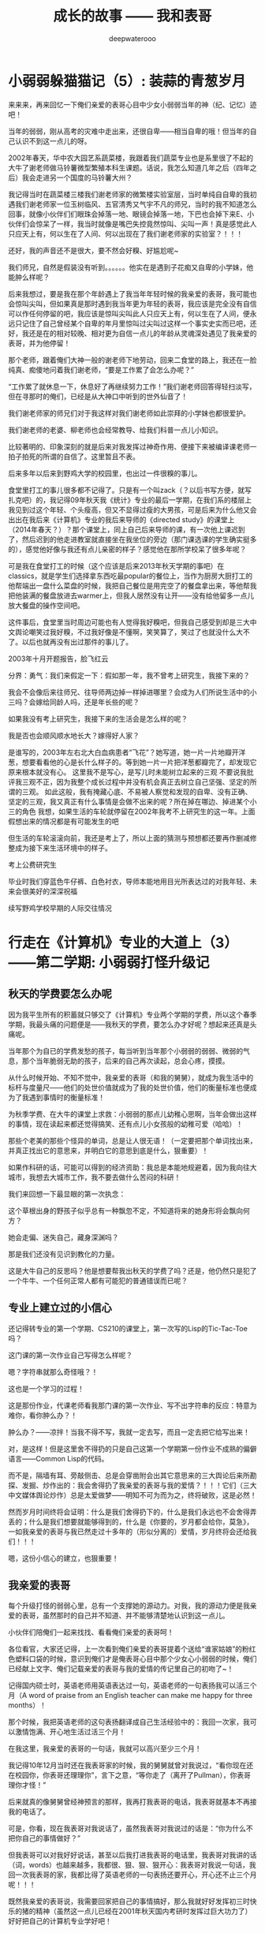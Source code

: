 #+latex_class: cn-article
#+title: 成长的故事 —— 我和表哥
#+author: deepwaterooo
#+options: ^:nil

* 小弱弱躲猫猫记（5）: 装蒜的青葱岁月

  来来来，再来回忆一下俺们亲爱的表哥心目中少女小弱弱当年的神（纪、记忆）迹吧！

  当年的弱弱，刚从高考的灾难中走出来，还很自卑——相当自卑的哦！但当年的自己认识不到这一点儿的呀。 

  2002年春天，华中农大园艺系蔬菜楼，我跟着我们蔬菜专业也是系里很了不起的大牛了谢老师做马铃薯微型繁殖本科生课题。话说，我怎么知道几年之后（四年之后）我会走进另一个国度的马铃薯大州？

  [[./pic/backups_plans_20210422_115150.png]]

  我记得当时在蔬菜楼三楼我们谢老师家的微繁楼实验室层，当时单纯自自卑的我初遇我们谢老师家一位玉树临风、五官清秀又气宇不凡的师兄，当时的我不知道怎么回事，就像小伙伴们们眼珠会掉落一地、眼镜会掉落一地，下巴也会掉下来E、小伙伴们会惊呆了一样，我当时就像是嘴巴失控竟然惊叫、尖叫一声！真是感觉此人只应天上有，何以生在了人间、何以出现在了我们谢老师家的实验室？！！！

  还好，我的声音还不是很大，要不然会好糗、好尴尬呢~

  我们师兄，自然是假装没有听到。。。。。。他实在是遇到子花痴又自卑的小学妹，他能肿么样呢？

  后来我想过，要是我在那个年龄遇上了我当年年轻时候的我亲爱的表哥，我可能也会惊叫尖叫，但如果真是那时遇到我当年更为年轻的表哥，我应该是完全没有自信可以作任何停留的吧，我应该是惊叫尖叫此人只应天上有，何以生在了人间，便永远只记住了自己曾经某个自卑的年月里惊叫过尖叫过这样一个事实史实而已吧，还好，我还是在的相对较晚、相对更为自信一点儿的年龄从灵魂深处遇见了我亲爱的表哥，并为他停留！

  那个老师，跟着俺们大神一般的谢老师下地劳动，回来二食堂的路上，我还在一脸纯真、痴傻地问着我们谢老师，“要是工作累了会怎么办呢？”

  “工作累了就休息一下，休息好了再继续努力工作！”我们谢老师回答得轻扫淡写，但在寻那时的俺们，已经是从大神口中听到的世外仙音了！

  我们谢老师家的师兄们对于我这样对我们谢老师如此崇拜的小学妹也都很爱护。

  我们谢老师的老婆、柳老师也会经常教导、给我们科普一点儿小知识。

  [[./pic/backups_plans_20210502_171051.png]]

  比较著明的、印象深刻的就是后来对我发挥过神奇作用、便接下来被编译课老师一拍子拍死的所谓的自信了。这里暂且不表。 

  后来多年以后来到野鸡大学的校园里，也出过一件很糗的事儿。

  食堂里打工的事儿很多都不记得了。只是有一个叫zack（？以后书写方便，就写扎克吧）的，我记得09年秋天我《统计》专业的最后一学期，在我们系的楼层上我见到过这个年轻、个头瘦高，但又不显得过瘦的大男孩，可是后来为什么他又会出出在我后来《计算机》专业的我后来导师的《directed study》的课堂上（2014年春天？）？那个课堂上，同上自己后来导师的课，有一次他上课迟到了，然后迟到的他走进教室就直接坐在我坐位的旁边（那门课选课的学生确实挺多的），感觉他好像与我还有点儿亲密的样子？感觉他在那所学校呆了很多年呢？

  可是我在食堂打工的时候（这个应该是后来2013年秋天学期的事吧）在classics，就是学生们选择拿东西吃最popular的餐位上，当作为厨房大厨打工的他帮端出一盘什么菜盘的时候，我把自己餐位是用完空了的餐盘拿出来，等他帮我把他装满的餐盘放进去warmer上，但我人居然没有让开——没有给他留多一点儿放大餐盘的操作空间吧。

  这件事后，食堂里当时周边可能也有人觉得我好糗吧，但我自己感受到却是三大中文舆论嘲笑过我好糗，不过我好像是不懂啊，笑笑算了，笑过了也就没什么大不了。以后也就再没有出过那件的事儿了。 

  [[./pic/backups_plans_20210422_110008.png]]

  2003年十月开题报告，脸飞红云

  [[./pic/backups_plans_20210422_095355.png]]

  分界：勇气：我们来假定一下：假如那一年，我不曾考上研究生，我接下来的？

  [[./pic/backups_plans_20210422_182503.png]]

  我会不会像后来往师兄、往导师两边掉一样掉进哪里？会成为人们所说生活中的小三吗？会嫁给同龄人吗，还是年长些的呢？

  如果我没有考上研究生，我接下来的生活会是怎么样的呢？

  [[./pic/backups_plans_20210422_095219.png]]

  我是否也会顺风顺水地长大？嫁得好人家？

  是谁写的，2003年左右北大白血病患者“飞花”？她写道，她一片一片地瓣开洋葱，想要看看他的心是长什么样子的。等到她一片一片把洋葱都瓣完了，却发现它原来根本就没有心。
  这里我不是写心，是写儿时未能树立起来的三观
  不要说我批评我三观不正，因为我整个成长过程中并没有机会真正去树立自己坚强、坚定的所谓的三观。
  如此这般，我有掩藏心底、不易被人察觉和发现的自卑、没有正确、坚定的三观，我又真正有什么事情是会做不出来的呢？所在掉在哪边、掉进某个小三的角色
  我想，如果生活的车轮就停留在2002年我考不上研究生的这一年。上面假想出来的情况都是有可能发生的吧

  但生活的车轮滚滚向前，我还是考上了，所以上面的猜测与预想都还要再作删减修整成为接下来生活环境中的样子。

  [[./pic/backups_plans_20210422_095512.png]]

  考上公费研究生

  毕业时我们穿蓝色牛仔裤、白色衬衣，导师本能地用目光所表达过的对我年轻、未来会很美好的深深祝福

  续写野鸡学校早期的人际交往情况

* 行走在《计算机》专业的大道上（3）——第二学期: 小弱弱打怪升级记

** 秋天的学费要怎么办呢

   因为我平生所有的积蓄就只够交了《计算机》专业两个学期的学费，所以这个春季学期，我最头痛的问题便是——我秋天的学费，要怎么办才好呢？想起来还真是头痛呢。 

   [[./pic/backups_plans_20210424_213617.png]]

   当年那个为自已的学费发愁的孩子，每当听到当年那个小弱弱的弱弱、微弱的气息，那个当年脆弱无助的孩子，后来的自己再次读起，总会心疼，摸摸。

   [[./pic/backups_plans_20210424_213859.png]]

   从什么时候开始、不知不觉中，我亲爱的表哥（和我的舅舅），就成为我生活中的标杆与度量尺——他们的处世价值就成为了我的处世价值，他们的衡量标准也便成为了我遇到事情时的衡量标准！

   [[./pic/backups_plans_20210424_213910.png]]

   为秋季学费、在大牛的课堂上求救：小弱弱的那点儿幼稚心思啊，当年会做出这样的事情，现在读起来都还觉得搞笑、还有点儿小女孩般的幼稚可爱（哈哈）！

   [[./pic/backups_plans_20210424_213954.png]]

   那些个老美的那些个怪异的单词，总是让人很无语！（一定要把那个单词找出来，并真正找出它的意思来，并明白它的意思到底是什么，狠重要）！

   [[./pic/backups_plans_20210424_214124.png]]

   如果作科研的话，可能可以得到的经济资助：我总是本能地规避着，因为我向往大城市，我想去大城市工作，我不要去做什么苦闷的科研！

   我们来回想一下最显眼的第一次执念：

   这个草根出身的野孩子似乎总有一种飘忽不定，不知道将来的她身形将会飘向何方？

   她会走偏、迷失自己，藏身深渊吗？

   那是我们还没有见识到教化的力量。 

   [[./pic/backups_plans_20210424_215618.png]]

   这是大牛自己的反思吗？他是想要帮我出秋天的学费了吗？还是，他仍然只是犯了一个牛牛、一个任何正常人都有可能犯的普通错误而已呢？

** 专业上建立过的小信心

   还记得转专业的第一个学期、CS210的课堂上，第一次写的Lisp的Tic-Tac-Toe吗？

   [[./pic/backups_plans_20210501_213905.png]]

   这门课的第一次作业自己写得怎么样呢？

   [[./pic/backups_plans_20210501_214201.png]]

   [[./pic/backups_plans_20210501_214052.png]]

   嗯？字符串就那么奇怪哦？！

   [[./pic/backups_plans_20210502_113933.png]]

   这也是一个学习的过程！

   [[./pic/backups_plans_20210502_114133.png]]

   这是那份作业，代课老师看我那门课的第一次作业、写不出字符串的反应：特意为难你，看你肿么办？！

   [[./pic/backups_plans_20210502_130207.png]]

   肿么办？——凉拌！当我不得不写，我就一定去写，而且一定去把它给写出来！

   [[./pic/backups_plans_20210502_114220.png]]

   对，是这样！但是这里舍不得扔的只是自己这第一个学期第一份作业不成熟的偏僻语言——Common Lisp的代码。

   而不是，隔墙有耳、旁敲侧击、总是会穿凿附会出其它意思来的三大舆论后来所勘探、发掘、炒作出的：我会舍得扔了我亲爱的表哥与我的爱情？！！！它们（三大中文媒体舆论炒作）总是太爱做梦——明知不可为而为之，终将破败，这是必然！

   然而岁月时间终将会证明：什么是我们舍得扔下的，什么是我们永远也不会舍得弄丢的；什么是我们想要就能够得到的，什么是《你要的，岁月都会给你，莫急》，一如我亲爱的表哥与我已然走过十多年的（形似分离的）爱情，岁月终将会还给我们！！！

   [[./pic/backups_plans_20210502_114726.png]]

   嗯，这份小信心的建立，也狠重要！

** 我亲爱的表哥

   每个升级打怪的弱弱心里，总有一个支撑她的源动力。对我，我的源动力便是我亲爱的表哥，虽然那时的自己并不知道、并不能够清楚地认识到这一点儿。

   小伙伴们陪俺们一起来找找、看看俺们亲爱的表哥呵！

   [[./pic/backups_plans_20210502_092347.png]]

   各位看官，大家还记得，上一次看到俺们亲爱的表哥提着个送给“谁家姑娘”的粉红色塑料口袋的时候，意识到俺们才是俺表哥心目中那个少女心小弱弱的时候，俺们已经献上文字、俺们记载亲爱的表哥与我的爱情的传记里自己的初吻了~！ 

   [[./pic/backups_plans_20210502_092505.png]]

   记得国内硕士时，英语老师用英语表达过一句，英语老师的一句表扬我可以活三个月（A word of praise from an English teacher can make me happy for three months）！

   那个时候，我把英语老师的这句表扬翻译成自己生活经验中的：我回一次家，我可以激情饱满、开心地生活过活三个月！

   在我这里，我亲爱的表哥的一句话，我就可以高兴至少三个月！

   我记得10年12月当时还在我表哥家的时候，我的舅舅就曾对我说过，“看你现在还在校园你，你表哥还理理你”，言下之意，“等你走了（离开了Pullman），你表哥理你才怪！”

   后来就真的像舅舅曾经神预言的那样，我再打我表哥的电话，我表哥就基本不再接我的电话了。

   [[./pic/backups_plans_20210502_174020.png]]

   可是，你看，现在我表哥对我说话了，虽然我表哥对我说过的话是：“你为什么不把你自己的事情做好？”

   但我表哥可以对我好好说话，甚至以后我打进我表哥的电话里，我表哥对我讲的话（词，words）也越来越多，我都很、狠、狠、狠开心：我表哥对我说一句话，我回一次我表哥的家，我都比得了英语老师的一句表扬还要开心，开心还不止三个月呢！！！

   [[./pic/backups_plans_20210502_094250.png]]

   既然我亲爱的表哥说，我需要回家把自己的事情搞好，那么我就好好发挥初三时快乐的猪的精神（虽然这一点儿已经在2001年秋天国内考研时发挥过巨大功力了）好好把自己的计算机专业学好吧！

   [[./pic/backups_plans_20210502_094424.png]]

   这里好像是一个“偷窥狂”啊！（窃笑一下自己而已：痴情女子，终将得到有情人）

   [[./pic/backups_plans_20210502_094459.png]]

   这个——“我亲爱的表哥”的偏执、狂热爱好者，就总是这么傻傻地一再跑去找她亲爱的表哥了！一如以后，当人们发现任何拒绝在一个人本能的爱恋面前变得丝毫没有任何作用力、束缚力的时候，会否认识到爱情的力量呢？

   [[./pic/backups_plans_20210502_094658.png]]

   我表哥家的后院，是我永远也欣赏不完、欣赏不厌的美景！

   我每每回到家里，总是能够注意到我表哥家里的这些个变化。在我这个从小在广袤的大自然中长大，对广阔的草原庄稼有着深深眷恋的小P孩眼里，我表哥家后院的那些个花花草草、绿树藤蔓都成为的我魂魄般与我有着心灵感应。 

   [[./pic/backups_plans_20210502_094751.png]]

   咦，你看，我表哥每次都帮我把这些个情节贯穿起来给我看！

   这次我来找表哥，我表哥为什么是在洗手间里呢？

   我上一次来到我表哥的家里就是11年8月头我回来找舅舅报仇，舅舅播打911那次吧。

   [[./pic/backups_plans_20210502_105502.png]]

   我那次回来、来到我表哥家，我先去了哪里呢？——洗手间。 

   我们再来找找先前我表哥帮我把这些前后语境搭配情节贯穿起来过的其它细节。

   [[./pic/backups_plans_20210502_105754.png]]

   11年2月回去，我是在哪里找到、看到我表哥的呢？表哥坐在上次（2010年12月我回去办事——找学校IPO申请自己统计专业17个月延期的时候）我与舅舅聊天时坐过的地上。

   我表哥当时是他洗完澡后曾看见我坐在那里过，他便自己跑回他的房间去休息了？

   [[./pic/backups_plans_20210502_110750.png]]

   [[./pic/backups_plans_20210502_110807.png]]

   你看，先前的我、2011年8月头被我舅舅的警告激回去、怒气冲冲地杀回去要找舅舅报仇雪恨的我，那个时候，对我亲爱的表哥只穿了很少的衣服，不是还感觉很陌生吗？

   [[./pic/backups_plans_20210502_110919.png]]

   早前时候，写我亲爱的表哥的时候，有更细节一点儿描写自己当时的心态的。

   而这时（2012年10月）——距离上次在我表哥家见到表哥一年多（一年零两个多月）之后的今天，当我再见到我心心恋恋的表哥时，我是什么反应呢？

   [[./pic/backups_plans_20210502_112215.png]]

   你看，我表哥上面里面穿了件T恤衫，外面套了件（我现在怎么也想不起来那件线衫是什么样子的了）线衫，下面只穿了条很短的短裤，可是我一点儿也不觉得尴尬或是不适！

   [[./pic/backups_plans_20210502_112432.png]]

   我表哥上衣外面的线衫就被我抓脱了，就只剩下上半身很合身的T恤，和下半身一条很短的短裤，可是关键是：我表哥他穿得很fit，我看得很舒服、很养眼，作为神等级花痴偶的本质表现就是：每当这个时候，偶们就总会想要倒贴、就总会有冲动、有想要走上前去“求抱抱”的无限想往！！！

   [[./pic/backups_plans_20210502_113425.png]]

   你看，在我看我表哥看得这么痴迷神往、会傻掉呆掉的时候，他们——Pullman Officer们还不忘给我增加一份对比（主要是帮助我认知吧）：因为我表哥只穿了很少的衣服，当时同去的一位女警官就一直只在俺表哥家外面的后院里站着！（回忆与我表哥的这段儿，真陶醉呀！！！）

   [[./pic/backups_plans_20210502_113127.png]]

   跟表哥已经比较熟了，已然不再是第一次我亲爱的舅舅发邮件警告我时还要怒气冲冲杀回去报仇、回到表哥家却不敢轻举妄动的样子了，现在的我，是真的、敢的、真敢去做的！

   [[./pic/backups_plans_20210502_113101.png]]

   我把自己的一只脚（应该是没有穿鞋子的呀）踩在我表哥的脚上，伸出一只胳膊手还是去抓我表哥的胳膊手！

   [[./pic/backups_plans_20210502_104225.png]]

   亲爱的表哥，你可得把这些都收藏好了，等我回去，穿给我看，拿给我看！！！

** 这学期的学习表现

   那么，在这份小信心建立起来的基础上，这个新学期——第二学期的表现如何呢？

   [[./pic/backups_plans_20210424_214439.png]]

   卑微到尘埃里去的朴实——是一很长一段时间以来、自己心底一直敬畏着的神等级《计算机》专业让自己不得不朴实，还是屡战屡败、饱尝失败痛苦（《统计》专业29个月OPT实习也没有能够真正拿到工作签证，还不得不在33岁高龄去读一个完全陌生的神等级《计算机》专业？）的自己不得不去成长、去壮大的自己的内心？

   《这里最好再插入一些背景》

   每每读到小弱弱当年喘着虚弱的气息般的描述，都感到辛酸、心疼——心疼当年那个朴实的孩子！

   但因为在学校食堂里打工，没有很多时间可以学习和写作业，所以写作业也要写得比较快，也确实是当时自已的真实感受！

   [[./pic/backups_plans_20210502_115842.png]]

   RTOS老师的作业是如此布置的。

   [[./pic/backups_plans_20210502_115915.png]]

   那时的自己，作为一个三十三四岁的大龄学员，对自己的同班同学也是非常尊重的，会真心地觉得他们好年轻、又聪明，一个个都是大好前程一片片~！

   所以，当时的自己也是一定会让着他们先用先写，等有空位置的时候自己才坐进去写和测试！

   却不曾想到，几个月后的专业实习里实习公司全然不给自己任何项目测试的硬件设备与测试机会时，自己却不懂得反抗与提要求！这是后话。 

   [[./pic/backups_plans_20210502_120254.png]]

   同学们发自内心的表达对一个人的欣赏与否，应该仅仅只是提供一个在环境中评估自己的相对价值标准，并不能成为自己是否努力学习、或慵懒的任何借口吧！

   [[./pic/backups_plans_20210502_120523.png]]

   那时的自己，心里应该还是有着某个想念的人吧。

   那时的自己，心里某个想念着的人，一定是俺们亲爱的表哥了呀！那时的自己，会有勇气、会胆敢把自己作业的密码直接设置为“0617”又或者是“6017”、“6170”吗？可能也还是不敢、不太好意思吧！

   那再问一下，今天的自己为什么会有勇气，在自已的github的仓库里，每天至少一更新地续写，我亲爱的表哥与我，那穿透岁月的爱情故事？！！！

   [[./pic/backups_plans_20210424_214908.png]]

   这是不是又是另一种的执念呢？为什么老师说的话，对你就像过耳东风般，你就听不进去呢（沉浸式长大、沉溺式长大，对于过耳东风就总是、实在是太习以为常了？！！！）？

   对于RTOS课，上面的这种情况只是在自己能够真正写得出作业的时候，可是当自己的代码存在问题的时候，我还能如此顺利吗？

   [[./pic/backups_plans_20210424_215728.png]]

   [[./pic/backups_plans_20210424_215743.png]]

   对于不能很好地指导自己的导师，在自己遇到困难的时候，得不到应有的帮助，而我又还没能学会真正自己解决问题的时候，还真的是好无力！


* 我最亲爱的表哥（3）

  《这个是：最终结局——爱情婚姻的归属摆在这里，等这所有的内容全部写完，我会回来把这部分写得更好点儿！》

  亲爱的表哥，写到这里，我终于是完成了我们共同完成的一件壮举：破除三大中文网站逼良为娼的产业化操作，将他们如此炒作自家网红、并最终逼良为娼的黑色产业链彻底白菜化，让他们这一见不得光的暗箱操作彻底见光死、让他们的这个产业链在广大小市民、在老百姓心目中遍地开花、了然于胸、一见便知、心知肚明，让越来越少的女性、女留学生们陷入到我曾经所遭遇的这些困境中来！

  亲爱的表哥，这件事情、在你（和舅舅）的发动、在我快速成长与无限配合下，我们终于是合作完成了一件壮举，我们做到了：为往事干杯，为我们自己干一杯！

  到2021年这个春天，我终于明白，09年秋季学期、舅舅不早不晚在我统计专业的最后一个学期、为我从韩国搬回来的亲爱的表哥你，就是真真正正要表哥你来作我的坚强后盾来着！不是早年间12年表哥你亲手播打911后我在人间炼狱里自己反省出来的自已是寄生草寄生虫，舅舅帮我搬回来的就是真真正正、我内心里最想要的，我的矿世爱情和我今生的终身归属！

  有一种感动——惊心动魄，有一种遭遇——万劫不复，当我们遭遇了爱情、追寻过梦想、历经了沧伤，当我们重新回到梦开始的地方、回到我们分开出发的起点，亲爱的表哥，你还在等我吗，你还可以接纳今天的我吗？

  亲爱的表哥，你可以接纳现在的我吗？你是否也如我般曾经沧海？你的沧海里是否可以容下我的眼泪？

这一次，今天8月，我要回到亲爱的表哥你所在的Pullman的土地上，申请回到亲爱的表哥你所在的WSU的校园里读博士研究生，我要作亲爱的表哥你房间里的女主人，陪你一起走完余生！

亲爱的表哥，我们——你和我，有一个十年之约，我会欣然前往赴约，你准备好了吗？

亲爱的表哥，这次，我再也不会再走丢，你也一定要等着我，等我回到你身边，不许逃跑~！！！

* 成长的故事 -- 我和表哥
  - 2011年11月4日，当三大中文媒体对我的人肉已经伤及我自身生活，我必须站出来澄清自己, in Part 1, （San Jose, CA）；

    [[./pic/dreamer1.png]]
  - 4/19/2012 - 6/17/2012, in Part 1, 第二次写至统计专业OPT实习结束（San Jose, CA）；

    [[./pic/dreamer2.png]]
  - 2014年夏天，写于SJSU Library (San Jose State University Public Library, San Jose, CA)

    [[./pic/dreamer30.png]]
  - 2/13/2015 - 12/17/2015(?, Moscow, ID; either and or not San Jose State University Public Library, San Jose, CA)

    [[./pic/dreamer3.png]]

  - I will reorganize the four pdfs, and emphasize keys issues and situations of the whole process, while at the same time to help major population understand what's going on, and what's inside opinions. 虽然这个成长的故事系列是以2011年当三大中文网站（mitbbs.com, wenxuecity.com and backchina.com）中文媒体对我的人肉与网上评论伤及我的正常生活时，我站出来开始写自己的自传，并分四次在四个不同的时间段，不同舆论或事件压力下或是网上澄清，或是网上求助以便能帮我泄掉一部分当时自己的压力，分四次于不同的地点纪录了的自己的主要生活，纪录到2015年计算机硕士学位结束。
  - 这一次，这里，我会以事件主要人物及其相关主要事迹的人物列传、或/和大事记、大冲突记的形式来重新组织语言，重述我的整个成长史与大事记、大冲突记，来帮助自己成长、并帮助社会大众认清事情所有环节真相的目的。但鉴于时间有限，我会以剧情梗概的形式每天大致纪录与一个相关人物某件或某几件事的进展、或一天一两个主要事件，并将已经完成了的四个部分作为原始事件纪录的细节参考供索引，并争取做到每日更新一篇，到我把先前与这个教授舅舅的所有冲突的这件事情具体讲述清楚，以供大家共同去探讨事情的真相到底如何，有一个更能为大家所接受或理解的底层社会小人物的心灵成长史。

* 重返校园

  [[./pic/backups_plans_20210414_161755.png]]

  [[./pic/backups_plans_20210414_161857.png]]

  [[./pic/backups_plans_20210414_161940.png]]

  如同2014年夏天那第三次地站出来写自己的传记般，2012年的夏天，在5月底结束了那份统计OPT的最后的三个月的工作后，我重新返校了，去从头开始读一个计算机专业的硕士。

  [[./pic/backups_plans_20210419_103028.png]]

  具体的我是什么时候与学校取得联系，并快速地申请了计算机专业，我已经想不起来，无法追忆了。我应该是6月份、7月份还住在加州的（7月底8月头回得学校？），根据系里小秘建议和提供的联系方式，我 *当天* （我昨天读到这个字，把自己读哭了！）就与当时系里帮我分配的导师取得了联系，并就秋季选课的事情与导师协商、讨论。

  为什么当时的自己就那么迫切地想要与系里为我分配的导师、甚至于还没有见过面的导师，去讨论还远在一两个月之后的自己读计算机专业的选课问题呢？

  因为我不够独立，我有依赖性，我还不够自信。

  [[./pic/backups_plans_20210419_103828.png]]

  你看，在先前的要不要读一个计算机专业的时候，我第一时间写邮件征询我亲爱的表哥与舅舅的意见，我的表哥没有理我，舅舅也只给了我四个字“We have no suggestions.”

  [[./pic/backups_plans_20210419_104129.png]]

  在一年前的7月份，因为朋友的怂勇我写邮件向表哥表达过结婚意愿后，舅舅在邮件里警告我，舅舅在邮件里对我使用冷暴力！我的自尊心受到了极大的伤害，一旦我有了工作、有了维持维护自己尊严的工作（8月头），我便正式工作开始之前就怒气冲冲地杀回去找舅舅报仇了，还惹得舅舅真的播打了911！

  [[./pic/p1p34.png]]

  [[./pic/backups_plans_20210419_104535.png]]

  如果说2008年寒假从加州回到学校的我给舅舅写邮件，表达了我那次去加州，因为时间紧急，没有机会没能帮舅舅带任何礼物回来的疚意，舅舅回复我的邮件曾经说过的两个字“Welcome home.”曾经深深地感动过那些年月里的我！

  [[./pic/backups_plans_20210419_105423.png]]

  那么这次舅舅用更长的邮件、两倍的字数——四个字对我征求意见的回复，让那个受到过舅舅的冷暴力警告、并在接下来的一两个星期内杀回家去找舅舅报过仇、并且舅舅真的播打了911的自己，真正感觉到了我最亲爱的表哥、这我在美国再一次地找上门去相认才得到的我的阔别10年的舅舅（第一次认舅舅是在国内，1997年暑假的时候），虽然表哥和舅舅都是我的远亲、但他们在我这里、在我的世界里却是血浓于水、至关重要、永远也不想割舍的亲情，正在慢慢离我远去、渐行渐远！

  在接下来远近一年、大半年的时间里，我反复体会着、咀嚼着那份亲情远离的深深痛楚！

  [[./pic/backups_plans_20210419_113045.png]]

  [[./pic/backups_plans_20210419_113136.png]]

  [[./pic/backups_plans_20210419_113202.png]]

  舅舅警告和真正亲自播打了911的当时——那时那会儿，我就不会痛吗？痛——是一定的！在当时，痛的表现形式是彻底割舍：我想我只要做好自己、努力工作，忘掉表哥，我就能走进自己的新时代！

  但这份痛的深远影响却留在了接下来的反刍、迷失与找回自己的岁月里。 

* 重返校园（2）

  [[./pic/backups_plans_20210420_115754.png]]

  去年、今年的统计29个月OPT期间，舅舅和表哥先后播打了911期间，我以为舅舅的冷暴力播打911后，我以为我是不痛的，因为我转身就要走向自己的新时代了！11年8月当舅舅真正播打了911之后，我想，我只要做好自己、努力工作、忘掉表哥，我就能走进自己的新时代！

  [[./pic/backups_plans_20210420_120854.png]]

  当年的自己，2009年秋季学期，因为对系里一位漂亮、打份相对前卫的美女老师的不信任，我压根儿就不敢跟她作研究！现在，系里为我分配的这个导师，我就熟吗？我就敢吗？可为什么她就是那么迫切地想要与他联系呢？

  直到我这次重新回读、回味和对比、对照着自己这些年的成长来写回忆录，被当年邮件里的那一个字读哭，禁不住叹喟当年的那个孩子！

  2012年的事情，过去快9年了，好多事情、故事以及细节都被自已遗忘了。所以这两天再回去读（今年三月之前、至少15年之后，从来不曾回去重新读起过！），还是会常常把自己读哭的。

  [[./pic/backups_plans_20210420_114702.png]]

  在我向导师介绍了自己，表达需要选课诉求后，导师首先问我，你的目标是什么？

  [[./pic/backups_plans_20210419_084838.png]]

  但当时的我，对于导师提出来的这个问题，我是没有明确目标或者说专业领域的方向的，因为我不熟不懂！

  如果说心里有相对明确的人生目标，我想还是应该是比较喜欢实习期间的那些工作环境（希望将来能够工作），每天能够激情飞扬地完成一天的工作，晚上下班后便再没有了工作上的压力与顾虑，每天晚上回到家都可以安安稳稳地睡个好觉 。可是，这，好像不是导师想问的问题。

  他问的应该是研究的兴趣、科研的方向？可是为什么我会想要走科研的道路呢？这应该是当时的情商弱弱读不出来的潜在问题了。 

  [[./pic/backups_plans_20210420_121822.png]]

  导师问及我的编程经验，我便回忆、向导师一一列举了我所有的编程相关的课程与经验。

  [[./pic/backups_plans_20210419_085025.png]]

  以前的成绩单：

  [[./pic/backups_plans_20210419_095006.png]]

  [[./pic/backups_plans_20210419_093849.png]]

  [[./pic/backups_plans_20210419_093428.png]]

  [[./pic/backups_plans_20210419_093456.png]]

  《计算机程序语言设计》：3个学分。《计算机基础》的1个学分因为我补考才过的，没有学分。

  [[./pic/backups_plans_20210420_122207.png]]

  说我对这个专业带着“敬畏”，也是因为当年99年春天的第二学期计算机基础课上机考试，我有一个什么地方没有弄好，程序没能保存下来，结果那门课我被要求补考过（学分还记成了是0个学分，原本我应该是拿到1个学分）。那是整个上学期间（学生生涯？）唯一一次补考。（叹一下：放养、同时又以小混混为楷模长大的孩子、一切的重大成长，都以痛苦深刻的教训当拌脚石来推动促进成长，成长得好痛苦、好悲催！）

  这里也顺带提一句：我的《成长的故事》写到此，绝大部分的读者都已然清楚，我原本高考没有考好，所以上大学选择了当初舅舅帮忙建议我上我的农林院校。来到美国后，在语言有困难的情况下，舅舅帮忙经济担保我读《统计》的硕士，而现在我想要顺应自己的兴趣去探索的是《计算机》，想拿计算机的硕士学位。这在国内教育体制下是非常困难的。

  因为高考考完之后，我没能去想、也可能上了大学后也是没有足够的勇气去放弃、并重回高三去复读，以期待重新考取更感兴趣或更有前途的专业，那么在国内当时的教育体制下，我人生最大的不幸——高考没考好所导致的这个农林院校的专业就很有可能、将会跟随我一辈子，如影随形。

  高考之后，农家孩子学业的道路上，我们可以再重新选择专业的机会就只有研究生入学考试，但如果选择转专业，并且是通过研究生入学考试这样一项硬指标来作为唯一评判标准，对于非专业、非科班出生的考生或门外汉（比如我农林院校的本科书，想要考研究生并想同时转成读计算机专业硕士）来说，从获胜希望上、竞争激烈程度上来说，都是一种致命的打击。因为我们我们作为人的本能的个人兴趣，在强大的以考试成绩为唯一标准、与受过四五年大学本科科班教育的本专业考生相比，在强大的国家选拔机制国家机器的运转面前，我们个人的那一点儿兴趣、因为爱好喜欢而迈出的微尘一小步，是多么地渺小、微不足道、不值一提，在强硬的选拔机制面前，那微尘一小步，压根儿就不会再有任何的舞动空间！

  所以，我们就成为了模式化教育长大的克隆人。而最终成就不同克隆人之间区别的就成为了：他们的成长环境与所成就的个性、他们学习工作的竞争力与学习工作环境的相系制约，一如我——《成长的故事——我和表哥》的自传作者，现在所想要讲述的，除了我这亲爱的表哥与我——这终将浸透岁月的爱情，同时讲述的，也就包括了我——一个克隆人的心灵成长史与国家考试选拔机制、学习工作环境与竞争机制的相互制约、相互作用等。

  这个克隆人没有望穿、透视浩瀚星空的透彻与洞察力，仅以微尘之眼观察环绕着她的这个周围的世界。

* 重返校园（3）

  （一） 学习目的

  [[./pic/backups_plans_20210421_123440.png]]

  在系里小秘给了我系里为我安排的导师的“当天”，在写给自己导师的第一封邮件里，我向自己的导师列具了自己目前计划和钟意想要选的课程。

  [[./pic/backups_plans_20210421_123603.png]]

  在写给自己导师的第一封邮件里，当初的自己，也表达了对于来年暑假可能会有的实习，自己心里的想法与想要征求的意见建议。

  这转专业转向、步入计算机专业之初的想往，后来实现了吗？这是后话。 

  [[./pic/backups_plans_20210421_125334.png]]

  在我向导师介绍了自己，表达需要选课诉求后，导师首先问我，你的目标是什么？这个学习的目标，应试是狠重要的！

  [[./pic/backups_plans_20210419_084838.png]]

  但当时的我，对于导师提出来的这个问题，我是没有明确目标或者说具体的专业领域里的方向的，因为我不熟不懂！

  如果说心里有相对明确的学习这个计算机专业之后的人生目标，我想还是应该是比较喜欢实习期间的那些工作环境（希望将来能够工作），每天能够激情飞扬地完成一天的工作，晚上下班后便再没有了工作上的压力与顾虑，每天晚上回到家都可以安安稳稳地睡个好觉 。可是，这，好像不是导师想问的问题。

  他问的应该是研究的兴趣、科研的方向？可是为什么我会想要走科研的道路呢？这应该是当时的情商弱弱读不出来的潜在问题了。 

  当时的我没有读懂导师的问题，也没有深入地去思考导师想要问的究竟是什么，以至于这个最重要的问题，仿佛被自己华丽丽地忽视了？！！！

  而这个问题狠重要！当时邮件中的自己忽略了，回到学校里去的我，见到自己的导师后，应该再就这个问题具体与导师再好好讨论一次，好像才对。

  （二） 编程基础

  [[./pic/backups_plans_20210421_130001.png]]

  导师也问过我的编程经验，因为前一篇思路不够清晰、略有涉及、这篇略过不再冗述。

  [[./pic/backups_plans_20210421_125854.png]]

  导师所阐述的他对于这个计算机专业、教书育人的基本理念。

  [[./pic/backups_plans_20210421_125909.png]]

  以及他再具体一点儿、涉及到CS121这门课，我选与不选的区别与影响。

  [[./pic/backups_plans_20210419_085149.png]]

  导师的这一理念我也是同意的，一开始我也就肯定过。

  （三） 专业兴趣与方向

  [[./pic/backups_plans_20210421_090244.png]]

  [[./pic/backups_plans_20210421_090620.png]]

  当导师为我指明生物信息学这个方向，比较适合农林院校专业、有着统计背景、又很想要学习一点儿一些计算机的我时，我是欣然接受、还是心蒙尘埃、本能规避呢？

  [[./pic/backups_plans_20210421_090714.png]]

  [[./pic/backups_plans_20210419_094833.png]]

  [[./pic/backups_plans_20210419_094910.png]]

  [[./pic/backups_plans_20210419_085406.png]]

  我对导师讲述了我在国内的硕士学位时在中国农业科学院蔬菜花卉研究所已经略微接触和学习过一门《生物信息学》的课程，但因为我只有极其有限的计算机基础，我并不清楚导师所指出的这个方向是否就将成为我最感兴趣、最想要学习的方向、走的路。但因为这扇窗户是为自己敞开着的，我这个学期可以试着选一门这样的课先听听看。

  [[./pic/backups_plans_20210421_090244.png]]

  [[./pic/backups_plans_20210419_085322.png]]

  如果说之前我还有想要留下来，征服一门自己曾经非常感兴趣的专业，那么在导师如此肯定绝决的语气下，我已是心生退意，因为我没有那么多的钱来读完这样一门专业。

  以前与导师的通信基础上收到他的邮件，最迟第二天就回了，我次，我等了四天才回复他的邮件。 

  [[./pic/backups_plans_20210421_090714.png]]

  [[./pic/backups_plans_20210421_091059.png]]

  第二遍肯定：与导师可以达成共识的地方：计算机的编程基础非常重要——非常重要！

  如果我对自己的编程没有足够的信心、如果我不敢跳过CS121，那么我应该先在第一学期选择这样一门课，而把其它的课程往后排靠后。

  [[./pic/backups_plans_20210421_091227.png]]

  因为如果我这学期选最基础的编程课CS121，那么接下来的一个学期我是同样可以选择200层次的课程的，而不是要等待一年到来年的秋季学期。

  [[./pic/backups_plans_20210421_091430.png]]

  我清楚地表达了我想要这个学期多选一点儿课的原因：我的学费不够，所以我希望我们能够有一个更好的选课方案（让我能够在有限的学习经费下顺利地完成我的学业）。

  [[./pic/backups_plans_20210419_084632.png]]

  我舍不得表哥，与留下读一个计算机专业可能会有的学费不够的问题下，朋友的表态还是给了我底气：我留下来，一定会有解决办法的！

  [[./pic/backups_plans_20210421_091700.png]]

  当前一封邮件里老师对我的计算机基础知识、编程基础存在怀疑的时候，我是这样表达自己对于编程的兴趣或自己的长处与爱好的：

  [[./pic/backups_plans_20210419_085536.png]]

  那么当我表达了我对编程的强烈兴趣——它是我对这个计算机专业最大的兴趣，列出了我的所有计算机相关的基础，导师的反应又会是怎样的呢？

  [[./pic/backups_plans_20210421_092026.png]]

  [[./pic/backups_plans_20210421_092635.png]]

  当我前一封邮件等了四天才回复他，导师也把对我的回复邮件放到了四天之后。 

  基础计算机技能的重要性。关于学位，当时的自己应该又是把这句话给华丽丽地读丢了，所以后来有了好玩儿的导师以为我不要学位的后续故事事件。 

  [[./pic/backups_plans_20210421_092842.png]]

  导师再次强调编程的重要性，因为我读的是硕士学位，B的成绩对于导师来说是个问题、惊叹号、是不可以接受的！

  导师的态度似乎是强硬的，但是导师过分了吗？

  我们回过头来看看我写给导师的第一封邮件、自己的介绍信里，所曾经表达过的对于自己想要选择课程的某些想法：

  [[./pic/backups_plans_20210420_114525.png]]

  读到这里，那么我也想要问：你到底是为什么自己曾经上过的课程，你还想要再学一遍，而不是去选择其它课程、学习新的知识？

  这个编程的基础，你到底是有，还是没有？你对自己的编程，到底是有信心，还是没有足够的信心？

  转到这个计算机专业、想要去读计算机的信心，你到底是有，还是没有呢？

  [[./pic/backups_plans_20210421_134744.png]]

  [[./pic/backups_plans_20210421_134614.png]]

  99年第二学期学《计算机基础》，因为上机考试最后的文件我没能保存好，我补考过，没拿到学分，所以从第三学期才好好学习这门课，成绩也是真的很好！

  [[./pic/backups_plans_20210421_135356.png]]

  [[./pic/backups_plans_20210421_135421.png]]

  《数据库原理与应用》课上得也还可以，比《生物信息学》上得好。主要是那会儿生物信息学的课安排在每周哪一两天中午下午两三点钟上，感觉那个学期头好昏啊，好多时间都不知道老师在讲什么！

  [[./pic/backups_plans_20210421_093121.png]]

  这个对计算机专业常怀敬畏之心，有一定的编程基础、但成绩得的是B的学生，这个时候，被导师几乎绝决的语气吓到，犹豫起来！

  [[./pic/backups_plans_20210421_093412.png]]

  [[./pic/backups_plans_20210419_085713.png]]

  这次，再等十天之后才回复给导师的邮件，我清楚地解释了2009年秋天我统计最后一个学期选修一门计算机课CS120只得了个B的原因，向导师清楚地表达着自己对计算机、或者更确切地说，
  对编程的兴趣。

  [[./pic/backups_plans_20210421_134255.png]]

  我向导师清楚地解决自己迟疑十天、犹豫的原因是，农家穷孩子对自己自费回来读这样一个专业经济上的担心。

  当时的我，没能想得长远的是，我既然想要留下来读计算机专业，如果我的真的如对自己认定的这般有着很好的分析能力、与解决问题的能力、喜欢编程，那么等我真正学得好、表现得好，真正能够表现得还比较突出的时候，我还是有机会、可能能够从系里、院里获得经济资助的，一如后来我有拿到一个学年的奖学金，这是后话。 

  如果我们对一门专业有着强烈的兴趣与爱好，如果与本科生本专业同科班出身的他们相比，我们那仅只因为兴趣、爱好而迈出的微尘一小步尚不足以与他们抗衡的初始，在我们没有任何竞争力的初始，为了摆脱掉一个如影随形、可能今生都终将跟随自己的尚不够有兴趣的专业，为了自己心底的兴趣与爱好、那么我们自费去学习一个新的自己有兴趣的专业，为了自已的兴趣爱好与今后工作上的满足感与成就感，我们拿自己的钱、自己今生工作的积蓄，去与那个尚且不够成熟、尚且不够定性的自己打一场翻身仗，成功与否，我们不是也在我们还相对年轻的年龄、为了我们自己、轰轰烈烈地活过一场，我们对得起自己、对得起我们的青春年华、没有遗憾，不是吗？

  这一次，导师清楚地读出了自己邮件里所表达出的担心，我的导师这次没有像上次一样，没有再与我先前等同样的四天、或是等这次的十天再回复我的邮件，而是“当天”就给我回复了他的态度与立场：

  [[./pic/backups_plans_20210421_093907.png]]

  [[./pic/backups_plans_20210419_085846.png]]

  导师也为我解释了，他上一次话说得重、或是他摆明当时态度的原因：医生看病是要根据征状来的，而我也是就你曾经的成绩就事说事！应该也是希望我能够理解他曾经的立场与态度吧！

  至此，我们终于是达成共识：我是有选课余地的！我可以选CS121，或是跳过这门基础编程课，全凭、完全根据我自己的信心与信念！

  [[./pic/backups_plans_20210421_094226.png]]

  [[./pic/backups_plans_20210419_085907.png]]

  至此，当年的弱弱也已经清楚地认识到，与这个从未谋面的系里为我分派的导师，半个月内简短的几封邮件，已经消除了我选课与将来毕业精神上的压力。我根据自己的基础与兴趣，我有选、与不选某门课、某些课的余地！同样的，我学得好，我也就会能够顺利地毕业，我大可不必过于担心！

  而我这个肉肉的、肉奶奶般行动缓慢的女生，并没能如自己的导师理解了我的担心与忧虑、“当天”就回复了我的邮件般，再“当天”把邮件回复回去，而是第二天才回复了导师的邮件，并对导师与自己之间所达成的选课余地表达感谢，虽然当时的自己并没有明说：这个秋季转读《计算机专业》第一学期我到底是选、还是不选这门最基础的C++ CS121 编程课！

  [[./pic/backups_plans_20210419_085958.png]]

  系里大牛帮我列出的选课计划，我仍然是没有安全感的，于是回到导师的办公室，导师再重新帮我列一个选课计划！

  [[./pic/backups_plans_20210421_141850.png]]

  转专业第一学期选课的结果与过程。

  [[./pic/backups_plans_20210421_141921.png]]

  真正试上过一两个周的课后，我自动把自己导师的过于严格的课换掉了、换成了其它课程。

  读者，你看，与自己的导师早早地联系，那么多邮件过后，我还是选择了自己认为最对的课程，在自己导师已经允许我跳过CS121编程课的前提下自己坚持仍然选课了，并根据自己的状态换掉了自己导师过严的系统课：一切都仍以自己的需要与状态作为选与不选某门课、换与不换某门课的标准，仍然是走心派呀，那这个导师全程属于打酱油角色？

一年之后，当我被三大的核心合作（团队或是工作组所在）实习公司掐死，三大那年的舆论场、线人托儿们仿佛就进驻在公司内部一般、那个来年实习的暑假（2013年夏天）三大每天都炒得沸沸扬扬，每天都拿那个时候章子怡正与汪峰谈恋爱的事情炒作，天天说汪峰带章子怡去开房了，实则他们想炒我与我亲爱的表哥形同陌路，想要炒我与当时的小导师mentor"开房"了借以封死我接下来的职业发展工作机会。而13年8月底回到学校后，这样一个当初、这时我详细纪录选课过程的系里为我分派的导师就转身变为一个一颗黑心、两手准备的恶魔：他与他老婆没有小孩，他老婆不能生小孩，想要与他想像中已经与我表哥分手的我卷入暧昧（或更进一步的性关系），合他意则他满意了；不合他意则需要我承担所有前因后果、不许出声（这是当年他特意暗示给我的）——这是当年的我做不到的，他（为了他自己的名誉声誉）便降龙十八掌般发起一场风暴，劝说系里所有的老师站在他的立场上，与我作对，包括先前与我说过如果我删除掉github上所有相关信息，他便也会放过我一马的系里大牛。而这场风暴，最终t生生打散了我表哥与我的爱情，把我逼进一场俗世婚姻，这是后话。 

  那么，让我们回到前天把自己读哭的那个“当天”，为什么我就那么迫切地想要、需要与这个系里为我分配的、尚未见过面的陌生的导师取得联系、并讨论远在一两个月之后的秋季学期的选课呢？

  能够如当年1997年认舅舅般本能地冲上去、如同10年12月与表哥相处几天的我找表哥告别时会主动向表哥求抱抱、索求拥抱一样，当时的自己——如同那天地之间一个孤独的孩子，能够与系里自己将来的导师及时地建立起联接，她的世界就会多一分的力量与坚强！

  回到学校来读书，我就又来到了表哥旁边的学校，又重新回到表哥的身边。我亲爱的表哥，他这段时间会是在做些什么呢？


  [[./pic/backups_plans_20210421_142818.png]]

  表哥手里拿着的粉红色口袋！我当时的心理想的应该是，表哥一个40岁的大男人，拿着个粉色口袋是要送给哪家姑娘？

  2020年夏天，当我去做instacart帮别人购物，有一次一个客户要我从家旁边的H-mart买洗菜的盆子，并注明提醒：No pink please!我心想，是什么人不喜欢粉红色呢？界时，从2018年我回国探亲开始，我在家里已经攒下了各种各样的粉红色保温杯、玻璃水杯和粉红色袖珍电饭煲等。我都不明白为什么我攒下了这么多粉红色的器具？

  到现在写回学校读书这几篇文的这两天，我才、才、才、才想明白！！！

  [[./pic/backups_plans_20210421_095520.png]]

  亲爱的表哥，你是从一开始就知道：我身披铠钾、全副武装、一副战威威、军功威赫、沙场战将的样子，内心里却是始终住着个少女心小弱弱的么？麽麽哒！！！

* 小弱弱躲猫猫记（1）: 青梅竹马（属马白羊座）

  我上小学前，在当时家庭环境下，放过两年的牛。那时候，伯伯家的堂哥（比我大姐大一岁，比我大9岁）常常会帮忙照看着那时幼小的我。

  [[./pic/backups_plans_20210422_095907.png]]

  我的青梅竹马，是邻居村庄上一个同姓的侄儿。比我大一岁，我上小学一年级时，他与他们村另外两个男生一起留级到我们班，并成为班长第一批三个少先队员之一。没有猜错的话，他应该是属马白羊座的男孩。

  [[./pic/backups_plans_20210422_074655.png]]

  他很有亲和力（一如后来俺们的亲爱的表哥，我表哥给人的感觉更为亲切亲密，我们像是在哪里见过，眸子里仿佛能看见看透对方的三生三世！），也很有领导精神，能把整个村、邻村的同学、大小伙伴全都团结在一起！

  [[./pic/backups_plans_20210422_094617.png]]

  小时候的自己有一段时间，是很好奇自己从怎么、从哪里来到这个世界上的，所以也经常拿这个问题问妈妈。妈妈总说，我是爸爸上山砍柴时，从山上捡回来的娃娃！

  [[./pic/backups_plans_20210422_102924.png]]

  [[./pic/backups_plans_20210422_103112.png]]

  [[./pic/backups_plans_20210422_103008.png]]

  小时候，爸妈因为一次爸爸的不当行为而常年吵架，年幼的我无所适从，本能地认定爸爸是错的爸爸错了！情感上只同妈妈亲。

  [[./pic/backups_plans_20210422_114555.png]]

  而且经常哭，我的耳朵总是病着，像是得了顽疾，偶尔好一点儿，但几年时间里就总不断根、总好不了！

  长大后的我想，我后来总是胆小怕事、动辙被吓得魂飞魄散、心惊肉跳，可能与那段时期的成长相关联吧。

  [[./pic/backups_plans_20210422_101017.png]]

  小学时候，我也说过一次谎话、一堆谎话。

  [[./pic/backups_plans_20210422_101254.png]]

  等到大姐到了相亲、谈恋爱的年龄，我就感觉爸妈更喜欢大姐！

  [[./pic/backups_plans_20210422_074914.png]]

  而回到当时小学的课堂上，对于自己喜欢的青梅竹马小伙伴，那个时候的我总是会想要捉弄他一下！

  [[./pic/backups_plans_20210422_100606.png]]

  小学时候我还是很贪玩儿的，因为我还太小，爸妈也不在学习上给我任何压力，我的成绩总是轻轻松松考个班上前三名就可以了。

  [[./pic/backups_plans_20210422_100644.png]]

  小学时候的体育好吗？不喜欢动。

  [[./pic/backups_plans_20210422_100732.png]]

  小学官衔：小组长，常年小组长，从一年级到六年级每年都是小组长。

  [[./pic/backups_plans_20210422_080215.png]]

  多少年以后的后来，当我真正喜欢上自己那亲爱的表哥，我也曾经潜意识里想要捉弄过表哥！

  [[./pic/backups_plans_20210422_100000.png]]

  [[./pic/backups_plans_20210422_074743.png]]

  我想过很多次，为什么小学时候，我没有积极主动地要求在家里晚上要看电视剧，第二天上下放学的路上可以同小伙伴们一起讨论电视剧？

  为什么从小学起、感觉整个小学生涯我的话就很少，像是个不怎么说话的哑巴娃娃？

  对青梅竹马小男孩的喜欢，于我是一种沉浸，是一种浸泡在里面六年的小女孩情愫。

  [[./pic/backups_plans_20210422_112117.png]]

  [[./pic/backups_plans_20210422_112135.png]]

  [[./pic/backups_plans_20210422_112152.png]]

  与自己小学六年青梅竹马兼之同行的，是亲情里、爸妈情感结构里，因外公外婆重男轻女而对我老家舅舅家我的亲表哥格外宠爱溺爱的亲情投射，我同样也是在暗恋着自己的表哥！

  如果说青梅竹马只是自己小学六年里发生过、发生着的事，那我对自己亲表哥的暗恋，又持续了多久、持续到什么时候了呢？

  这还真是一个放养的、沉浸浸泡式成长呢？！

  如果说那段成长是周遭亲人无心之失、无意中形成；

  那么多年以后，当我来到异国他乡，当舅舅和我亲爱的表哥都分别播打911之后，我再一次地、这一次被放养到了激烈的竞争环境中。

  [[./pic/backups_plans_20210422_121139.png]]

  那么，我接下来的命运，是会在沉默中暴发，抑或是就此沉沦？这是后话。

  [[./pic/backups_plans_20210422_120028.png]]

  后来，成长过程中，生活无意中被我们撞见、无形中观察到的事实总是会一再敲响心门：提醒我们自己，我们到底是什么样的人、我们想要成为什么样的人，又或者我们想要寻找怎样的幸福。 

  [[./pic/backups_plans_20210422_114817.png]]

  当后来的某天，当我曾经的小伙伴（自己的传记里把他称作了“小伙”）某次偶然间，把他的头、把他的耳朵直接递给我的时候，我当时不免心里又惊了一下。

* 小弱弱躲猫猫记（2）: 躲猫猫般的中学生涯

  [[./pic/backups_plans_20210422_101254.png]]

  等到大姐到了相亲、谈恋爱的年龄，我就感觉爸妈更喜欢大姐！

  [[./pic/backups_plans_20210422_095031.png]]

  这个孩子的成长，几乎是一种完全放养型的成长。她的成长过程中，很多观念没有树立起来，她很孤单、没什么力量。 

  [[./pic/backups_plans_20210422_094911.png]]

  当一个孩子主动与父母谈心，聊及某事的时候，当妈妈的当初也没有能够注意到我的反常，没有追问我是否有什么事情瞒着她。感觉那个时候，自己与父母之间早已经有着深深的隔痕。

  [[./pic/backups_plans_20210422_101554.png]]

  这才是作为晚辈、更应该是作为父母最大的悲哀吧：那个时候，我都没有觉得父母应该是自己最值得信任的人、没有这样一个概念！！！完全没有那份应有的信任。

  [[./pic/backups_plans_20210422_094753.png]]

  当初一我有一个还不错、很温暖的女生朋友的时候，我试探性地与她探讨过自己心里的难题。

  [[./pic/backups_plans_20210422_101717.png]]

  小学毕业事件后，我认为自己心里开始沉淀更多的自卑，如果小学时候不能加入、不能参与到自已喜欢的青梅竹马队列共同讨论电视剧、不常说话也算作是一种最初的自卑的话。

  那个时候的自己：自认为自己自卑吗，还是没有意识呢？我们再寻找一下、找一找当年的那个自己和当时的状态，至少是在2011年11月左右回忆起来的时候自己所认定的状态。

  [[./pic/backups_plans_20210422_101921.png]]

  [[./pic/backups_plans_20210422_102045.png]]

  [[./pic/backups_plans_20210422_102136.png]]

  那时的自己，学习上确实是有信心的，后来的中考到县城里去考，第一次大型考试，也不曾紧张。 

  [[./pic/backups_plans_20210422_102214.png]]

  [[./pic/backups_plans_20210422_102229.png]]

  在当时初三学生的学习竞赛里，全年级只有我一个人两门课得到复试的机会，最终也只有我一个人拿到《化学》单科省三等奖的成绩，其它两个与我一起复试过的小伙伴成绩都没有出线。 

  [[./pic/backups_plans_20210422_102326.png]]

  从小喜欢数学、数学单科的成绩也非常好，几乎没错什么。

  [[./pic/backups_plans_20210422_101951.png]]

  这应该是初中生、性格还没有形成、不够定性的时候的心思吧，是一种执念：认为自己学习好，就可以渺视体育！

  所谓恃才傲物之类的性格也是如此形成的吗？

  谁应该是那个为这种少儿执念、错误观念负责任的人？家长、老师（体育老师？班主任老师？），我自己？

  [[./pic/backups_plans_20210422_102437.png]]

  [[./pic/backups_plans_20210422_102457.png]]

  那时的自己有那么点儿，不懂生活中的事的调调！

  [[./pic/backups_plans_20210422_102534.png]]

  比如一个细节吧。我进到办公室，明明知道化学老师谈论的就是我呀，我是我就是不生气呀，根本没把他的谈话当回事儿！

  [[./pic/backups_plans_20210422_171112.png]]

  这个平民家的女儿，其实还是比较感恩的！但生活中的事，也确实有点儿傻傻的了？！

  [[./pic/backups_plans_20210422_102629.png]]

  初三数学老师兼班主任、曾经以她自己的爱情、间接为我树立过的爱情观。

  [[./pic/backups_plans_20210422_171522.png]]

  高一高二的我：不是说刚过去的初三学习已经很好，已经比较自信了吗？为什么过了一个暑假就又变回原型了呢？

  我个人的理解是觉得，在我“浸泡、沉浸式”小学初中艰难漫长的成长环境、成长模式里，仅只一年的初三短暂自信，有一种人格不稳定、自信心不稳定。自信心积累得时间太短，显得不足够强大，过目即忘、转瞬即逝！

  [[./pic/readme_20210422_172512.png]]

  看了这所有的过往、与精神力量的分析，再来看我认舅舅时，“本能地‘冲’了上去”这种本能和舅舅那时带给过我的力量，就不难理解我会对一个遥远的国度有向往了吧！

  后来高二高三的结果，之前的陈述里已经有很多了，这里关于高二在国内认了舅舅、高三高考意外等这里暂且略过。

* 小弱弱躲猫猫记（3）: 大学班长（属羊水瓶座）

  [[./pic/backups_plans_20210422_095651.png]]

  我注意到这个帅哥班长，是在我说了一句大家对我意见的话后，学习成绩根本就不好的他还买了一套《疯狂英语》借到我手上，心里会觉得这个人相信我。 

  [[./pic/backups_plans_20210422_103713.png]]

  班长是体育特长生，个子高，长得也帅，喜欢他的小姑娘应该正多。那时候，同宿舍里7个女孩子里，就是一个同属羊的白羊座女孩主动追他。

  她是广西柳州人，也是体育特长生、运动员，南方女孩纤纤身材，性格特好情商高，非常懂得关心人！

  她的主动，在那时情商完全不在线、不开窃儿的脑袋里，在我的观察里，对我是一场她爱情里主动绽放的完美呈现。

  [[./pic/backups_plans_20210422_104038.png]]

  大一大二，我们都还小。（大家、学校里的老师们大概都觉得我们）可能都还不怎么懂得感情。

  [[./pic/backups_plans_20210422_183816.png]]

  记忆中那个武汉大学新毕业来代我们那们《计算机程序语言设计》Visual Basic编程课的美女老师身材高挑、长得也很不错，同班同学们感受、仿佛她还很喜欢我们班的的体育特长生我们的班长，跟我抢那时我喜欢的人呢！那时理解不了那么一个美女老师为什么会喜欢我们班长，我们班长除了长得帅、体育好之外，我们都还是只是学生，我们班长怎么就入了她老人家的法眼呢，想想看她又要比我们大几岁呢？！上她的课，我从来都是和小伙伴们一起抢答她所有提问的、看谁答得对答得最快、我的表现也真的还是很给力、很不错的！要让对我们班长有好感的代课老师她知道，我们班长欣赏的人也都不是一般人呢！

  [[./pic/backups_plans_20210422_103845.png]]

  [[./pic/backups_plans_20210422_184628.png]]

  她提出如果我想学打篮球，她愿意可以教我。但那时的我对运动还没什么觉悟。后来十多年后的2013年夏天，我终于是还是鼓足勇气去锻炼了，虽然离她的期望晚了十多年。。。

  她从朋友那里拿到一份系里组织活动演小口的底稿后，她主动把剧中一个演小女孩的角色让给了我，而我认为她自己演的话她应该能够演得比我好！

  到大三很多正常一点儿的大学生大概会谈恋爱的年龄，我那时有感觉到舆论的偏向，毕竟他们俩个都是体育特长生，有共同的兴趣爱好，更适合在一起的呀！

  [[./pic/backups_plans_20210422_185215.png]]

  而在我们女生寝室里，她也主动找我谈过，只可惜我不开窃儿。要是现在的成熟度，我当掉早就已经让给她了！

  [[./pic/backups_plans_20210422_104150.png]]

  男生的归宿。

  [[./pic/backups_plans_20210422_103824.png]]

  谁都年轻过，谁都真爱过！成为什么样的人，世不世俗，不是我说了算，是她自己选择的才算，或许那是她最想要的生活呢？！

  [[./pic/backups_plans_20210422_104325.png]]

  多年以后，回想起当年她想要push我去动一动、运动一下，还是很感激她的！

  [[./pic/backups_plans_20210422_103627.png]]

  读自己曾经的传记：一语惊醒梦中人，谁知道这话说的到底是谁呢？

  [[./pic/backups_plans_20210422_095539.png]]

  后来2001年8月后，我努力学习，准备报考来年1月份的研究生考试时，那场他打过的篮球赛的运动精神鼓舞过我！

  [[./pic/backups_plans_20210422_095607.png]]

  我觉得上面这句话表是不准确的，喜欢过就是喜欢过——曾经自己以为那是爱情罢了！

  [[./pic/backups_plans_20210422_182414.png]]

  后来，假期间无意中同二姐的聊天，让我感觉被电到，原来我只是生活在自己的世界里！

* 小弱弱躲猫猫记（4）: 性格决定命运——个性中的因果

  这篇，我们也来回忆一下早年、有着相对比较重自卑心理的小弱弱的心动、崩溃过的瞬间，以及梳理一下我个性中的那些因果吧！

** （一）青梅竹马

   [[./pic/backups_plans_20210422_105840.png]]

   那个小学六年级、12三岁的女生，为什么被问及有没有比较喜欢的同学时，会本能地想要去掩饰、去假装自己也不知道、仿佛是没有，心里面还像是打翻了五味瓶、不是滋味？

   自卑——觉得自己配不上他吗？他的性格热情大方、富有亲和力等，在那时自己的眼里真的是狠好、身材长相也中等偏上吧！反正就是怎么都喜欢（再后来长大，我遇到了我表哥，我表哥跟我那孩童时的青梅竹马比，就有过之而无不及了）！

   我也不知道。以前早上检查他背书，我每每捉弄他，只要是背书，每天早上都故意要他背很多遍，他从来都不报怨什么，大家关系也一直都挺好的。

   [[./pic/backups_plans_20210422_180800.png]]

   小学结束后，我们分到了不同的学校，也就基本断了联系。（他也姓黄是本家，比我小一辈、大一岁。“叔叔”是笔误。这个不重要）

** （二）我的亲表哥

   我的亲表哥、我的亲舅舅家的表哥，我那儿时对自己亲表哥心心恋恋的暗恋，大概什么时候结束的呢？

   [[./pic/backups_plans_20210422_163858.png]]

   二姐比我大5岁，她20岁结婚。也就是说，到我13、14岁左右，等表哥真正去当了兵参了军，环境将表哥与我们地域性地分开，上舅舅家走亲戚再也见不着表哥的时候、电话等联系也不方便的时候（自己也可能稍微长大成熟一点儿、懂事一点儿），应该才是我慢慢从对亲表哥的暗恋中往外爬、往外走的年龄吧。

   那这个过程，和与自己小学六年同学、青梅竹马的暗恋相比，哪个更久？

   当时那颗幼小的脑袋里，我会喜欢谁更多一点儿？？？

** （三）选择困难症

   [[./pic/backups_plans_20210422_164406.png]]

   [[./pic/backups_plans_20210422_164435.png]]

   那个大三下的春夏，在准备考TOEFL以便本科毕业直接申请留学美国，与报考国内研究生曲线申请的选择中，我经历了自己一生中历时最久、最痛苦的纠结。

   [[./pic/backups_plans_20210423_091514.png]]

   [[./pic/backups_plans_20210423_091638.png]]

   甚至一度、第一次主动用英语给远在美国、只见过一次面的舅舅写电子邮件，表达了自己的愿望、求助，又或者是想要获得鼓励。

   2007/2008年，当男闺密向我们电话family plan的小伙伴们吐槽他曾经的选择困难症：报考大学志愿的时候不知道填写什么专业；申请国外读书的时候又不知道选择什么样的学校。

   [[./pic/backups_plans_20210422_221850.png]]

   当时的我，我甚至都不曾意识到，我曾经的极度纠结、犹豫不定也是选择困难的一种直接表现！

   我甚至也从来不曾深挖过自己今天个性里的这些个因果，直到这个春天，自己尘世里曾经将就过的快餐速食婚姻最终走向终结，我使劲问自己：

   *为什么我感觉、我像是把我表哥曾经弄丢过（我自己走丢过？），为什么我又把他找回来了（？！！！），为什么现在的我就这么坚定决绝地想要选择我这个亲爱的表哥，哪怕是申请到我表哥所在的WSU校园里去读书（读一个相对偏僻、但仍然极有意义的专业），我也要与我表哥永远地生活在一起？？？*

   我先前一直不明白的、甚至从来不曾想过的，大三下的春夏，我的纠结源自何处（去向何方？随着成熟、岁月里殆尽了），原来是在这里！

   是否，小学五六年的时间里，我也总是傻傻分不清楚：亲表哥与青梅竹马，我到底喜欢谁？！！！

** （四）我的爸爸

   我们再来重温一下我丢掉、和重拾父爱的过程。

   [[./pic/backups_plans_20210422_223112.png]]

   小时候的我认定爸爸是错了是错的、心目中没有父亲。那时心中的模板大概应该是青梅竹马和我的亲表哥了吧。 

   时间飞越到98年高考的春夏。 

   [[./pic/backups_plans_20210422_174607.png]]

   出事后、高考前，姐姐姐夫把我带回家里，交到父母手上。爸爸没有责怪我，而是指挥若定地要妈妈陪我去上学，在大姐处住下，把我看管看守好，家里所有尚未完成的农活就爸爸一个人都承担了。 

   [[./pic/backups_plans_20210422_174532.png]]

   等高考结束后，等整个暑假都在家里休养的自己真正想通了，我体会到了父亲那整个春夏、整个暑假、幽远绵长的等待：

   *等待我自己去想清楚，等待我自己想清楚、并获得、拥有万一高考我没能考上，自己愿意再去复读一年高三的勇气和力量。*

   多年以后，内心里尚且还很自卑的我一场浩劫、万劫不复般地遇见我亲爱的表哥，我表哥待我极为呵护爱护，很有责任心和担当地放手让我去成长，等待我自己去思考去想清楚、明白、懂得这份爱，与当年那个等待自己反省的爸爸，何其相似！

   98年春夏那场我大乱临头的慌乱与（精神）游走、深切感受过自己那份长年累积后的精神痛苦、与爸爸知道事情后的博大镇定、指挥若定，和事后整个暑假（早年经历过离婚、爷爷轻生辞世、和再婚等生活洗礼的）爸爸的等待与期盼，
   让我深切感受、真切体会到父亲角色存在的价值、认识到父爱的力量，并重拾亲情。

   [[./pic/backups_plans_20210422_174832.png]]

   [[./pic/backups_plans_20210422_174916.png]]

   写出上面这句的时间是2011年11月左右，我一次站出来写《成长的故事——我和舅舅》自传的阶段。

   我想表达的是，亲情，或者更确切地说，父爱，在我这里，并没有、并不是从98年高考我一出事就已经已然成为了我的精神支柱精神力量的。

   而是，一如小时候的我心中没有爸爸，经历过漫长的岁月之后，借助、经由高考那年自己的灾难精神苦难，才让自己重新认识到父爱的伟大；灾难之后，后来这种我对父爱的重新接纳，它也是经过了一段漫长岁月的沉淀，经历过一些事情之后，最终才转化成为了我的精神力量。 

   [[./pic/backups_plans_20210422_223545.png]]

   从那时——大学时代自己心目中男朋友形象选择上来看，大学四年时，父爱那时在我心中尚不能、不足以平衡自己曾经对亲表哥的暗恋。

   而我上大学后，因为学费、生活费用的昂贵，爸爸感受到了巨大的经济压力。为了我的学业，当时已经50岁出头的爸爸还曾经一度远走河南去干体力活去挖煤，想要为我挣得学费和生活费用。后来在大姐夫的阻止下爸爸才不再前往。

   你看，从98年之后到2006年我出国期间，除了仍然能够想起忆起上面这一件爸爸曾经为了我的学习而干过的惊心动魂的事情（因为这些惊心动魂记载着爸爸对我、对我们子女他有着深深的爱念、记载着爸爸高龄还要出去干体力活挖煤时爸爸的勇敢、坚毅与坚强），而其它与爸爸相关的生活中风平浪静的小事我什么都回想不起来、不记得了。

   [[./pic/backups_plans_20210422_231039.png]]

   因为，我儿时的（浸润式）成长经历几乎注定了我仿佛只能记住大的事情，只能记住那些曾经touch心底的惊心动魂，也只有大的事件才能够让自己经历体会、并帮助自己成长与记忆。

   后来，我亲爱的表哥，与我的舅舅为我对症下药，成就一段成长，和一份完美爱情，这是后话。

   比如接下来我2006年夏天我准备出国、离别前爸爸曾经特意交待过我的话与场景，都永远地镌刻在我心底。 

   [[./pic/backups_plans_20210422_175337.png]]

   来自于亲情、更确切地说，父爱如山的这种精神力量，在我流浪异乡的生活中，曾经有两次真切地支撑过我。 

   [[./pic/backups_plans_20210422_180014.png]]

   第一次是来美第一年，从曾经感情伤害里自己走不出来的时候，回想起爸爸曾经特意交待过我的话，我不曾放弃自己。

   经由这么一件自己曾经的思想死角与坚持坚守，至此，我相信，父爱如山，父亲的形象在我这里最终真正树立起来、并转化成为了精神力量、精神支柱。而我那儿时暗恋过的亲表哥的形象、远远退后，或许最终在岁月里最终消失殆尽了吧。

   那么，从1998年高考、重拾父爱，父亲形象在我这里再次清晰重现、重拾父爱，到这份父爱、这份来自于家人的亲情真正转化成为当我遇到事情遇到挑战、在考验自己的真正困难面前支撑我的精神力量，这个过程用了多久呢？多于四年，至少8年左右吧！

   这个转化的时间，取决于后来生活中我们真正经历过、遇到过的挑战的出现时间点。在真正现实生活中的困难和挑战面前，在真正需要力量与支撑的时候，是什么样的力量支撑着、支撑过自己度过难关？

   这又与后来，2015年、2016年来到加州之后，当三大的托儿多如牛毛般的遍布自己生活周围无孔不如，当另一场关于生活、生命的现实生活中真实生活里的浩劫向我汹涌袭来，我那亲爱的表哥，曾为我树立过强大爱情信仰的表哥，曾让我感觉我的灵魂在游走的我亲爱的表哥，在我现实生活中的考验面前，如同先前父爱在我心中的遗失、重拾建立、与扎根，我表哥给予过我的力量终于在我生活的严峻考验面前开始重拾、重新回归、并真正慢慢转化（与扎根）、最终成为我生命中的力量与支撑，似曾相识，何其相似！

   这，才叫——“性格决定命运”吧！

   [[./pic/backups_plans_20210422_180127.png]]

   [[./pic/backups_plans_20210422_223454.png]]

   另一次是11年5月底，我处理不了表哥与舅舅态度的矛盾，而又过于敏感，自己愤怒地从表哥家离开，短时间内想不开，想要报复别人的时候，我没有那么去做。这就是亲情的力量、精神支柱在面临考验时刻所展现出来的力量！

** （五）我亲爱的表哥和我的舅舅

   那些早年岁月中的我，是意识不到父爱在我整个少女成长岁月过程中、在自己心目中那种缺失的。

   [[./pic/backups_plans_20210423_104856.png]]

   当时（97、98年？），当她回头看见站在一个楼层两截楼梯中间转向处傻愣着望向他们的我，她并没有挣开她爸爸的手（应该是当时记录笔误），但看我这么傻愣地看着她，她感觉有点儿不好意思！

   [[./pic/backups_plans_20210423_110746.png]]

   2003年秋天，国内硕士时，刚进到实验室开始做实验的自己，为什么会——想要去了解一个大自己13岁的国内硕士导师？

   [[./pic/backups_plans_20210423_104428.png]]

   2006年夏天，我即将出国、二姐二姐夫一家送我前往北京的火车上，我还真是体会了什么叫“羡慕嫉妒恨”。

   [[./pic/backups_plans_20210423_110834.png]]

   2007、2008（2009？不是很记得了）: 教会里每每看到此类场景，为什么自己总会傻、会整个人呆掉？

   [[./pic/backups_plans_20210423_105443.png]]

   感觉到有缺失、写出来时的时间点是：2012年当我表哥写给我的邮件后、我表哥的回复让我意识到：用官方语言（平民老百姓立场）所表达出的、那个立场里表哥所代表的世间平民老百姓是无法理解任何超越世俗的爱情时，我主动地、第二次地站出来续写自己《成长的故事——我和舅舅》第二部分：家族亲情爱情故事，的2012年的四五月份。

   [[./pic/backups_plans_20210422_114817.png]]

   再过了约两年多后的2014年秋天，南瓜节，当我曾经的小伙伴某次偶然间，把他的头、把他的耳朵直接递给我的时候，我当时心里不免又惊了一下。

   这后来成长过程中，生活中被我们无意中反复撞见、无形中反复观察到、体会过体会到的事实史实、感觉总是会一再叩响心门，一再提醒我们自己：我们到底是什么样的人、我们想要成为什么样的人，又或者我们想要寻找怎样的幸福！

   [[./pic/backups_plans_20210423_111600.png]]

   时间跳转重回到2010年12月，当我遇到这个有着神似自己父亲形象的我表哥，有着13岁年龄差距来帮助弥补我儿时、成长过程中父亲形象的欠缺、父爱缺失，当我真正求温暖求抱抱、索求拥抱、真正抱过了表哥、真真切切地感受到、体会到表哥对我的宠爱溺爱，根据自己一再撞见过的生活里的感觉体会体验经验，我终于是第一时间认定：表哥就是那个我内心里一直苦苦思索、想要寻找的人！这是一次深入骨髓、灵魂深处的撞见、遭遇和遇见，惊心动魂、万劫不复！！！我好幸运！！！

   那一刻，我相信： *我遇见了自己的梦寐以求的爱情，我遇见了自己的灵魂伴侣，我遇见了自己今生的理想归宿！*

   [[./pic/backups_plans_20210423_112236.png]]

   *如此惊心动魂、从此万劫不复，今生今世，再没有其它任何人可以取代我表哥在我心目中的位置！*

   [[./pic/backups_plans_20210423_102533.png]]

   那么我们再去想：11年2月、与5月底，两次，每当我表哥与舅舅传达出、有着不同的声音、不同意见，我是真因为处世经验不够、从来不曾处理过那么矛盾的关系、作为一个生活中的傻子而handle不了？

   [[./pic/backups_plans_20210423_103059.png]]

   还是在我至爱的、我亲爱的表哥、和自1997年夏天开始我始终都深深信任着的、我的舅舅，两股力量之间，如同曾经、儿时的那个自己般：傻傻分不清楚？

   [[./pic/backups_plans_20210422_232937.png]]

   至此——此时此刻，敲下这几个字的时候，我终于明白，为什么我亲爱的表哥从韩国一回来，我的舅舅就像是变了个人，变得不可亲近、不可理喻、不可揣度！！！

* 行走在《计算机》专业的大道上（1）

  （一）我亲爱的表哥

  [[./pic/backups_plans_20210420_115239.png]]

  [[./pic/backups_plans_20210424_085313.png]]

  更确切地说，那份灵感源泉却是来自己于我亲爱的表哥与我先前的过往。 

  [[./pic/backups_plans_20210424_112502.png]]

  前面不是说了吗？我亲爱的表哥这么优秀、而我自己又是那么一个还有着少女心的小弱弱，前有六年级时孩童时期青梅竹马被问破时自己的尴尬

  后有与自己国内硕士生导师之间的尴尬、自己自尊心受到伤害后的钻牛角尖、走不出来的那些过往

  [[./pic/backups_plans_20210424_085829.png]]

  [[./pic/backups_plans_20210424_091759.png]]

  你看，当初来美第一年，钻在自己思想的死角里（找不到所谓的终点）出不来的自己，无论如何、也要执着地去挑别人做过的错事、或是别人身上存在的缺点来平衡自尊心受到严重伤害的自己。

  [[./pic/backups_plans_20210424_085705.png]]

  [[./pic/backups_plans_20210424_091947.png]]

  [[./pic/backups_plans_20210424_091855.png]]

  但在与我亲爱的表哥的这场相遇里，我的表哥是那么地完美、待我那是真真切切地好，我再也没有了任何想要去挑我表哥的错或是缺点的执着，而是总会去想：只要我能够找出自己身上存在着的缺点和不足，那么我就可以、就能接着本能地去相信我亲爱的表哥！

  [[./pic/backups_plans_20210424_090155.png]]

  我的舅舅和我亲爱的表哥对我播打911之后，我本能地以为我从来都不痛，我以为我只要忘掉表哥，我就会就能转身走向自己的新时代，却不曾想，原来我已然在做出着深深的改变！这一年，我有着很大的心灵成长！

  现在，为了我亲爱的表哥，我留下来去读一个新的专业了，我也去找了我表哥，我表哥现在对我的要求或者说是期望是什么呢？

  [[./pic/backups_plans_20210424_092138.png]]

  还记得先前把几个认证全都考了吗？这次我表哥如此说，那我是一定要回家好好学习滴~！

  （二）计算机专业院系人文环境氛围

  回到学校，就要开学了，我们来望一下我先前与导师邮件联系、讨论选课的情况，也来纪录一下这个新专业、新学期的选课情况。

  [[./pic/backups_plans_20210424_113709.png]]

  大牛选课的指南指导方针：第一学期只选两门不计入毕业学分的两门课、7个学分，这是我接受不了。而且这个学期之后的接下来的学期，因为选课的不平衡、学业也极有可能重到把自己压跨！

  [[./pic/backups_plans_20210424_114045.png]]

  [[./pic/backups_plans_20210424_114115.png]]

  而大牛办公室里所列出的那个选课单，与先前导师的指导方针也一致：也就是说，这个学期的其它国际学生、或是本科学生，从来都如此选课的！

  我们来看一下当初、系里两个中国国际学生是如休选第一个学期的课的呢？

  [[./pic/backups_plans_20210424_114632.png]]

  板块——取意可能奇形怪状、不成定型、又或者做人、做事选择、所走的路子会比较野吧，以示与板砖同学——克隆人般砖瓦厂里（科班出生、学校里本科、硕士、博士受正统教育）模式化锻炼出来的，相区分。

  [[./pic/backups_plans_20210424_114938.png]]

  而两个同专业中国留学生他们俩（男闺密，以后简称闺密，和板块）的选课便是如此！

  [[./pic/backups_plans_20210424_114917.png]]

  板砖说，系里的事情不是大牛管的，是main office里那个前系主任的老婆在管事儿！这在当时的我，听起来简直就是天大的笑话、国际玩笑！

  [[./pic/backups_plans_20210424_155833.png]]


  [[./pic/backups_plans_20210424_121459.png]]

  [[./pic/backups_plans_20210424_121700.png]]

  [[./pic/backups_plans_20210424_121752.png]]

  这里可以清楚地看到，在这样一所野鸡学校——请原谅我用如此三大网文舆论语言来形容自己当初受到过教育的这所学校。遥记得2015年从学校走，我记得我说过我五年、十年也再不会回去那个曾让我受到过深深伤害的所谓的学校了。

  但后来因为与表哥关系的临时慌乱（事后自然是又想清楚、又想明白了滴~！），一个多月前的三月底，我还是回了一趟当初的小镇，只是还是不曾再踏入那个校园半步。这是后话。

  这里可以清楚地看到，在这样一所野鸡学校——各种系统混乱、打击学生手段卓绝（后文还会纪录）的破烂小学校，是没有任何出路的！

  这里，请还是允许我奉劝各位如曾经的我这般想要探索自己潜在的兴趣爱好——计算机专业的理想的小伙伴们，请你们都各自瓣瓣脚趾头，好好数数清楚、想想清楚：转专业、确切地说，转《计算机》这样的热门专业，到底值不值得、冒不冒险，我们所拥有的兴趣、爱好、热情，又能否真足够支撑我们在接下来的学业与职场，真正强韧地生存下来？

  之前文章《重返校园》系列中，关于转专业的部分，也仅供有强烈兴趣爱好、并迈出一定步伐、有学习实力、精神实力、经济实力的小伙伴们去参考和借鉴。另则，我作为当时环境下的小弱弱，有与系里为自己分派的导师往返邮件讨论选课等，但作为国际留学生，这些步骤是需要任何申请者都提前想清楚，并在Statement of Purpose中表达清楚的，没有明确学习目标的国际留学生是不受欢迎的。

  因为我——当年这个2012年33岁来重回这所学校、重回这里读计算机的弱弱，经过一番破斧沉舟的努力，最终的事实、史实也还是证明：在这样的野鸡学校，以系里大牛为潜藏潜在核心的计算机专业，我们没有本科学历，别人从来都不曾正眼看你（你的课程永远最高只能拿B），系里有的永远只是孤立与算计、以及临近毕业时节更为疯狂的刻意打压与作贱。

  我想说的是：真的永无出头之日！真的会被他们彻底给搞死的！因为接下来、我在这个院校所读的这个专业，后来真的是把自己活活整死、封死！虽然那个被封死、整死的主要原因并不只来源于这所破烂学校！

  一如后来发生过、我所经历过的，当你沉浸于三大炒作网红舆论的虚名之下，早晚有一天，你还是会被三大舆论给搞死的（到那时，看你还要向谁去哭诉！）！

  [[./pic/backups_plans_20210424_092841.png]]

  与其如此，不如360行，行行出状元，坚守自己原本的专业，把自己打造成本专业里的精英，也是一种很好的坚守和活法。

* 行走在《计算机》专业的大道上（2）——第一学期

  亲爱的小伙伴们，新的计算机专业马上就要开始了，我们先来梳理一下这个小弱弱所有的基础吧！

** （一） 国内计算机基础

   [[./pic/backups_plans_20210419_095006.png]]

   [[./pic/backups_plans_20210419_093849.png]]

   [[./pic/backups_plans_20210419_093428.png]]

   [[./pic/backups_plans_20210419_093456.png]]

   大学本科：《计算机程序语言设计》：3个学分。《计算机基础》的1个学分因为我补考才过的，没有学分。

   [[./pic/backups_plans_20210421_134744.png]]

   [[./pic/backups_plans_20210421_134614.png]]

   99年第二学期学《计算机基础》，因为上机考试最后的文件我没能保存好，我补考过，没拿到学分，所以从第三学期才好好学习这门课，成绩也是真的很好！

   [[./pic/backups_plans_20210419_094833.png]]

   [[./pic/backups_plans_20210421_135421.png]]

   国内硕士时：《数据库原理与应用》课上得也还可以，比《生物信息学》上得好。主要是那会儿生物信息学的课安排在每周哪一两天中午下午两三点钟上，感觉那个学期头好昏啊，好多时间都不知道老师在讲什么！

   [[./pic/backups_plans_20210421_090620.png]]

   当导师为我指明生物信息学这个方向，会比较适合农林院校专业、有着国内农林院校园艺蔬菜育种专业硕士、统计硕士背景、又很想要学习一点儿一些计算机的我时，我是欣然接受、还是心蒙尘埃、本能规避呢？

   [[./pic/backups_plans_20210421_135356.png]]

   [[./pic/backups_plans_20210419_094910.png]]

   [[./pic/backups_plans_20210419_085406.png]]

   我对导师讲述了我在国内的硕士学位时在中国农业科学院蔬菜花卉研究所已经略微接触和学习过一门《生物信息学》的课程，但因为我只有极其有限的计算机基础，我并不清楚导师所指出的这个方向是否就将成为我最感兴趣、最想要学习的方向、走的路。但因为这扇窗户是为自己敞开着的，我这个学期可以试着选一门这样的课先听听看。

   [[./pic/backups_plans_20210425_095828.png]]

   你看，现在回想起来，导师帮忙指出过的方向不是应该很适合自己吗？为什么那个一心想要走向城市、误把硅谷当故乡的自己就一定想往外逃呢？那颗年轻的心为什么就看不清楚自己呢？

** （二） 建立过的小信心

   [[./pic/backups_plans_20210422_090457.png]]

   统计专业、以及后来计算机专业相对难一点儿的课程，比如后来第三学期的compiler，我们还是都常常能找到小伙伴一起写作业的。统计时那个很nice的BCB的小美就陪我们一起写过很多统计课的作业。

   那时可能是08年春夏（还是初秋？当时天气不是很冷），我求助当时计算机专业的晓慧姐——他不是姐，他是个男的年龄也不大，但可能他的个性随和温婉可人，被小伙伴们打趣儿唤作姐，我们其它人也就一起对他称起姐妹来！科班出身的计算机专业高端人才（在国内完成本科与硕士，并工作一段时间？才申请过来读博士，跟在系里大牛手下），生活中却是与我们打成一片的。他常常脖子上挂着一串他们南方人常带的赤金项链，被小伙伴打趣儿每天一脖子“拴着条狗链”！可我们小伙伴们也只是穷开心则已，他也从来不会为这些生气。

   那天把我的破电脑抱到他租住的地方，见识了他简陋的息身之所——只有一张桌椅，一块直接平铺在地面上的mattress——简陋得让我小伙伴我极其惊诧，长那么大，第一次，自己《语文》课文上背过的句子开始往脑海里冒：

   山不在高，有仙则名；水不在深，有龙则灵！。。。。。。

   [[./pic/backups_plans_20210422_092547.png]]

   [[./pic/backups_plans_20210422_092432.png]]

   后来，那天对他的这份感触与记忆就深深地刻在了脑海里。 

   [[./pic/backups_plans_20210425_104206.png]]

   他帮我装好了Linux系统，无线网我居然真的自己把它弄好了——自己都觉得好惊诧，是晓慧姐说他自己这个作为计算机专业的博士研究生都不行的！晓慧姐帮我装个系统、装个R软件，居然也帮这个小弱弱装出了点儿小信心！

   [[./pic/backups_plans_20210425_110440.png]]

   后来我的肉上搜索也思维分析解决问题的能力还是再出现过几次来再次印证、和沉淀巩固这一点儿。 

   后来，他本来读博士三年就可以毕业，顺了俺们系里老板牛牛的意，多呆了一年。毕业时牛牛帮极力推荐推送至电梯口，第一份工作找在了惠朴。

   后来听小伙伴们说起，再之后他在美国这边联系上了他早年已经移居美国的女同学，并与其恋爱结婚，工作事业与爱情婚姻都圆满幸福，成为大家眼中羡慕的对像。 

   如果说晓慧姐的学业工作人生顺利得像是坐电梯直达，那么我这个苦难中长大的孩子，感觉苦难总是接踵而至、在苦难中开花，走向的却是《红楼梦》中跛足道人般寻找灵魂解脱的心灵之旅。

   还好，路的尽头，我仍然找到了我亲爱的表哥，找回了我那曾经、一直梦寐以求的爱情！！！

** （三） 适合自己的才是最好的

   [[./pic/backups_plans_20210425_112131.png]]

   是的，有勇气选择回来重读这个《计算机》专业，但并不是无所畏惧。

   [[./pic/backups_plans_20210424_203000.png]]

   我了解自己，也相信编程的绝对重要性，所以我坚绝不可以跳过CS121这门最基础的编程课。

   [[./pic/backups_plans_20210424_203059.png]]

   当我的导师——那个疯狂的老头像块《疯狂的石头》般对一门系统课有着近乎变态的严厉时，我被吓跑了：俺们小弱弱的第一个学期，才不要去接任何疯狂的石头，俺们快跑躲起来！

   [[./pic/backups_plans_20210424_203308.png]]

   [[./pic/backups_plans_20210425_110847.png]]

   [[./pic/backups_plans_20210425_112104.png]]

   新专业最初的精神状态：小弱弱还是怕怕滴！

** （四） 崩溃瞬间

   [[./pic/backups_plans_20210424_203440.png]]

   开学的第一二周我是有去听导师的系统课的，导师建议我们使用Linux系统，于是我把自己的笔记本整成了grub failure!接下来几个星期都没有笔记本用。

   [[./pic/backups_plans_20210425_125121.png]]

   就因为导师课堂上的那点儿提倡倡导，结果我就把自己的笔记本直接弄崩溃了！

   我把自已的笔记本整崩溃后，费了很大的周折，才最终在男闺密的帮助下重新弄好再用。

   没有想到的是，那个把电脑装系统装崩溃的事件，直接导致了接下来我遇到CS121 C++作业上一段程序bug时的自己被直接吓傻、被吓得魂飞魄散、心理崩溃！

   [[./pic/backups_plans_20210424_203454.png]]

   当时小弱弱的我并不知道该怎么办，所以当时就第一时间给代课老师写了邮件；第二天一早就是CSAC请教那里的学长，总算把那个可怕的bug帮助解决了。

   可是、可是、可是因为解决了那段程序后开开心心回到CS121的课堂上的弱弱，却经历了自转换到这个神专业上以来、第一次被代课老师当着全班同学的面恶意羞辱、继而全线崩溃、心碎。。。。。。

   [[./pic/backups_plans_20210424_203548.png]]

   [[./pic/backups_plans_20210424_203612.png]]

   当年那个弱弱的自已呀（2014年夏天写的、回忆2012年9月份的课堂），这段当年纪录得好touchy，现在读起来都好心疼当年那个弱弱！

   [[./pic/backups_plans_20210424_210229.png]]

   后来晚些时候，从我另一门课的同班同学那里了解到，CS121的代课老师是硕士研空生学历——是系里所有教职中学历最低的代课老师。

   [[./pic/backups_plans_20210424_155915.png]]

   这个院系后来几个学年的经历向我一再证实，一如今天这个弱弱第一次被这个一个低学历代课老师羞辱，这个低学历老师接下来负责打扫了院系里所有可能会影响到系里大牛、牛牛们声誉的如今天般的脏活累活的卫生，专业负责精心打劫、打压院系里如我般大龄、转专业或选课异类学生的存在。


   [[./pic/backups_plans_20210424_160112.png]]

   学校里的第一个学期，这个CS121的课堂上、班上只我与我另一女生两个女孩。另一个她还比较年轻，二十出头吧，有点儿混血，有点儿另类，有点儿哗众取宠。

   她与她当时的男朋友，就坐在我上课听讲座位的前一排。

   在这么个理工科的专业，她的存在非常受代课老师、受同学们欢迎，同样我也很喜欢，觉得这样的课堂上偶尔能有这么一个女孩子问问问题、搞笑一下，正常的课堂还是相对比较开心的。 

   她是我们大家心目中、小伙伴们心目中、这个院系的公主。 

** （五） 君子协议与专业上的小信心

   [[./pic/backups_plans_20210424_203858.png]]

   代课老师作为一门语言上的大牛，怎么感觉老师讲课的内容我就是听不懂，他反来复去有几种不同的表达方式，可是还是就是不知道老师究竟在说什么？！！！听这样的老师讲课好着急呀。 

   以后，系里其它老师的代课各有不同的风格，后文再述吧。 

   后来一年以的我通过大表姐的关系接到三星公司的暑假实习（这个等第一学年写完就接着写），实习的时候我清楚地意识到：这门CS210的课堂，原本是应该会讲到OOP相关的内容，但被代课老师故意跳过了。

   并不只是CS210的课堂这一门课，而是从我所选的所有科目中，这些个重要的概念与知识点，都被系里的代课老师、经过系里大会商讨决定过的一般，全部跳过。

   [[./pic/backups_plans_20210425_151137.png]]

   留给我暑假实习时基本完全没有这个概念，以及后来第四学期的EC课《Evolutionary Computation》上写项目完全没有设计概念。

   [[./pic/backups_plans_20210424_204032.png]]

   我在老师的示意允许的前提下，回答了老师的问题，带着点儿回答这些简单问题应有的自信。

   可是代课老师呢？他允许我回答，是本意真心、还是他另有所图？！

   [[./pic/backups_plans_20210424_204405.png]]

   老师的态度，本意是什么呢？

   他允许我回答了问题，答对了，他不表扬我；反而是没有声息地去近乎请求、求助另外一个学生上课堂黑板上去写一个什么答案，并表扬那个同学说：“That's very brave of you!”

   亲爱的读者，每每到这种时候，我都好无助！

   遥记得读《统计》专业，还与晓慧姐、手机family plan的几个小伙伴一起玩儿的时候，有一次小伙伴们一起玩儿的游戏几乎把自己弄傻（心理已然是很崩溃了）了。

   简附：回来读《计算机》专业后，牛牛手下的博士研究生晓慧姐已经毕业走了；牛牛手下还有一个女博士；系里有板砖这个男博士；系里还有板块、男闺密与我三个半路出家、出身转专业来学计算机专业的硕士研究生。女博与板砖都科班出身，远高于我们的水平，但剩下三个小硕却是半斤八两、棋逢对手、将遇良才值得一起玩耍又一起比比武功高下的武林高手。男闺密先前的文章已经写得比较清楚了。为了给板砖一个在这个传记里他应有的结局，我会最近找个机会把他的故事穿插、写完写尽——我表哥是我今生的归宿，他们自然只是随我一路一起玩耍过的小伙伴们、他们不管是已经回到国内，还是在美国工作的，他们都自有他们的结局与归属。 

   闲话少述。回到那次在手机family plan苏南租信的公寓里，那个周五还是周六的晚上，我同他们一起玩儿过一个《警察杀人》游戏。我以为我会和往常一样与他们一起玩儿得很开心，可是那晚的这个游戏我玩得好奔崩！

   [[./pic/backups_plans_20210425_152933.png]]

   因为闺密与苏南在07年秋天被我同组到我手机计划里，大家就比较熟，后来工作后还请他们吃过一餐饭。

   想必那个游戏的情节、流程大家都知道，每等一场游戏结束，我都是那个全程打酱油、完全不知道是怎么回事儿的人！小伙们们讨论说他们分别是根据什么观察到的信息、表情去猜测、推测谁是警察谁是小偷，我却每每什么信息都感受、观~察~不~到！

   [[./pic/backups_plans_20210425_153712.png]]

   [[./pic/backups_plans_20210425_153639.png]]

   这与我对我表哥、我的舅舅以及后来、前几个月12年6月三大托儿们的网文舆论洗劫、推我走非专业路（也与几个月前12年4月舅舅发布会上让我身份黑下来相一致）时所指出的某点观点相符合。

   [[./pic/backups_plans_20210425_154237.png]]

   [[./pic/readme_20210425_160306.png]]

   原来这个小学上学前班之前在农村长堤小树林里、在大我9岁堂哥照看下长大、长期生活在广袤的大自然里长大的、沉浸式成长长大的当年的弱弱，这个俺们亲爱的表哥一开始就指出过、却自己尚意识不到的生活在龟壳、套子里的弱弱，对于感受周遭人情事故方面、甚至于某些认知方面都是有着一定久缺与延迟的！

   所以，如同今天这课堂，当代课老师如此行事，我就又得开动脑筋、好好想想了。

   [[./pic/backups_plans_20210425_154431.png]]

   我认为那一次与代课，我们相当于是达成了“君子协议”，因为我想要拿到自己的学位。读了这么一个好找工作的热门专业，我想要挣脱一切的束缚，拿到学位，将来在硅谷找一份小程序员的工作，作为第一代移民美国的华人，此生工作上便足够了！至少上课回不回答问题、与自己一起上课的本科生小伙伴们怎么想、怎么看我，这个世界这么大，我要忙的事情那么多，我顾得过来么？我能把自己的学习好好搞好不是就已经很不错了吗？

   我相信，与代课老师达成了“君子协议”，上课不随便回答问题、在与自己一起上课的小伙伴间不要随便出头，我便可以高枕无忧地毕业、进而生活如愿往后推进。

   可是，这是一只羊，一只生于当下、生于此只此刻的羊。这只羊可以看见现在，却看不见三五年后的天空，所以这只羊终究会困顿、短暂性失明，甚至于走丢，走进一场没有结局的将就过的尘世婚姻。

   走丢掉后，能够如《燃情岁月》里男主角般把自己找出来，也是生命、对自己来说乃是这个春天的奇迹！后文会写！另，写《成长的故事——我和表哥》写完三生三世，我觉得《燃情岁月》拍得并不好，我表哥与我这样的民间爱情故事比被他们拍成了电影的故事更美好呢！

   [[./pic/backups_plans_20210424_205732.png]]

   后来9月17日交的一份作业，写出一个TicTacToe游戏的一步移动，感觉很欣慰。这个小弱弱的编程信心终于又增加、沉淀了那么一大步！

** （六） 亲情爱情

   亲爱的读者，几度风雨几度春秋几多愁，生活的阅历一再教导我们什么时候需要隐藏自己，可为什么我们会想要一次又一次地站出来？

   2010年12月当明确地知道自己爱上了我亲爱的表哥，蒙尘的心想要本能地逃跑的时候，我敢冒天下之大不匙；

   今年春天，当受到三大中文网站舆论以“逼良为娼”为目的的逼迫，被他们洗脑，思想里有个死角想不开的时候，我敢冒天下之大不匙，因为我要找到被自己走丢的爱情!

   我们完全可以避开一切的矛头，但我们可以站出来做一件事的时候，我们就已经选择了勇敢：因为我们心中有个声音在呼唤，我们有一份使命感来协同我亲爱的表哥、我的舅舅，WSU的校园，以及曾经以前学校里一些老师的志愿去协同他们完成一份光荣而艰巨的任务！

   在我表哥与我的爱情里，我总是那个后知后觉、付出太少的人，10年12月当我表哥牵着小弱弱我的手把我送出来，我曾放开我表哥的手一次，但这一次，我愿选择与我亲爱的表哥勇敢前行，这一次，当我亲爱的表哥已经成为过去那逃过三大舆论逼良为娼的劫难里支撑自己的最重要的力量源泉，成为我生命中最坚强与伟大的支撑力量的时候，我再也不允许把我亲爱的表哥放走！我要抓住他、跟着他、永不放手，走完今生！

   因为我亲爱的表哥所给予我的爱情，我愿意勇敢前行！

   [[./pic/backups_plans_20210424_205104.png]]

   [[./pic/backups_plans_20210424_205605.png]]

   爸爸在女儿心目中的伟大地位，不管这份地位是否被我曾经走失过、不管这份地位是在多久的以后又被我重新找回来，爸爸在我心目中、在余生都永远占据着重要的地位。

   而我的表哥，是从一开始就被我按照自己心目中爸爸的形象、爸爸在我心目的伟大存在、爸爸在我心目中所起到的精神力量精神作用来选择和认定的！爸爸给予了我伟大的父爱，而我亲爱的表哥，给予了我今生我想要的爱！

** （七） 考试成绩

   前面已经讲到，在一所野鸡学校，你的选课会受到限制（原本只想你一个学期交$10000有余、但只允许你选两门基础的课、共计7个不计入毕业拿学位的学分里），你上课会受到代课老师与一起上课的小伙伴的恶意打压与欺凌，而你的成绩同样会被代课老师一再打压！

   [[./pic/backups_plans_20210424_205932.png]]

   我其实平时跟同学不是很熟的，主要也就呆会自己的学生学习室里。来给我传这话的不是代课老师或者系里刻意安排过的，不过有别人会主动为我传这样的话。

   这也是一种攻心：看你是臣服这样一个C的成绩，还是努力争取？

   可是当代课老师说给我B的成绩，当时的自己为什么就没有再进一步争取一下呢，不是觉得自己应该是可以拿到A的吗？

   [[./pic/backups_plans_20210424_210025.png]]

   其实我应该是可以拿A的，可是为什么没有争取呢？

   这是我相对软绵的个性不够sharp。事后想想确实后悔，我就应该同代课老师查成绩，把成绩搞得一清二楚，休想要压我的成绩半分半毫！

   可问题是，这样一所野鸡学校，任何一门课都不会像我表哥所在的WSU里那样、提前将课程要求、所会涉及到的授课内容、与期末成绩、考试评分原则等列出、阐述在课前、课程的设置里（couse plan）！

   [[./pic/backups_plans_20210425_171604.png]]

   这里的图，就借用WSU我的舅舅所授课的一个网页上的截图来举例吧！

   而对于野鸡大学里，以大牛为暗黑核心的计算机专业，任何一门课都不会这么做，而系里如我般一心想要为自己挣个学位并努力找工作的系里的异类来说，又能如何生存呢？

   这样的野鸡大学，根本就没有真正公正的选课、公正的评分系统呀！

   这样他们随便想个主意打压学生的成绩、尤其如我般异类学生的成绩，不是再正常不过了吗？

   [[./pic/backups_plans_20210424_210204.png]]

   [[./pic/backups_plans_20210424_210328.png]]

   而对于另一门概念稍微多一点儿的课CS336：当他们美国学生自己私下对题目，确保他们美国学生可以拿到高分，而如我般国际学生，不就是野草只能自生自灭么？！

   呆在这样的学校，你还能梦想什么，你还可以期待会什么？天空会出现彩虹、奇迹会出现吗？

   呆在这样的野鸡学校，如果你只呆了一年，你还要继续、在这样的野鸡学校呆下去吗？

   当你已然来到这样一个国度来求学留学，如果人万一不幸撞进了一所野鸡大学，你是选择继续作缩头乌龟、缩在呆在一所野鸡大学，还是你惧怕转学、惧怕转入一个更有人文关怀、更好人文环境的学校里去继续？！！！

   生活的选择在我们自己，是继续做缩头乌龟缩在一所野鸡学校，还是勇敢前行、转入到一所更好的学校，选择在我们自己手上！

* 盘踞在校园上空的三大舆论“监控”力量

  [[./pic/backups_plans_20210429_142459.png]]

  2012年秋天，当我怀揣对《计算机》专业的一丝敬畏，我重返校园，去读一个这个专业的硕士学位。

  那个曾经盯紧我、实时监控我、发动舆论炒作过我、把我当成他们三大网站自家网红、前后两年（2011、2012）先后给我下放过两次申请H1B工作机会的三大舆论场，现在、接下来的年月里会做些什么呢？

  2011年她情商不够，第一次他们过于草率的逼良为娼行为就那么轻易失败了；

  一年后，已经被她舅舅电邮件语言警告、并于8月头亲自播打了911、不断反复收到来自她表哥的电子邮件一再拒绝，切断了与她舅舅家、与她那表哥的一切联系，按理说她心目中对她表哥的那点儿动心留恋早该清除干净了吧——如果对也来说真的曾经有过心动的话。可为什么那个生活在、沉溺在她刻舟求剑的梦里总不肯醒来的傻子就那么——那么地傻，傻到连掉到她嘴边的鸭子肥肉（H1B申请工作签证的机会）就那么被她华丽丽地放跑放飞了？

  那个白痴，她的情商在哪里？

  如果说2012年秋季返校，对我来说是一个新的起点，开启了一场更深层的发挖、探索与成长之旅，那么同期的三大舆论场，也开始了他们对我这个他们紧盯的目标、在统计实习29个月期间所有的重点章节、细节、也发起了一场浩大的舆论反刍、勘测探究之旅——为的是，找到那埋藏在地面之下地底层的煤矿——她的情商、精神状态所在之地？

  [[./pic/backups_plans_20210424_101221.png]]

  三大舆论的反刍也是他们在勘探与寻找：这个被他们紧盯着，混在了全部由他们的托儿组成的游山玩水、打羽毛球等队伍中、过着青蛙王子般似水流年的目标，她这些年、这29个月的情商到底在哪里？

  我以为，盘旋在校园上空的来自于三大中文的这股舆论监控力量，也是三大所采取的一种寻找、求证与证实他们猎物精神状态的途径与过程。

  [[./pic/backups_plans_20210424_220444.png]]

  他们故意炒作说我可以拿奖学金，但是我的学习基础不够，在我转专业到《计算机》第一个学期是断然不可能拿到奖学金的。

  但是他们仍然要如此炒作，目的则是培养与我的共理心、试图搭建出一种共情。

  也有故意树立一种过高的期望，以便将来在你快要毕业的黑你说你学得不好时，更容易被你自己所接受。这是后话。 

  当年培养过的共情的事情，简单举例包括：

  [[./pic/backups_plans_20210501_092102.png]]

  12年秋天某个生理期后半期的腹痛生病事件，他们当天晚上发贴文：大家贫学生的时候都是舍不得花钱看医生的。 

  [[./pic/backups_plans_20210501_092152.png]]

  以及就吃沙拉浇菜、大力菠菜他们发文起梗。其它更多的就不一一细说了。 

** （一）肯定编程、鼓励学习

   [[./pic/backups_plans_20210424_100901.png]]

   最先出现的是2012年9月来自于成名——三大的托儿的电话！

   这也是一种鼓励：如果能编程序，如果能把这个专业努力学好，将来不愁找不到工作、将来不愁无法生存！所以，还是要努力、好好学习。

   成名不是计算机专业只读一两年就找到工作不读了吗?当时的自己为什么不曾想起过这个？

   2011年春天奥克兰的那份工作的结了婚的女同事不是也是双专业双学位、有计算机学位去做了统计相关的工作，工作机会不是大把大把地往外涌吗？！！！

   当然，成名这个电话里，她说她还在考虑（还并没有最终决定），并最终也未能成行的暗示里，同样还有另一层意思，那就是说：百尺竿头，更进一步！

   这一步小小的进步是值得肯定的，但这微尘一小步同样是微不足道、不足一提，还需要更多的努力、专业上更扎实的学习。

** （二）2011年——职场投放的第一次电梯

   [[./pic/backups_plans_20210424_205834.png]]

   接下来他们洗劫、征求状态、掀起的舆论的焦点便是关于2011年春季的那分职场工作——这个白痴一样的猎物，当时的她到底是怎么想的，到底算是怎么回事儿呢？

   [[./pic/backups_plans_20210424_093531.png]]

   那时我也不知道算是为什么、学习紧张、没有时间、时间不够？还是那时的自己看不到、看不清那时工作中已婚女同事的立场、双学位经历以及她接下来的工作发展与自己有什么样、怎样深切的相关性？所以那时的内容基本算是只写了一半，并不曾完全详细纪录那第一次电梯投放的后半部分的所有经过。

   [[./pic/backups_plans_20210424_094006.png]]

   值到多年以后（2021年）的后来刚过去不久，等我真正硅谷红尘游历一番，世事看尽看透，再去回想当年的那些人、那些事，终于还是把那部分不曾觉得重要的部分补充出来。

   [[./pic/backups_plans_20210424_102201.png]]

   part I page 127-128这两页中的部分内容。

   [[./pic/backups_plans_20210424_102322.png]]

   这些，都是舅舅与表哥曾经给予过他们的确信。

   [[./pic/backups_plans_20210424_102504.png]]

   [[./pic/backups_plans_20210424_102530.png]]

   而几个月前五月底六月份，当他们的托儿站出来给我洗脑，相要掐灭我心目中的爱情的时候，她所站过的立场：她总是很理解我的舅舅和我亲爱的表哥，但却总是对我各种挑刺、极尽尖酸刻薄！

   [[./pic/backups_plans_20210501_115141.png]]

   以及，在他们确认我亲爱的表哥与我的舅舅、是永远站在他们的立场上，与他们是同一条心的，所以，第一次，也是他们最大意的一次，粗糙、慌忙投放电梯，却被搞杂，并引起不小的反响及社会警惕。

** （三）朋友：寻找探讨其它俗世婚姻对象存在与否、先借力（借与男闺密朋友情）折开与她亲爱的表哥的联接

   那么，我的周围的生活圈是否还有其它潜在发展成为爱情——或者更简单点儿世俗一点儿——将来世俗尘世婚姻对象的存在？

   [[./pic/backups_plans_20210501_093107.png]]

   [[./pic/backups_plans_20210424_102654.png]]

   这是更早一点儿时间、早在2012年10月份当我不得不站出来澄清他们第一次电梯投放时自己的立场已经提及、并申明了自己的立场的。

   [[./pic/backups_plans_20210424_102814.png]]

   后来被三在舆论的风刮得没有办法，所以那件被大风刮了几个月的事情最终还是在几个月后的13年2月份被我写出来加以澄清。我就只好把与那个男闺密、从认识到建立信任的整个过程再写得更为详尽一点儿。

   [[./pic/backups_plans_20210424_113449.png]]

   总是能够感觉到环境的压力，应该是那个时候三大舆论的风总是、还是在刮那么一件事情。

   [[./pic/backups_plans_20210501_093920.png]]

   你看，他们明明从上个学期我转专业的第一个学期就开始炒作那么一件事，炒到2月份我已经作出了澄清，但是他们仍然不放过，继续还在炒，炒到了一个月后，那他们想要刮的风仍然没有刮过去。这是因为这是他们想要站的立场，他们想要一手毁掉我亲爱的表哥与我的爱情！

   他们只有先借力（借助反复炒作男闺密与我的朋友情，把男闺密强加作、强炒作成我最佳恋爱婚姻对象）毁掉我心中已然长成的草——我亲爱的表哥在我心目中不可替代的地位（第二在第二次职场电梯中已经体现得非常清楚），接下来的之后，（很久之后必要的时候才再对友情俗世婚姻对象进行必要铲除）2015年我神等级的《计算机》专业毕业之后，他们才能更容易、更方便把他们的炒作被逼网红逼作职场上他们某个高管的职场性奴（对他们来说，在将来强大职场高管对比下，将来铲除掉如今天当年的男闺密之类的、以及他们自己的托儿、他们想要推他们的托儿板块去假装扮演的（如同当年“rebuilding together”羽毛球男）所谓的男朋友形象这样的职场新人，对他们来说操作是简单得不能再简单！），这些是三大中文前（2011）后（2016之后）后推他们的托儿、抓住他们的托儿（板块）的最后一次申请H1B工作签证机会推他们的托儿入职场的主要原因。 

   一如现在，十多年过去，再傻的人也该知道，我亲爱的表哥才是我今生最好的归属与归宿，但一如昨天所说过的，它们——三大的托儿们、畜牲们却总是、永远不死心的，别人要回我表哥所在的校园走完余生了，他们畜牲们却还做着想要继续逼良为娼的痴梦！这些，就当是后话吧。（我一个月之内就会回我亲爱的表哥所在的城市了，远离了这片罪恶之地，想起来人都感觉轻松很多！） 

   这次回去再读关于《朋友》澄清的这段，还是读出当年那个孩童时期长年沉浸、沉溺式环境下长大、意识、潜意识不够清醒的地方。

   如同当年看《燃情岁月》我看不懂那个缺乏母爱、沉浸在草原中长大的男主，为什么后来会不顾当时他的爱人的感受而毅然决然地远走去寻找和倾听自己内心的声音。当我今天春天读到自己潜意识里的这份模糊，终于明白那电影里的男主——如同自己一样沉浸式长大（缺乏父爱）的男主，与女主短暂的爱恋，与他十多年的草原沉浸式成长相比，可能还是稍显短小单薄——没有经过时间的深淀、没有男主离家出走数年这个过程中的寻找与反思，他可能就像自己曾经所经历的那样，当年的他也是感觉不到女主的精神力量、或者对他来说（而又不像当年的自己）女主对他的那份重要性吧。他——需要时间的沉淀；而当年的我——也同样需要时间的沉淀，当年的我，更需要用来检验我亲爱的表哥在我这里这份精神力量存在与否的外在环境——三大舆论场的网红名誉炒作与后来的他们想要逼良为娼的逼迫（而这已然又跨过的十年左右！）与我的远走硅谷的远离与避开。这些，就作为侧批、当作是批书吧。

   这里就先略指一二吧。 

   [[./pic/backups_plans_20210501_123806.png]]

   那个时候的我，只是经历了一次国内考国内硕士研究生还是直接申请出国的一闪纠结，我写出他的选择困难的时候，我仍不把自己曾经的经历归为“选择困难症”——直到今天春天刚过去不久，梳理出自己成长经历、个性里的因果的时候。 

   [[./pic/backups_plans_20210501_124113.png]]

   朋友的基础是从那个时候打下的。后来随2015年我毕业也回去加州，三个小伙伴再次在加州聚集，他仍然是那个愿意帮助、尽他所能帮助我提供经济担保在加州的挂靠学校读书的人。

   [[./pic/backups_plans_20210501_124352.png]]

   而我的大表姐，作为有血缘亲情、有着远亲关系的亲人，却总是那个第一时间一脚将自己剔开、避开一切风险责任与承担的人，总是那第一个抛开自己的人。亲情、血缘，在大表姐这样的人心中，究竟能算作是什么？

   [[./pic/backups_plans_20210501_124553.png]]

   这里可以清楚地看到，为维持我表哥在我心目中的重要位置——是他这个他拿我当朋友的朋友所永远无法比肩的，我的意识还是非常清楚的：没有为他再多做什么，即便我知道那个小球就在表哥那里，但我希望闺密他放弃，不再想那个小球、更不要多想与我可能再有的任何其它可能的更多联接——如果当时给我打电话的他确实存在过、真的有过那种想法的话。 

   [[./pic/backups_plans_20210501_124948.png]]

   这里今年我第一次读的时候，读得快要怀疑自己，去回味自己当年的状态：

   我究竟是因为我表哥陪我吃那一餐饭，因为我表哥在我心目中的重要位置而当时记忆里非常清楚、关于那家餐厅、关于我亲爱的表哥坐过的位置，与我坐过的位置？对于我，成为一种情不自禁的回味与反刍？！！！

   还是，潜意识里，当时的我，已经模糊了他——作为朋友，与我亲爱的表哥——作为我内心里深爱着的那个人，之间在我心目中地位的对比与不同？

   [[./pic/backups_plans_20210501_125616.png]]

   我认为我应该是属于前者吧。那个时候我亲爱的表哥在尚且自卑的我心目中，是一个绝对强大的存在，强大就算是坐在地上发赖、也要留在这里留在与我表哥在同一片国土上，留在表哥身边！

   [[./pic/backups_plans_20210501_125921.png]]

   强大到当时的自己搞不懂表哥为什么会想要播打911，但就算是我只要能够找出自己身上存在的缺点与不足，我就可以、我都可以继续相信我亲爱的表哥！

   所以，他——那个闺密（或者说是任何其它不是我表哥的人，都必将）是永远无法比拟、比肩我亲爱的表哥的。但当时写关于朋友的部分的时候，曾是不曾注意这个小细节。 

   其实现在又过了那么多年的我已经想不起那家餐厅真正长什么样子了!等这个秋天回到学校后跟我表哥一起再打听一下，回去找找看，我表哥与我当年吃饭的餐厅究竟是哪一家。

   [[./pic/backups_plans_20210501_130013.png]]

   而在更为重要、或更为明显的概念与区分上，这里的意识又变得、又是非常清醒的。这篇关于《朋友》的细节与重点强调，就暂写这么多吧。

   随着2015年毕业后，后来三个小伙伴在加州南湾再次聚集。这些年里三个不同的个性对比、情商对比、学习与工作对比，再次构成、成为我们成长素材的教材与反思。这些，以后再写。

** （四）当年的那个白痴：傻不傻？真傻还是假傻？再炒几件看看、评估一下

   就列几件事情吧：

   [[./pic/backups_plans_20210424_103008.png]]

   3、9/2013: 这里想要澄清的是关于在野鸡大学学校食堂里打工时候、那个春季里发生过的事儿。

   这个我就暂时不在这里写，到时写进学校里那一年的成长里面。

   但是这件学校里刚刚发生过的事情，应该就自己澄清反省出来的状态，应该是相符合一致、没什么出入的。 

   他们还炒作过我在《统计》OPT实习期间的另外一件事情。 

   [[./pic/backups_plans_20210424_103043.png]]

   其实这个事件的先后顺序，这就是那个关于WSN猥琐男们耿耿于怀的饭钱的问题，他们三大舆论的风在炒作、是真正炒作过、拿出来说事儿过，但他们挑出来说事儿、炒作的时间点，具体是在哪件事情之前、哪件事情之后，我不是很记得了。只是记得那个春假Spring break我站出来澄清，则顺便把那件事情、那件之前被他们拿出来炒作说事儿的猥琐男饭钱问题也顺带澄清了一下。

   这件事，同样后来被13年夏天实习的公司借助人事、再次重复重申，是后话。 

   他们炒作过这件他们的托儿（那个拉我入局，想要我去SF载他的男生事后怎么想怎么是托儿呀）自己组织过的饭局、并就我的表达与立场也作过相应的反思吧。

   [[./pic/backups_plans_20210424_093212.png]]

   可以肯定，这股舆论的力量来自于三大中文。因为2010、2011年，我在硅谷建立起来的所谓的朋友圈，实则全都是三大的托儿的存在，包括2011年当时我假装喜欢过、与他（和他们的小伙伴队伍）一起打羽毛球的男生和那时游山玩水的小伙伴队伍，这是后话。

   [[./pic/backups_plans_20210501_123450.png]]

   可是当年的自己，确实是搞不清楚这一波又一波的舆论到底算是怎么回事儿的，所以被逼得一次又一次地站出来澄清自己，还以为是像当年高一时算命先生所预测过的那样，我今生的逆势都很多！好弱。

** （五）她心目中她亲爱的表哥，还是属于她的吗

   [[./pic/backups_plans_20210424_133752.png]]

   炒作当年学统计的我，与学计算机的表哥，他们炒作的方向自始自终、当然都是想要拆开我亲爱的表哥与我这对佳侣（——为的是他们将来要逼良为娼的目的，越早折开他们、越早点儿拔出她心目中的草，对他们来说就越早越好！）。

   这已经在那一年的非常多的地方被反复一再印证，至少包括前文刚提到过的，他们主炒学校男闺密与我的朋友情与所谓他们想要成就的感情牌（男闺密没有事业基础，到将来工作场所，男闺密是很容易被他们炒走并按照他们的意愿换人的；但她心目中她表哥就没有男闺密好么好办、将来还能那么容易处理），即便我已经做出澄清，他们也绝不善罢甘休，但也只是因为那是他们的唯一手段——强行拆开我亲爱的表哥与我的爱情的唯一现实看似最可行手段。

   [[./pic/backups_plans_20210424_133949.png]]

   而那年春天，我亲爱的表哥，秉承强大的责任心与担当，已经想要放我回归大自然，去学习和适应生存竞争。并追踪标记我的成长、进步与过程。

   （这些，会再另起一篇专写我亲爱的表哥。应该就在这几天会补充这一点儿。） 

   [[./pic/backups_plans_20210501_123136.png]]

   哈哈，现在再回去读这一段，自己这曾经回忆某个电影片段的情节，肿么这也成为自己在北美这个国度的最终情感归属，现在读起来还是觉得挺开心的！！！

** （六）网络名誉：继续打造世外天仙

   [[./pic/backups_plans_20210424_094918.png]]

   [[./pic/backups_plans_20210424_095706.png]]

   [[./pic/backups_plans_20210424_095836.png]]

   [[./pic/backups_plans_20210424_095855.png]]

   当年他们三大的托儿们跳出来攻心，他们选择的时机——当然是在你最脆弱的时候，让你更容易被他们攻击、更倾向于去接受他们的攻心的时候！

   后来不同于半年一年前的12年6月，三大恢复了他们舆论对我的仙女下凡打入冷宫、扔进黑涩会的网暴操作，

   [[./pic/backups_plans_20210424_100340.png]]

   因为回到学校读书后（不像之前前几个月的6月份、人生的十字路口，可以选择的路很多，他们也还搞不清你是会重回校园读书，还是会选择黑下来呢），还有两三年漫长的读书求学岁月需要等待，把仙女拉下凡的黑操作是不利于继续他们对被盯当事人的封印在墙上与继续封锁的。他们仍然需要、他们又重新再次把我炒作成、恢复成了（2012年5月底之后站在人生十字路口作选择之前的）世外桃源里的世外天仙、鹤立鸡群般的存在，借以继续用他们强加给我的网络名誉来继续封锁我接下来的数年人生。 

   [[./pic/readme_20210429_202505.png]]

   多年以后的这个春天，当我终于有机会能够搜索到、并看见读到我亲爱的表哥当年的贴文，当我读到我亲爱的表哥拿着30倍放大的望远镜、去追踪标记一只燕子追逐一只苍鹰的时候，我最开始居然没想明白：为什么一只燕子会去追逐一只随时、分分钟、秒秒钟就能把它吃掉的苍鹰的时候，我居然会去想，我亲爱的表哥会把我吃掉吗？——当然不会。而等我加州硅谷红尘看尽、看尽看透我因为身陷虚名、而又不自觉地沉浸其中，以至于虚度多年光阴，终于明白，我亲爱的表哥是一开始就知道我可能会不自觉地去追逐过三大中文通过炒作强加给我的虚名的呀？！！！而这个虚名，随他们三大的喜好厌恶，确实会随时、分分钟、秒秒钟都能把自己给弄死！

   而我亲爱的表哥，与我的舅舅，正是凭着我表哥的自信与抱负，把我这样一个我表哥眼中的少女心小弱弱放归大自然，让她自己去学习扎根土壤、学会生存竞争、学习在后天的环境中（如果适时、青少年应当树立必要观念与信仰的时期未能及时建立的话）树立、建立她应当有的观念与信仰，学会给自己精准定位、并认清自己的价值，并最终不忘初心，回归本真，回到我亲爱的表哥与我爱情出发、分开行走的地方。而这个过程，前后竟是跨越了这十多年！回想起来，不胜唏嘘！

   [[./pic/backups_plans_20210424_100357.png]]

   那时伴随着三大中文的舆论封锁与炒作，偶尔也会崩入点儿别的声音来，表达一两件我摸不着头脑的帖子网文。那时他们炒作过的奶菜妹妹出100万人民币的事儿，应该只是他们的炒作，但所透露出来的意思，当时的自己并不曾多想。 

[[./pic/readme_20210502_132448.png]]

这是当初来自于三大中文舆论场萦绕、盘旋在我破烂小学校上空的监控力量，我的传记里曾作过的纪录。

   [[./pic/backups_plans_20210424_103217.png]]

   通过这三年三大中文的炒作与共情处理，他们多多少少还是让我对他们的炒作与“保护”建立起了一定程度上的信任与依赖。以至于到后来，2015年春夏，当我绝决地想要毕业、绝不去作什么该死的科研、被学校堵封将来找工作的工作机会与发展时，我心里仍然有着十足的底气：凭着三大中文舆论为我炒作、打造出来的如日中天的名气，我还怕找不到一份工作，还怕生存不下去？！！！所以，我必然会决绝地毕业！ 谁——任何人的什么话也都是听不进去的（那如果是我亲爱的表哥要留我呢？——那应该会另外考虑吧，笑）！

   [[./pic/backups_plans_20210424_130121.png]]

   呵呵，今天的自己再回望一下、叹一下、自问一下：

   当年自己怀揣执念、坚持立场、一心只想要毕业时所凭借、所依仗的三大炒作为我打造出来的如日中天的名气，后来怎样了？

   可曾真正帮助过、帮助到自己任何？

   他们——这个三大中文舆论场，又是否如我亲爱的表哥当年秉承着对我强大的担当与责任心：放手任由让我出去愉快地玩耍、任由我自已出去走走般，他们三大可曾让我自由自在地成长，可不曾想要限制、甚至于加害我、逼迫我任何？！！！


* 那曾经将就、注定破灭的尘世婚姻

** （一）毕业后的去向

   - 毕业后的去向：三大网上炒作的舆论与自己现实生活中的差别与混入，对现实生活的影响

   [[./pic/backups_plans_20210426_095826.png]]

   2015年5月从学校离开后，拖着疲惫、略带神经质的满满伤害，我回到了硅谷——我在美国的故乡（呵呵，事后明白，错把他乡当故乡！我的故乡在哪里，当然是在我表哥所在的地方呀！）

   这次回来，大表姐先带我去吃饭。

   （经历了重回学校读《计算机》专业，耗尽了又一个三年）饭桌上表姐问我，当初我为什么想要出来（出国来美国）？

   *人生短短几十载，不出来见识一下，人生不完整！* 我回答得理直气壮。

   呵呵，又一个三年过去了，作为小人物生存的现状又改变了什么呢？从那所野鸡大学的神等级的专业《计算机》硕士毕业，你不是落慌而逃般地逃跑回到加州的吗？

   若你知道，接下来六年，生活里所遭受的苦难与困境，较之于刚过去的三年，有过之而无不及的时候，你——还会有这份理直气壮吗？

   [[./pic/backups_plans_20210426_094357.png]]

   以前08、09年来到大表姐这里过寒暑假的时候，每次来都是向大表姐吐槽我的学校生活。这次，不等我向大表姐吐槽，她已经计划好、周末的早上我们早早地出发去往Montery的海边冲冲晦气！

   表姐把我带去到海边，希望我的胸怀、心境能够如大海般宽阔辽远。但在现实生活的苦难面前，台风过境般的沧伤僚倒的心境，又岂是去一次海边就可以简单平复得了的？！！！

   大表姐要我黑下来，但是我不愿意。借助先前舅舅曾经在2012年4月说过的话，我怕黑下来，我与自己那亲爱的表哥便永远再也没有任何的可能了。所以我一定不黑！

   来到硅谷后，我找到一家挂靠身份的学校，申请入学的时候需要经济担保，但大表姐不愿意给我作任何的经济担保，她说她不想承担那个法律责任！

   后来我请其它朋友帮忙给我做经济担保，才勉强录取，并以$6000每四个月的学费读完了三个学期：读了三个学期的软件工程——那门先前被以前野鸡大学院校故意作梗欺凌为难过的课程。

   多年以后去回想，如果当年2012回学校读计算机专业是一个错误的决定，那么接下来那如快餐速食爱情般的婚姻则是错上加错。

   所以当三年后我的计算机硕士专业再没有OPT可用，被野鸡学校里台风过境般侵袭得像霜打的茄子般再没有无法回望回复我表哥与我的爱情的心境，我便只得一错再错、将错误进行到底，去寻找和将就自己那尘世里的婚姻。

   那时的我，应该是属于在我表哥与我的爱情里，我把自己走丢了的状态，可我，怎么就把自己走丢了呢？

** （二）我亲爱的表哥

   亲爱的读者，2015年学校毕业后我已经36岁了，男大当婚，女大当嫁。如果我结婚，我最想嫁给谁？当然是我亲爱的表哥呀！

   [[./pic/backups_plans_20210426_112346.png]]

   那个以一场惊心动魄、万劫不复的告别定终身，随后立马说服了家里所有亲人、随时都准备好、随时都可以结婚的状态、俨然一副马上就要嫁给他的样子的我亲爱的表哥呀！

   [[./pic/backups_plans_20210423_201706.png]]

   而且我心中对我表哥的认定（或者说是爱情信仰）是：如果我结婚、如果我嫁的人不是我表哥，那我再嫁给这个世界上任何其它人，我过的都终将是其它人的生活，不是我自己的，我做不成自己、成为不了我想要成为的人，我都将无法幸福！（对我表哥的这份认定，始于那场告别，但对这份这定的表达，所有传记文档里最原始的纪录是3、22、2012写给我表哥的邮件里。）

   这里，我有一个很大的疑问：

   *为什么想要结婚了，我却没有去找表哥，为什么当年的我像是把我亲爱的表哥给弄丢了？还是，当年的自己，为什么就自己走丢了？*

   [[./pic/backups_plans_20210426_112108.png]]

   [[./pic/backups_plans_20210426_114722.png]]

   [[./pic/backups_plans_20210426_114834.png]]

   这些个，一系列的，前后共分五次——或被动或主动、站出来写的《成长的故事——我和表哥》系列，任何时候我站出来写，我都是按照传记作者、记载者我自己当年当时情境下的真实想法来记载的。

   那么我们回来试着寻找一下当年的境况。

** （三）当年我把自己走丢了

   我们来理清楚我这次——第五次地站出来写的前因后果是了什么，是如第二次收到我表哥的邮件、我所感受到的那样社会大众无法理解我表哥与我超越世俗的爱情，所以我必须主动站出来写出自己的家族亲情爱情故事来给我这一方的当事人提供社会大众理解的视角与机会？

   不是。当时是我对舅舅的理解、对我亲爱的表哥与我这份爱情的理解与事实有着很大的出入，当受到三大舆论洗劫影响多年，当近几年的自己内心里有个声音一直在呼唤：为什么我亲爱的表哥就是不喜欢我，为什么我亲爱的表哥当年就是说十年之内不会结婚？为什么我的舅舅就会如三大中文舆论所指出的那样错换人生，将我原本美好的后半生换成了舅舅的亲侄女大表姐在硅谷的后半生？

   我不理解，我心中有恨，我对舅舅的恨无法排潜，当这所有的一切我都理解不了、苦苦思索却找不到答案的时候，我找出了自从自己写完了一遍、2015年最后一次整理一遍便再也不曾回去读过的、自己分几次多次站出来写的自己的传记时，3、13、14的这个周末我回去看读了那些传记，重新回味了那些年月里的自己，多么幼稚、多么自卑——尤其是2012年秋天回去重读《计算机专业》之前！

   虽然距离少小时候的自卑已经过去很多年，但它并不会简单完全褪去。那些年月里自卑的自己、也伴随着一定程度上的感受周遭事物认知上的缺陷，即便是在我喜欢得不得了的我表哥与我的相处过程中，有些情节、有些场景或许当时那颗自卑的脑袋扫描到过，但却也仅只存在于脑海里，而没有经过任何的思索与加工，没有为我带来他们应该给予传达给我的信息与信心。

   最显著的，举个例了吧。

   [[./pic/backups_plans_20210426_161140.png]]

   2011年11月的记载中，关于2010年8月头我怒气冲冲杀回去找舅舅报仇时，关于我敲我表哥房间门的纪录如上。 

   [[./pic/backups_plans_20210426_161859.png]]

   [[./pic/backups_plans_20210426_161924.png]]

   但是当今年三月中旬，我再回去读，这又过了十年、显然已经比较成熟自信的自己，便最终能够想起——并消化掉深藏在脑海深处，但不曾加工处理的关于我表哥房间门的这层意思。

   当我有了这些想清楚了之后的信息，我便有了坚定的信念：表哥是喜欢我的，我表哥他从来都是喜欢我的，只是我自己自卑、不曾真正接收到这条肯定信息、对我表哥缺少了应有的自信与信心！

   [[./pic/backups_plans_20210426_162149.png]]

   所以那天今年三月，写到那里，这次回来再写、重写、接着写与梳理好我亲爱的表哥与我的爱情，我便开始用自己的文字来表达同我亲爱的表哥之间的精神恋爱了！

   [[./pic/backups_plans_20210426_162643.png]]

   但那些年月里幼稚的自己、与如此强大又待自己特别好的我表哥面前，我尤其的自卑、自卑到如果感受不到表哥对我的喜欢，我就跑出去玩，去加州找朋友玩儿，不回来！而对于表哥已经表达得很清楚的意思，我一方面感受环境能力有限、另一方面消化理解有限（源于当时自己自卑的心态？），所以表哥原本可以传达给我的很多信息都被我华丽丽地忽视掉了。

   [[./pic/backups_plans_20210426_163310.png]]

   [[./pic/backups_plans_20210426_163417.png]]

   那就导致了一种心理局面：

   *我表哥明明是喜欢我的，我却不知道（在我表哥对我的喜欢上始终都表现出一种相对脆弱得多的信心——如果有的话，较之于自己喜欢我表哥，我对他的100%肯定与认定来说）、信心不足；*

   *但是我知道我一定是喜欢我表哥的！更知道，我表哥曾经为了我保持他原本的身材接近一年半的时间；我知道表哥为了我的一句问话，曾经真真切切地努力锻炼、把他锻炼成无数少女心目中如痴如醉的梦想过！*

   *我亲爱的表哥为我真真切切地付出过、用行动的！不是像我用嘴巴说的用耳朵听的。*

   而这，便成为毕业去到加州后支撑我战胜所有三大舆论制造险境、艰难险阻而绝不掉进去的原因：

   *我亲爱的表哥，曾经给予过我这个世界上最美好的爱情！为了自己心目中对我表哥的这份认定，我也绝不允许自己沉沦、陨落，哪怕是我走着一场快餐速食般将就着的婚姻！*

   [[./pic/backups_plans_20210426_165635.png]]

   *如果真是因为那时自己的行为幼稚导致我表哥不够喜欢我，那我守好自己、只要表哥还没有结婚、只要我守好自己，留得青山在，不怕没柴烧，总有一天，我亲爱的表哥与我，还是有机会能够走到一起的！* 这是后话。

   [[./pic/backups_plans_20210426_163905.png]]

   而我，在表哥希望我也能够稍微瘦一点儿、自己说过自己太胖了的时候从来不曾为表哥做出过任何的改变。这是对我表哥的一种永远的亏欠——仿佛我从来不曾对我表哥付出过真心一般！

   [[./pic/backups_plans_20210426_164137.png]]

   而到后来，与12年4月与舅舅见面的聊天里、以及后来我作决定留在这边不回去时，我完全就变成了一个因为舍不得我表哥而坐在地上发奈的孩子般：因为我表哥曾经给予过我的好，我绝不放手！留得青山在，不怕没柴烧！我就要留在这里！

   [[./pic/backups_plans_20210426_113411.png]]

   [[./pic/backups_plans_20210426_113704.png]]

   可是一年后经历了昨时隔离令（自3、7、2013隔离至3、7、2014）、经历了暑假实习对自己小导师A的工作相关的近距离观察欣赏与接触，我的灵魂仿佛在游走！（记录于2014年夏天SJSU的楼书馆）。

   我想，我那时想要游走是一种心态，是一种对我表哥对我爱情的态度不敢终极肯定、自己也想要出去玩耍、想要流浪的一种状态。

   [[./pic/backups_plans_20210422_075555.png]]

   同自己心目中父爱如山的父亲相比，我表哥在我这里似乎缺少了某些精神力量：那在当时的自己，我亲爱的表哥、无比亲切的表哥，就只能算是一个曾经的陪我玩耍过的大伙伴而已了？！！！

   像那个四岁坐在牛背上的孩童，我知道我表哥喜欢我，可是我想要出去玩耍、想要出去走走，却一不小心、玩兴大发，把自己走丢了？！！！一方面我表哥给予我的爱情他不曾语言肯定过，而我有一颗流浪的心，我还没能完全割舍对大城市的眷恋，可能这也是一个原因。

   [[./pic/backups_plans_20210422_075830.png]]

   那时2014年夏天作自传纪录的自己不明白、接下来的2015、2016年自己、乃至于短暂性失明一头撞进尘世婚姻的自己仍然不明白：

   *我那深深爱恋、掩藏心底的我亲爱的表哥与我，在我这里所缺少的只是时间的沉淀，只是《用来检验我表哥与我是否真爱的》外力作用来帮助我认知我表哥在我这里《确实存在、始终存在的、但是自己并不知晓》的精神力量而已！*

   *但真正认知、深切感受到这股外力、经受住这股外力的严峻考验、并最终认识、找回自己却已然贯穿跨越过了那场尘世婚姻！*

** （四）当年选择了安于现实：走进世俗婚姻

   当时从学校回到加州时的自己的状态，现在回想起来都不知道该如何形容。当年的自己应该是说过五年之内、十年之内都不会回来之类的话吧！

   那时的自己，我没有任何回头的心境、也无法回望我亲爱的表哥与我那惊心动魂的爱情。 

   而现实生活面前，我还有自己高龄生育的压力，而我本身身体又不好。

   [[./pic/backups_plans_20210424_095212.png]]

   [[./pic/backups_plans_20210424_095046.png]]

   当我走进死胡同、两眼一抹黑，我就走到了自己曾经感慨过的那“或许有一天，也我不得不走”的广大小市民常走的路：我抓住了一根救命稻草，走进了一场现实中将就着过的尘世婚姻。

   现实中，就像是抓住一根救命稻草一般将就着的婚姻，大可不必言谈感情，能将就着把日子过团圆，已然是很大的奢望。

   然而即使如此，在真正的将就而成的婚姻里，仍是奢望而不得圆满。这是后话。

   [[./pic/backups_plans_20210423_204215.png]]

   [[./pic/backups_plans_20210423_204134.png]]

   那时的我因为连续一年多的时间都还在硅谷学校里读书，应该是还不曾看清三大的本质，受当年成名与房东的朋友相亲的影响，我也走了她曾经的老路，虽然是在自己又回到学校读过三年的《计算机》拿到了硕士学位之后。

   [[./pic/backups_plans_20210423_202941.png]]

   2010年5月我在加州第一次租房间住，他——我后来尘世中将就过的婚姻中的对象，与我共同一个房东，他已经在那里住了很多年了。 

   那时刚搬到那里去住的我，对那片地方周围的环境也不熟，一次打招呼聊天聊起，他也曾帮忙带我去过家旁边的walmart。

   2012年我返校后，他13年曾帮忙把2012年春天在Paypal工作过的我的2012年度税表（还是2013年帮我寄过2012年的税表）寄至我在外州的学校。

   2016年夏秋（那一年从元月起我就租住房间，离我原房东、离他也都还比较近），家旁边的99大华超市里，我碰见了几年不曾见面的他。稍稍聊了几句，他问我可有他的电话号码？我说是的。

   [[./pic/backups_plans_20210423_203401.png]]

   感情里、婚姻的归宿上，我一直以为自己从来都是有着闪婚情节的，就像当年与我亲爱的表哥，相处了几天，我便说服了家里所有的人，俨然一副那姑娘马上就要出嫁了的样子。

   但那学校里连续上完三个学期后，第四个学期是可以休学（前三个学期共交了$18000的学费）不用交学费的。我考虑了这接近四个月的时间，眼见马上就又要交一个$6000的学费了（，在交了昂贵的一万八之后，我手上连交学费的钱都不够），最终决定把他约出来聊一聊，探求一下双方的意思。

   约在一个公园。我向他讲述了自己的学习、工作生活中过往与经历。他也讲了与他相关的。 

   来自于越南难民。但却仍然是那个年月、他们那个年代里绞绞者的存在。比我大23岁，比我亲爱的表哥还要大出10岁，应该还是会比较懂得照顾人吧！

   如同自己的三姐初中没毕业就踏入社会了，如同自己的二姐中专毕业也早早地踏入社会了，如同自己的大姐高一没上完就踏入社会了，他踏入社会也很早，靠做塑料购物袋挣钱，先攒购钱财帮助把两个相对年幼的弟弟、走黑路偷渡将他们先送出来，然后他才再攒够钱自己跑了出来。

   他应该是如我现在这种境况般社会底层的平民老百姓，又不同于我常年生活在校园、生活了大半辈子，他因为踏足社会很早（可能就相对于初中的年龄就入社会了），对这个现实社会有着根深蒂固的世俗观念与偏见。他生活在俗世，我却如同我亲爱的表哥属走心派，生活在灵魂深处生活在“灵界”。回想自己长大后与三个亲姐姐的隔阂，基本只与父母最亲更亲，我会受得了他的世俗吗？但我也不曾多想深想。 

   [[./pic/backups_plans_20210423_211802.png]]

   也还算是拥有亲情吧。

   [[./pic/backups_plans_20210423_213157.png]]

   得不到想要的我表哥的爱情的我，与自己那领养来的叔叔家的大堂妹一样，尘世里好歹还算是遇上了一个同自己一样拥有亲情的人，我以为我们能够把我这尘世里将就的婚姻过团圆。

** （五）那年我结婚了

   去赌城登记注册结婚前，我病倒了，除了2001年夏天7月29日必须做手术医治之外平生最严重的一次平民百姓百家病：连续几天发温高烧，晚上睡前会咳大半夜，去往赌城的路上，嗓子咳破了、耳朵一路鸣叫！在赌城的一两天也一直不见好，我——快死了吗？

   [[./pic/backups_plans_20210423_213744.png]]

   2017年1月6日，重病中的我与他轮流开车前往Las vegas，晚间抵达并密秘登记结婚了。虽然四年后，我还是去办离婚了。

   说是密秘登记，是因为当时极端环境下的自己，已然没有胆敢、没有敢要光明正大开车前去赌城结婚的胆量。甚至于，先前与他的联系、见面都丢开了自己的手机、私下密秘进行。

   [[./pic/backups_plans_20210427_120126.png]]

   不是说，不能够与自己心底深爱着的表哥结婚，而去将就一份尘世里的婚姻就有多么可耻，而是过往三年我所选择的神等级的《计算机》专业学习过程中被野鸡大学院第里一直搞孤立、一个院系、一所学校动用所有师生、同学、以及打工所在的学生食堂、动用一切他们可以动用的力量来针对一个小小国际留学生进行打击勒索、这种动用所有力量来针对一个个体的暴力行径，才是最可耻的！

   但那场暴力的受害个体——我亲爱的表哥曾对我倍加宠爱的这个小弱弱个体，想要从那场风暴中走出，显然不是表姐简单带我去海边玩儿一次就可以平复得了的。

   又经历过一个2016年的四月1日，又一次申请H1B工作签证的机会，又一次地没有任何收获！2014、2015、2016，多少次地向往过，便有多少次地失望与绝望！

   我对这个社会的认知、这个学生学习、工作、工作签证体系的认识到底还停留在什么层面呢？

   我向往过、失望过、绝望过，一次次地撞向南墙，又一次次地碰壁头破血流，一次次地扑灭了梦想，生活中的困境一再打磨着我：学会沉默、学会规避，像鸵鸟一样把头扎进砂子里，像乌龟一样把头脖子和四肢都缩进去！

   我现在已然是这个社会最底层的最普通的平民老百姓，我还有什么可以争强好胜的？还有什么事是我可以出头的吗？还有什么是我出头就可以有所收获和拥有的吗？

   我退缩、我畏缩，我把自己躲起来、藏起来，把自己躲藏到自己感觉安全的地方。

   比如，这场自己一开始就清楚地明白：这是一场将就的婚姻。但在生活的恐惧里，哪怕是将就的婚姻，你又如何能够保证：你想要将就、想要去结的这场不顺从内心的婚，你就一定结得成呢？

   想当初，我对家里所有亲人的思想工作都做好了，俨然一逼这姑娘就要出嫁了的样子，可是我想结的婚呢？婚没结成，不是还是被舅舅打了911、被我亲爱的表哥打了911吗？

   当我选择了《计算机》这个神等级的专业回去读书，我的回报又是什么呢？不是照样被野鸡大学、被那个神等级专业的院系痛打落水狗般暴力施暴？那份伤害，又岂是普通如你我般脆弱的灵魂就能简单轻易承受得了的？！！！

   我——没有理由不去躲藏！一场婚姻，只有那张结婚证拿到手、获得它应有的法律效力，那这场婚才算是真正结了。其它所有的一切，都是浮云。

   真正登记结婚后，平安归来回到加州后的我，打电话给大姐夫，告诉家里所有的亲人，我已经结婚了。姐夫略有不悦、不够放心地问我，为什么我结婚前就不曾告知家里任何人、就那么草率地把婚给结了？婚姻大事，我怎么就处理得这么轻率、草率！！！

   我惊倒，懂得自己的莫若家人亲人。想我不是走投无路、万般无奈、抓住一根救命稻草，谁愿意去将就这尘世里妄谈感情的婚姻！

   可那场轻率、草率将就的婚姻苦果终究还是得自己去品尝。

   结婚后，不再是像先前人生没有着落、甚至不知道是否最终会像大表姐曾要求我的那样、最终不得已在这里黑下身份来，我觉得自己遇见了光明，我把这个尘世里将就的婚姻、我结婚了的消息告知了大表姐。

   2015年大表姐的工作：饭桌上大表姐把她的手机拿出来，翻出来里面的照片给我的看她在2014年夏天我写完《成长的故——我和舅舅》第三次详细记载两年《计算机》专业学习之后，她的工作单位三星帮她安排了一次秋冬季出差时所租住房间的照片。

   大表姐说，她是组里的核心灵魂人物，少了她很多项目是无法运转的。而那次单位给她安排的出差，同样是去西雅图Microsoft去解决一个什么问题。陪同她一起前往的，还有当时大表姐site里另一个相对年轻得多的男技术总监。大表姐说，可能当时安排出差的时候，单位也是有点儿担心，怕她搞不定这样一个项目，所以技术总监也跟随着。后来她确实有绝对的信心能够解决问题之后，技术总监才先行一步离开，而大表姐当晚解决问题后已经很晚，便在当地住宾馆休息。

   [[./pic/backups_plans_20210427_184530.png]]

   世俗聪明如大表姐，当然也清楚地知道，这是单位给她一次拔苗助长的机会——彰显她在公司的重要性（即便她有可能实际上并没有那样的实力或地位），便当然会世俗聪明地租住了主街上那家宾馆最豪华的套间，超出了公司正常可以报销的预算。但为了打出她的知名度，谁会真的在乎超出的那点儿预算呢，就算是她自己掏腰包出1000块钱，那种情况让她扬名立万树立战功的境况俗世聪明如她、她会犹豫吗？

   这一年，自2006年我来到美国，大表姐便也分头从加拿大来到硅谷谋生存以来，9年过去了，2015年与我见面，大表姐说，公司很好，公司终于帮助她申办了工作绿卡，她以44岁高龄、（没有本科学位，不曾考任何英语语言考试）硕士学位、完全没有任何工作经验的白手打天下，终于于这一年在这个国度获得了一席生存之地！！！

   大表姐再与我聊她的儿子远在加拿大贺笨笨的事。大表姐说为了把他给弄过来（弄到美国来），没有别人的办法，只能先把他哄过来（美国这边）玩儿，让他坐海船去海上钓鱼。他来了让他作主选买张一辆豪车，希望能让他动心，争取给他树立一点儿向往、把他也给想个办法弄过来。 

   2015年夏天那次在Montery的海边上，大表姐带我在大岩石上躺下来晒太阳。大表姐说平时太忙了，现在能够这么躺在岩石上晒太阳，好舒服呀。

   我们都找块石头躺下来，大表姐与我聊天说，人都活到这么大岁数了，什么事儿都该看透想开了，还没有看清楚爱情算是怎么回事么？再惊天动地的爱情到头来还不是柴米油盐酱醋茶？！这到个岁数、结不结婚有什么关系？！生不生小孩有什么关系？！以后就该怎么开心怎么活！

   大表姐的话我听得非常刺耳、很讶异！但大表姐的话在我当时就是过耳东风，就是当时的海风，吹过了就没有了。而我心心恋恋的我亲爱的表哥，不知道什么时候才有机会可以再走到一起呢？

   2016年1月我出来自己租房间住。1月9日，大表姐去给小表姐的孩子加根线，顺便帮我也加了根线，每多加一根，月租贵$20，一次性激活费也是20块。 

   17年我结婚后，把结婚的消息告诉了大表姐，表姐说我们出去吃饭。她说Sunnyvale哪家西贡好，约到那里去吃中饭。于是我与他先去排队，等她来了三人一起吃了一餐。

   表姐送了件小毯子，买一把花。当时三个人吃了六七十块，我把一年来表姐给我出电话费的$500拿还、预付给了她。

   那次吃饭回来，三大舆论说大表姐、我们三个人吃得、花得太多了，但不久大概几个月后我与自己当年小伙伴板块的两个人的一餐饭吃掉了一百多块却听不见三大报怨任何？！！！

   关于野鸡大学校友、系友板块、与男闺密的其它事情打算开个专题，把与我一起，三个转专业的放在一声儿来写，这里暂且不表。 

   17年再联系上表姐，就知道她买了新家，去表姐家里也看过。表姐也再次与我讲述了、像是借我之耳表达她的感激般，讲述了她的儿子贺笨笨的电梯经历。

   那是13年夏天我当时实习时组里的喜欢talk talk style的项目组长C于15年又调到了苹果去工作了几个月。而当时笨笨的比较优秀的同学们已经有几个直接被招进了美国这边的苹果，但笨笨没能通过面试没能过来。笨笨那边关于他同学的消息应该也是第一时间反馈给了大表姐。所以当经历了2013年那个夏天特殊时期、特殊组队的、后又解散队伍，并与C保持了经常联系的表姐听说C在苹果工作后，便请她帮助把笨笨的简历递交给有需要的任何组，便就有了接下来贺笨笨电梯直进苹果的结果。笨笨进到苹果后不久，C便不知什么原因离开了苹果，像是在哪里（不管是先前在三星，还是后来在苹果）都是在打游击战一样。 

** （六）那年我怀孕了

   我们一月份结了婚，但当时还是分开住着，到二月份才找到房子，搬去了sunnyvale一个apartment住一个在客厅改装成的大房间，带个小阳台，$900每月。

   两个都单身很久的人，最开始的磨合、相互认识是很困难的。

   我喜欢吃海鲜，我们买过一两只螃蟹回来吃。他说要青岛啤酒一起吃才好吃，于是我们买了一瓶。

   他说他不喜欢吃螃蟹，而我，从来都是爱极了鱼类爱极了海鲜的，于是，我就把剩下的吃光了。

   改天我们买了一个西瓜。前一天刚吃了一点儿，第二天我再打开冰霜，没有了！我问他，他说他以为我不喜欢吃西瓜，所以他把它吃光了！

   然后我才告诉他西瓜太甜了，不能一次吃太多，要慢慢吃每天吃一点儿才好。

   如我般，他也是一个资深吃货。他总是说，什么什么东西放久了就要放坏了，需要赶快吃，然后他自己找自己、默默地背着我把它们吃完。我也不多话。

   如果一座婚姻里，他想要吃的东西他都吃不到吃不好的话，那就太没什么意思了，至少同处在这座婚姻里的我，做不到。

   于是我放任他吃，想吃什么，只要不是太离谱，都顺着他。

   那个时候，COSTCO的大力菠菜——大大袋大概是2.5磅卖4.5美元，里面全是小菠菜叶，不像超市里卖的中国菠菜，不是一棵一棵，全是叶片顶端的菜叶、基本没有梗的，他很喜欢。

   遥记得2012年到2013年秋季学期，那时还在学校食堂里打工的自己，常常拿沙拉吧的这种菠菜叶和蘑菇吃，被三大用来培养共情、打趣儿起梗、造了个好玩儿的梗儿发网文说，《大力水手吃了菠菜会变强大——是真的！！！》于是，每每到了超市到了costco，我总是打趣他说，“大力水手想不想吃菠菜了呀？”这个大力水手吃菠菜的梗儿被我们玩儿了很久。

   但他似乎并不感恩于我待他吃东西的好。等我想要吃什么东西的时候，他总是阻拦。如果一座婚姻里，注定有一个人吃东西吃不好的话，那与他的这一座，我便是那个吃不到、总吃不好的人，但我还是得让着他，这一点儿我对他从来都问心无愧！

   久了就发现，除了红尘男女每天都需要的吃饭之外，我们竟是找不到任何可以聊天的话题。

   那时的三大天天吹风，天天说什么谁谁谁假结婚。可我是选择了与他过世俗日子的。

   记得那天去赌城登记结婚登记的当晚，我们找一个租住的地方，前台说多出十块钱可以住一个加了一张床、有两张床的房间，我病得昏昏乎乎不明所以，他同前台说加十块钱租了有两张床的房间。但我还是选择了躺在同一张床上，当时我已经病得很严重很累了，我躺上去就基本睡着了。

   或许那时三大的风，我还并没有能够分辨清楚是真刮还是假刮。但在那个极力隐藏、极力躲藏自己、恐惧不安的岁月里，倍感恐惧的心总还是会找到解脱办法的。

   半年后，38年前半段人生中，我第一次怀孕了、很意外。我很慌乱，不知道接下来该怎么办，我跑去COSTCO买了瓶补叶酸的保健品，可是我开心不起来。

   是的，我想生孩子，体会一次做妈妈孕育生命的幸福，但我想生的是我表哥的孩子，不是他的！！！

   半年里，我们建立起来什么呢？

   与其问建立起来了什么，不如问我们失去了什么，为哪些事情争吵过、动手过？

   我以为我的脾气很暴躁，把我惹毛了我会很恼火的；但见识了他的火爆脾气之后，我甘拜下风！

   [[./pic/backups_plans_20210427_195919.png]]

   舅母问我的时候，我还申明说，要是把我惹火了，我的脾气可大着呢！

   那是我还没有见识过他的脾气。

   一个大男人，一句话不对口，整个人就青筋暴出、变得暴烈起来、咬牙切齿、眼睛瞪得像恶狼一样，整个人残不忍睹，他却还要动手打人，不分轻重，不知道他是个男的，手很重，凡他下手过的地方，身上总会轻一块紫一块儿的。

   我的记性不是很好，打过多次我也都不记得了，就像我现在去回想2012-2015三年里神等级的专业里很多发生过的事，我只就住了相关的一些点，大部分的事情联系全被我忘光了，除了读自己的传记尚能够忆起的部分。

   我只记住了他每每凶狠恶刹的样子，在家被打过很多次，在与他同去的赌场里也被他揪胳膊手臂揪出很多青紫，鬼腾赌场的工作人员也曾当面警告过他。

   在我这里，他有句名言，就是所有的错都是我一个人的错，都怪我，要不是被我激怒，他才不至于不会想要去打人呢！

   他却永远认识不到，这个世界上没有任何人想要激怒他，他所谓的被激怒，也不过是他期待太多、心里或有太多不平、他苛求得太多！

   我不想说他不容易与别人想处，因为他与他同事等社会关系他处得还算是很不错了。

   那么，为什么婚姻里，他就会有那么多的怒火、想要索求无度呢？

   在我之前，他结过婚，又离了，维持过五年的婚姻，但据他后来讲起，他与其前妻更像是假结婚般，只有很短的一段时间住在一起，后来就分开住了，直到最终离婚两人彻底分开。说起来，那也是他与我结婚十年之前的事儿了。

   我问起过，他说，他前妻就常常给他做好吃的呀，一如当初我们约见面在那个公园时，他会反复问及我素日里都吃些什么、是否饮食习惯少油少盐、是否饮食习惯健康等。

   可是我总是做好吃的给他吃，他却牙齿很长、从来不知足，并不放在眼里。

   而我总是让着他吃，他却从来都假装不知道是我在让着他，尤其是吃各种肉。

   我虽然是吃菜吃鱼长大的孩子，不爱吃肉，总是用一点儿肉调个味道就可以了，但这并不是说我任何时候都不喜欢吃肉、或任何时候都只能吃很少的肉，我想吃的时候，他极少满足我，而有肉的日子，肉都拿去给他吃了。 


   三大对我是实时监听的。当得知他们的被盯当事人怀孕，他们可能并不如我般意外，但他们也是慌乱的，他们在网上炒作说，一个女人生了孩子，就会从此被拖累，一个女人自己带孩子是一件很痛苦的事，并且生一胎傻三年，以后工作事业上再没有任何发展机会之类的洗劫。

   三大舆论炒作说，当有一份工作与一个孕育中的生命摆在面前让你选择的时候，你就应该选择工作！

   三大那一次的炒作洗劫是合乎我心的、深得我心，因为我没有准备好，与他租住在这样一个破烂环境中的我们没有任何一个人准备好，我以为、认为他和我一样拥有亲情而结婚，但他的亲情只向他的亲人（他的亲兄弟姐妹）表达，他的意外灾害保险受益人从来都是写的他远在纽约的弟弟或是哥哥的名字；而我既不是他的亲人，也不被他当作爱人对待。我们没有任何理由要脑袋锈逗了、冒这么个险去生一个没有准备好、不被欢迎不被接纳来到这个世界上的孩子。 

   于是，他们三大发动舆论，在他们一波一波舆论的炒作洗劫里，在我与他一次次地争吵里，换来了三大为迫使他们的被盯当事人不会把孩子生下来、而用作交换的紧急事件紧急处理的、快速locate被盯、将来被职场被逼当事人到他们的客户端——我在local Sunnyvale的一份专业相关的工作——头衔是安卓开发工程师。

   后来，再经历18年我辞职后职场生涯被彻底封死后我转向非专业职场生涯谋生，经受他们再一波对非专业职场女性逼良为娼的舆论攻击与操作后，我终于明白，这时三大 *一定会* 用一份职场工作来替换掉他们的被盯、将来被逼当事人生育的机会。因为如果一个女人一旦生了孩子，那他们三大中文那么多年来紧盯、看守的女色资源的利用、或转手价值（如现在将其locate到他们的职场女性性奴合作小公司他们的客户手上所能获取的黑色利润）都必将大打折扣，这是他们不愿意损失掉的！

   尽管他们原本极有可能还打算再拖一段一时间、让当事人再坐冷板凳久一点儿、再拖一拖被盯当事人的电梯投放时间，拖的过程中试图想要与被盯当事人再炒作炒作、共情共情、磨合磨合——磨合出他们想要的你情我愿、半推半就、互惠互利、友好共处的职场合作未来？！！！

   这些，是我后来经历过非专业相关职场再受遭受到三在舆论的逼迫与攻击后体悟出来他们的逼良为娼的本意。 

   咦，怎么这份我意外怀孕、情急之下被三大紧急处理、用一份工作换来我人工流产舍弃一个没有准备好来到这个世界上的生命时，三大继2011.2012季两次电梯投放之后，这次我因为拿到结婚后工卡接下来就可以合法工作的第一份工作，他们一推就把我就推到了就在我们所住的local、就在离Sunnyvale我所租住的地方不远呢？

   回忆一下，这简直与一年多前我野鸡大学的校友、系友板块同学2016年找工作时被——“野鸡大学的院系里”一推，他便被推送到了他所居住地Sunnyvale local家旁边的AMD如出一辙。

   [[./pic/backups_plans_20210413_131623.png]]

   [[./pic/backups_plans_20210428_094132.png]]

   历史惊人的相似，每天都在上演——那句久远的“性格决定命运”呀，冥冥之中自有天意，是耶非耶？？？

   天意是什么，天意是神奇的预见能力，能够未卜先知地将这们这此即将工作的待业“青年”随即推到他们家旁边的某个公司？

   天意也是后来2018、2019、2020年里当三大舆论天天炒作说表姐在美国得以立足、安闲度日的后半生是我的舅舅发动三大舆论错换人生——是把原本属于我的美好的后半生换给了我舅舅的亲侄女大表姐的时候，幼稚的脑袋苦苦追问、灵魂拷问：我亲爱的舅舅，为什么会像三大舆论所炒作、所指出的那样“利用”我，将我原本美好的后半生借助三大舆论之力交错替换给了他的亲侄女大表姐时，天公所给予我的回应~！！！

   国内娱乐圈前几年无所不用其极地曾炒作出过一个“雨神”萧敬腾，据说是只要他一开演唱会一开任何商演活动，老天就一定会下雨！！！

   [[./pic/backups_plans_20210428_095419.png]]

   而与他婚后后来岁月中，我心目中也慢慢有了自己生活经验中搭建树立起来的“雨神”（那人类灵魂的工程师之前的称谓），那就是——我的舅舅。

   我头上有畸角、我身后有尾巴，我是一条小青龙、小青龙、小青龙。。。。。。儿歌里是如此唱的，这只少女心小弱弱常常也会钻进自己思想的畸角里，当时的自己竟怎么也走——不——出——来！！！

   每当我思想有死角、每当我对我亲爱的表哥所给予过我的爱情信心不足倍加怀疑的时候，每当我回想、追忆起来理不清头绪、对我亲爱的舅舅心有怨念、心怀仇恨，每当我只要在微信上一发朋友圈、发关于我想不通的关于我亲爱的舅舅的我的思想死角，就一定、一定、一定会迎来加州硅谷南湾的变天——骤变天气：电闪雷鸣、天降暴雨、六月飞雪、三月冰雹！

   去年还是前年的时候，因着对舅舅的不理解，加州硅谷南湾酷暑天气的那个我发微信朋友圈的晚上雷电交加、响彻天际、电闪雷鸣后天降暴雨，让躺在床上的自己惊诧不已，也反复摧残、蹂躏着那颗灵魂发问的心：我做对了吗？我是真的错了么？！

   去年六月，我的微信朋友圈一出，老天爷的脾气之大，更是六月飞霜！我们《语文》课文学过《窦娥冤》，难道我亲爱的舅舅，被我一再发微信朋友圈灵魂拷问的我亲爱的舅舅，就真的是如这六月飞霜般——有冤无路诉、以致天公老天爷要亲自站出来昭告天下、表达对我的愤焖？！！！

   [[./pic/backups_plans_20210423_230138.png]]

   那时，我亲爱的舅舅，被我这个远亲的侄女冤屈得，简直就是世界之大悲剧，亦无愧色也！

   今年三月，当我实在想不通、敢冒天下之大不玮、一再苦苦追问，为什么我的舅舅会做出如三大所传递给我的、错换人生那么背叛自己的事情时，更是天降冰雹？！！！

   [[./pic/backups_plans_20210422_090142.png]]

   我一直口口声声念叨着的，我幼小的内心、稚弱的灵魂自小便崇拜、景仰着的：人在做、天在看、天地良心的、我隐藏心底、一直秉承着的、一直景仰的大自然之神——老天爷呀！

   难道我就真的错了吗？

   为什么我只要一出声，你就会如此骤变、发脾气来回应我、怼我？我一直景仰、支撑着这个野草般顽强疯长的小弱弱我的天地至公的老天爷？！！！

   上面这些，是那个被我亲爱的表哥万般宠爱过的我表哥眼中的少女心小弱弱，当年把自己给走丢了之后很多年后来年月里的心事。 

   后来，在我苦苦追问找不到答案的时候，在我终于找出自己的传记故事、读出当年自己的自卑与幼稚、找回自已的爱情后，这些疑问也便风飘云散了。这是任何读者都应该数数脚趾头就能够明白的逻辑。也算是后话吧。 

   又或者，当年，“我们”租住房子的时候，“冥冥之中自有的天意”（三大中文媒体、舆论）便早已插手、着手安排、布置道具着如我般“棋子”托儿们、小弱弱的人生？

   2009年秋季我《统计》专业的最后一个学期，我有选一门计算机专业CS120编程的课。后来我实习的29个月里，板块与男闺密是如何转专业去读计算机专业我并不是很清楚，只知道他们两个同专业的系支或是同班同学关系还挺好的。我12年秋天回去读书，他们两个大概是13年12月两人同时毕业，校园内呆了一年，14年12月底两天一起开车前往加州硅谷，准备找工作。 

   当时我也是有在三大中文上看见有人发贴子说他有一处好房子，车库改装的两个房间，租金便宜，不希望好房间落入“外人”手，所以特来他们的网站发贴，希望能够租给“品行良好的同专业”的小伙伴们。并还声情带冒般地说，希望版主体谅，不要删他的贴子。 

   这些只是意会。当年闺密与板块是如何找到一处车库改装的两个房间，两小伙伴还是同住一处的过程我并不是很清楚。

   但是后来同闺密与板块的相处，15年我申请加州硅谷挂靠学校需要提供国内成绩单的校对证明，闺密开车与板块陪我前往UC Davis办证明，15、16年的我常常俗世里打工打着打着就把正在打工做的一两份事儿给打没了的时候、16年板块被公司按排回国工作一年——应该是希望借他在国内工作一年的机会能够解决个人婚姻问题吧，回国前与回国后板块说过的话、做过的事、板块从中国上海回来后，三大狂刮过一阵儿扫荡的风专门为板块洗地、帮他解释他在上海一年没能如愿解决其个人婚姻问题的原因等——都一再告诉自己：这是自己小伙伴队伍里隐藏得、埋藏最深的从一开始便投奔了三大黑势力、作着三大的托儿的迷惑等份内工作存在的时候，我便终于明白：野鸡学校育人无方，教出的三个臭皮匠（闺密、板块和我，三个转专业的计算机神等级专业毕业生）还没有一个能好好地找到工作，当时当他们两个人的OPT只剩下最后一次申请H1B工作签证的机会，当三大舆论的风狂刮过野鸡大学的校园，校园里院系里大牛等LinkedIn里强推板块出来工作（以示野鸡大学还是出人才的，野鸡大学的转专业硕士毕业生也还是能够找到工作的！），便有了板块被这么一推就推到了家旁边AMD的工作——不管这是野鸡大学院系里强推，还是真正三大因为他们的托儿的效忠在强推这个托儿将来用作它用。这些细节将来再述。

   当时的野鸡大学不知道、当时的自己不知道、当时当年的板块清楚地知道并利用了那股外力、后来的我亦能够明白：不是野鸡大学院系里大牛如当初强推了晓慧姐出来就职得了惠普的工作般，板块的工作与其说是野鸡大学院系里大牛们强推的，不如说是三大中文舆论为了他们的将来的被逼性奴、紧盯的目标当事人我将来在被逼的路上，能够有来自自己当初小伙伴队伍的鬼惑强推（入万仗深渊、掉入职场被逼性奴的坑里），而为自一开始便情商高超、投奔也他们而去的板块而强刮了一阵儿大风，刮进野鸡大学院系里坐不住的耳朵里，进而借野鸡大学院系建议强推为名、实则他们想要强推板块、使其得以在硅谷职场生存的。

   而这便是那个2013年夏天我实习期间那个心随风动、风随心动三大发动舆论炒作洗劫后，野鸡大学的校园发起一场风暴的终极外力——三大中文舆论环境施力、发力于野鸡大学的前因后果！

   *备注：* 昨天写到这里写得太过点了，2013年暑假的自己其实更多的是清楚地知道三大舆论就像是坐落就在三星公司内部一般，它们的风每天都狂刮，我清楚地知道他们每天在刮什么风，却不仍然不明白他们当时刮的风与我神等级的《计算机》专业的职场生涯的封禁有什么相关，所以后来甚至有过想要求助早点儿出来工作的想法。但多年后当我再读起，终于能够把那年实习与意外怀孕后三大紧急事件紧急处理联接起来，并看清他们炒作、封禁的目的与本质，请大家谅解。 

   2015年我毕业时有一天，三大中文mitbbs.com的版面上当日首页更新的每一篇贴文都可看作是一架飞机、大炮、手留弹、战斗机，任何一枪一炮都是站在一个不同的角立场上来发力、洗劫源自于野鸡大学（实则源自于炒作、导演了2013年暑期实习的他们自己、已经启动了封禁）封禁我职业生涯的舆论（他们当天只是发了那个特殊首页的贴文，但并不真正用它们来炒作）。他们摆明意见说，那一日的“军演——军事演习”只是向我摆明：只要我有意愿、只要我准备好，他们随时准备好、发动他们三大中文媒体喉舌的战斗力量、集中火力、洗劫来自于野鸡大学院系的封禁舆论。只是后来的他们永远也等不来、永远也等不到他们想要集中火力的那一天：因为他们紧盯的目标与他们，道不同，不相为谋！

   我们来回忆一下当初我与他租住Sunnyvale时的情况。

   当时17年1月我们找房子的时候，我有让他问过他当时的房东，如果两个人住，这换房间，还是住他以前的房间，房租需要多少。答曰：750。而他原本一个人的房租是500。

   在两处住哪里的问题上，我们是有分歧的：他想要原房东处，他上下班近、方便；我觉得同样的房间大小，涨100、150涨点儿多出一个人的水电费用就差不多了，涨出250是我无法接受的；而我相比于之前单身没法好好做吃的、我也向往相对更为舒适安逸的生活，住apartment我能够更方便地做我喜欢的好吃的，已经结婚了，我想能吃得好一点儿！

   去西贡吃饭，大表姐做他的思想说服他说，“她年轻，相对比较有想法一点儿。你先将就顺着她点儿，两个人过日子，难免要磨合，你屈了她的意，她的才情志向无法舒展发挥，到时还是两个人永远过没法出头的日子！”当年那颗幼稚的脑袋，每每听到大表姐如此这般从岁月里走过来的人般发表的言论，每每心里怪异，却说不上来什么。

   怀孕后，有一次，我从五轮办公椅（Office chair）坐位上摔下来了，引来了他对我一次又一次大发雷庭地怒火攻击，他指责我说是因为不想要那个孩子，才故意从那么高的椅上坐、故意摔掉下来的！！！

   我被他指责得很崩溃，我他妈的我这么爱惜自己的身体，我就不怕把自己摔成意外流产、更重要的，我就不怕会把自己摔成永远性不育吗？！！！

   意识到他的强大主观意识，我深觉不要孩子这件事与他的沟通，我自己处理不了处理不来，于是就像我屡屡听到大表姐那从岁月中走来的声音般，我跑去搬靠山——我打电话给大表姐、去找我的大表姐，请她帮忙从中作工作来解决这事儿。 

   后来，国庆节，他与我一起去表姐家吃饭。大表姐夫也在。

   表姐先做我的思想工作、先批评我，提醒我年级大了，一个女人一辈子第一次怀孕就人工流产，会影响将来的生育；加上年龄大了，以后可能会存大很大的不育风险！

   我不服。在我们完全没有条件、没能准备好的前题下，整出个小东西出来，他是个玩具吗？我想玩儿的时候拿出来玩儿会儿，不想玩儿的时候我能扔吗？我可以把它就手扔掉吗？！！！

   于是，大表姐与大表姐夫再分别唱红脸与黑脸，做他的思想工作。

   大概也说清楚，不是说我永远不要，只是现在我们的条件不够不允许，居无定所；不是说一定不生，但是先缓一缓，等将来条件改善了再说、再协调协商解决。

   但是那次之后，我们仿佛两只同时退回去、躲进龟壳的乌龟、谁也不敢再探出头来先行一步，这是后话。 

   事后，三大说大表姐是双面间谍，我却没能想明白，大表姐为什么就做了双面间谍，做了哪两面的间谍？——即做了我的思想工作，又做好了他的思想问题，并最终解决了他与我之间这我个人能力所无法解决的难题？

   咦，亲爱的读者，先前提到，在当年的小弱弱因为自卑等外力环境把自己走丢后，后来在三大舆论的洗脑下看不见忆不起自己曾经的幼稚与自卑、会曾怀疑我的舅舅的用心的时候，我不是把大表姐想像成为被我的舅舅错换过人生的人？

   那找出自己的传记，读出传记里所记载着的当年自己所自卑与幼稚、理解和明白我亲爱的表哥对于我的责任心与担当、明白我的舅舅的一番苦心，那些曾经的苦苦追问、灵魂拷问自然是烟消去散了呀！

   你看，怎么越回想起来，越看起来，随着我的追忆越多，对大表姐，就像是一千人人眼里有一万个哈母雷特，大表姐的形象已经不再单一？那大表姐，就让她随着后文细节的需要再呈现吧。

   如果说我亲爱的表哥与我的舅舅是那人类灵魂的工程师，以我的成长故事为背景，向世人打造了《成长的故事——我和表哥》这部民间《儿童文学》，那么我的大表姐就像那“慈母手中线、游子身上衣”般，像是个穿针引线的人一般，大表姐帮把我这个给予过我万般宠爱的我亲爱的表哥眼中的少女心小弱弱一部伟大的心灵成长史、把我亲爱的表哥与我这——原本若是当时结婚（2011年）便会沦为、成为世俗社会里再世俗不过的普通婚姻（或许还会争争吵吵打打闹闹）被我亲爱的表哥、我的舅舅播打911后生生分离的爱情打造得离奇绝世（而又荡气回肠般地圆满，得到了男女主人公都想要的完全结局）、比《燃情岁月》更是有情有义有背景有结局（《燃情岁月》电影里的结局是超脱俗世过远，而且没有肯定的结局，这是大家不乐意接受的；而我亲爱的表哥与我的爱情、简直是我亲爱的表哥为我量身订做的一般、完美而拥有动人的结局——拥有普世大众所热爱的皆大欢喜的结局）、美得不能再美、美不胜收般地荡气回肠、欲罢不能，大表姐帮我把这——一切穿针引线般地连接在了一起，造就了如今这个看似错综复杂、却又有迹可循、可供社会大众可商量、可探讨、可保留各自意见、又可引发社会大众来广泛加入与深思的无印良品（没有付诸印刷、不曾成正成书成为售卖书箱，却仍然不失为一部良心巨著）？!!!

   *备注：* 昨天写到这里写得太过点了。确实是这样的想法，但受限于自己文艺细胞的缺乏，我是想要写出那样的文字来，但那是我心有余而力不足的。我能够偶尔写出一两篇比较好一点儿、看上去还是那么回事儿的文我觉得已经很不错了，无法期待更多。我能够争取和获得的，也只能是我亲爱的表哥与我的爱情。但得到我亲爱的表哥的爱情，我已然很知足了！！！
 
   他倒也还好，我独自去医院做了手术，他开车去把我载了回来。

   做完手术后，大夏天里，我好冷，我把被子裹得严严的，像10年12月那个晚上我第一次硬闯表哥房间里，没穿衣服的表哥把被子裹到脖子那样。

   至此，亲爱的读者，我们终于明白，我2017年1月6日结婚后拿到工卡可以在美国合法工作后的职场生涯，一如继2011年、2012年三大中文在我《统计》专业的职场两次投放电梯而又连续两次都以失败告终、残淡收场后，三大中文会执着盘踞在校园上空、执着地发动舆论打捞这个他们紧盯着的目标智商情商状态、提供一个暑假为期11周的《计算机》神等级专业的实习，通过天兵天将般的组队开发挖掘、开发出这个被盯目标的智商情商状态，借助驻守在实习公司内部般消息灵通的他们三大舆论的风天天刮、越刮越猛，终究还是打造出了三大舆论想要炒作出的，如同当年当年正在谈变爱的娱乐明星汪峰与章子怡的恋爱开房般，它们想要打造出的组里mentor与我似乎已经“开过房”般的社会舆论（现实生活中，这当然是不可能、也不曾发生过的），并借此对我的职场生涯进一步封锁（这便是他们的借刀杀人，当事人是清白的，但他们故意炒作出的舆论却已然杀死了人、出了人命）——锁死在他们三大可以掌控操控的范围内，女色资源、肥水绝不流入外人田；一如他们当初的绝不罢手、执着开发潜能潜在的情商，这次，有了工卡可以合法工作的我，势必会被他们在我的职场生涯第三次投放电梯！

   而电梯的所在地，便就是他们三大黑势力合作的小公司（想要享用他们手上握有的女色资源的他们的客户老板的公司所在地）位置所在地，也便是他与我结婚后我们租住往处的所在地——回望这过去发生的这一切——真的好像——冥冥之中自有天意！！！

   此后，我们所租住的地方（除了一处之外），全是与三大的托儿们紧密相连，被他们各种使伎俩、各种想要逼良为娼使坏的地方。后文再述。

   后来，大半年后的2018年3月，当我2月底辞职从那座想要逼良为娼的公司逃走，我亲爱的舅舅，对我——他的远亲侄女，的职场生涯喊了暂停！当我深切体会、真切感受那股来自三大舆论的封杀（源自我亲爱的舅舅的访谈与旨意），
   我当时不理解过、恐惧躲藏过、愤焖仇恨过，但后来我也学会了适应与反省、山穷水尽走到末路、不得不去回望来路——一路走来，我来自哪里、去向何方？我是谁，我的情感在哪里，我的归宿又在何方？并最终找回我那与我亲爱的表哥与我的那场惊心动魂的认定后走失了的自己，找回我回归回家的路，这是后话。

   后来，从中国工作一年回来的板块同学，因为15、16年我的多灾多难季（仅只相对于当年15、16年的小弱弱来说），他请我吃过一两次饭，安慰过我，这次他回来我便请他（们小伙伴，但后来吃饭的时候闺密或许是出于他暂时没有找到工作、临时的自卑他没有去，便成了两人吃了一餐饭）吃了餐饭——这辈子与他的最后一次联系。

   后来，今年，当他与我真正申请办理了离婚，我将就过的尘世婚姻终于是走到了完结、等待最后一道手续的完结，三大的舆论还想要试图再发动舆论来打板块与我的所谓的“小伙伴情、感情牌”，被我内心里无数次、数万次地鄙弃掉了：我什么时候与三大的托儿多呆过？曾经的过往的三大的托儿们，哪一个在我这里有过好下场？板块是一块三大众蝗虫里掩藏最最深的托儿，但这改变不了他作了托儿的本质，所谓，道不同不相为谋，我与他便永无交集。

   这些，前后文有合适的机会再述吧（或者接下来一篇——明天？或改天再写三个小伙伴的故事吧）。

** （七）那尘世里将就过的婚姻注定走向终结

   2017年2月份，我们般进Sunnyvale的住处——三大可操控的一个窝点，在那里住了在概一年左右。

   说这里是三大可操控的窝点，是以后文再接下来我们2019年9月10月、以及再之后的两处三大更为本质的窝点是相区分的。这里的，只是——可操控，这样的窝点尚不涉及更多精选的三大的托儿们的入住于那个窝点。 

   从后来的观察经验知道，房东——感觉又是另一匹马（为什么这只绵绵羊总是会遇见各种马？？？国内硕士研究生的导师是，我亲爱的表哥是，遇见的很多人都是。又或者只有这些马才更容易被自己看见？）一如今天现在我所居住鬼窝的主卧窗外的邻居大叔——装修工人（捡破烂工人？反正邻居大叔每天一大早出门，傍晚装修还是怎么样回来就总带着各种破烂回来）般可被三大用他们数以万计的蝗虫托儿们玩接力加以操控。

   托儿们为什么就那么情愿投奔三大这样的黑势力呢？因为如果他们只能够捡破烂才能生存、只能靠接得到客户的订单才能生存，他们是极度依赖那些客户与订单。所以，他们作为这个社会最底层的（如后来今春早些时候元月、二月？仍在灵魂拷问我的舅舅为什么会做出如三大舆论所描述出的那种事情时，三大的网站用“17万只蝗虫破土而出”来召唤他们的各种托儿们来找我）蝗虫们，总是那些最无力生存、又最心甘情愿地去站三大的队以求生存的托儿们，这个群体的托儿的数量应该也是最大的吧，一如现在所租住主卧窗外的托儿——全是极尽所能地想要制造各种声响来配合、声援三大黑势力的舆论炒作。

   与他的这场婚姻在我这一方原本就是将就，没有任何感情可言，若是我们的日常生活只有柴火油盐酱醋茶，那就结合我们的租房环境与纷争来记录这场历经四年的婚姻吧。 

   我们先短暂回顾一下2012年秋天我回学校读书时的租房住宿情况。想回忆这些，也是因为他与我的这场婚姻里，我——这个始终被三大紧盯、被逼迫去当职场性奴的女主，一直是他们想要操控和迫害的对象。而他——只是这场逼迫、迫害的被动参与者。 

   第一年的住处：2012年七月底，我驾车以最慢的速度爬回了学校。那时我找到的房子是校园外与一位孟加拉国（Bangladesh）那种抽签很幸运抽来的女孩子，有点儿小胖。那时我的也不知道是什么原因，因为自2008年我的舅舅将我护送到加州我就一直至少暑假是在加州度过，那时找的房子也基本上到来年5月lease就结束了。

   那个女孩还与我一起在学校食堂里找工。她有一个相对比较好的习惯，就是要我们俩个轮流每个周打扫一次卫生。于是便同她照做。

   我秋天后来因为身体的原因，买了一台小甩水机用来洗自己的内衣内裤什么的，她知道我有却没有给她用（而用那样一个机器还是会用电的）、我买下订单后可能也确实说过买了我们两个一起用的话，她可能对我有点儿小意见吧。我就征询问过了她，她有没有会觉得身上不舒服、某些部位会比较敏感有些痒什么的？她说没有。后来我也确实去看过医生，也告诉了她我可能身体比较敏感一点儿，我可能身体上可病，所以需要用这个一个机器来洗自己的内衣物的时候，对于我的坦诚，她是理解的，便也不再对我意见。

   [[./pic/backups_plans_20210429_125611.png]]

   第二年，住在了校园里，以前野鸡大学的系友板块（之前同他中国来的访问学者住过一年）所住的地方。

   [[./pic/backups_plans_20210429_133936.png]]

   这里，与板块最早一年左右的交往与相处里，他不管是故意还是本能地做法都已然在摆明着他的立场。这里暂提不表。

   这一年里，住楼下的访问学者的属马的姐姐、与一位读化学（？）博士的妹纸成为我学习闲睱之余的小伙伴。也在楼下吃过几餐饭。

   [[./pic/backups_plans_20210429_135654.png]]

   这一年里，秋春两个学期，秋季学期的男生都还比较正常；春季学期的住在校园里这个男生就是故意来找渣的。他会自己人不在家，但故道把他房间里的音响开到奇大；他也会自己假装睡着，而把他房间里的音响故意开到奇大并放半夜！这是后来的我去回想，没有受到野鸡大学里其它相关人员的授意，任何普通正常一点儿的人都做不出来的。

   但，这——就是我当时读神等级专业《计算机》专业野鸡大学的校园文化与氛围！

   [[./pic/backups_plans_20210429_143938.png]]

   第三年，我住到了学校里一个老师的家里。我当时远在加州，这几年来夏天暑假结尾的找房子，都是人在加州找的。这次也是，并不是了解房间的构造、设计什么的。

   等秋天回到学校，看见这个狭小的房间短边不够放一twin size床的长边不够长，而那个老师已经放好的床的位置的两侧，一侧是浴室，淋浴的洒头就在床墙的另一侧不远；而床墙的另一侧则是是洗衣房。这个大学里老师招来住的另两个住户也很奇怪，一个是学生，是早起的鸟儿有虫吃，每天准时6:00起床，并一定会冲到浴头下去洗澡二三十分钟并一定会把我吵醒的；另一个是学历史挫学没有本科学位但在当地打工，老是好晚上我快休息时才洗衣服烘衣服晚上再把你吵个半夜！那个女生常常晚上半夜我就要休息了她跑去厨房做吃的一做做大半夜，然后第二天早上厨房水池里全是她前一天晚上所使用的所有厨房小工具，塞上满满一池子！更搞笑的是，那个作了大学教授的房东还假装帮那女生洗过一次碗碟，试图说服我也帮她洗：天啊，她随便整点儿啥都是满满一池子，我哪里有那个美国时间来帮她洗那些她的东西？她就不会自己付责任一点儿、主动把池子清空让别人也有使用的空间吗？我就不给她洗。我自己吃得简单、用得简单，我自己两个碟儿还没有时间不想洗呢，我还给她洗，她等着！！！

   2016年大概一年的时间我所居住的那个房东与他老婆是香港来的苦力工人们。房东夫妇年轻的时候还是非常努力干活的人，据房东说那个时候他年轻，他每天打三份工就为了谋得生存、在这样一片国士上生存下来。而他的老婆，做的则是是保姆一类在别人家里帮别人做事的一类事情。后来他们的侥幸来自于房东的一次炒股，净挣25万美元，便现金买了车和房，安定下来。后来、前后生过三个孩子，夫妻两个个子不高，大女儿和最小的身高相对正常，只有老二个儿偏高。

   那时有一个年轻山东妹子，不知道是不是如先前成名所提起过、2015年我所曾历的三大的托儿在三大的站内网站上与我联系，说一个H1B工作签证可以卖三万美金般，买了她们统计相关专业的工作签证，但没有正常的职场工作。她说她还在考什么样的考试，但我后来感觉她应该是如当初遇见汪峰前、三大经纪人名人的当家艺人章子怡出演《卧虎藏龙》般正在坐冷板凳——另一个被三大盯紧、看守着、三大全网盼着长大的童星（被封锁着冻结着人生的、将来被逼性奴对象）？我搬去不久后，那个妹子也搬去了，感觉其实她的性格也还算好吧，只是不知道是否如我般弱弱、傻傻看不清楚？

   后来那个小鬼窝（相对于后来更为夸张的住所）搬去了一个谷歌老印大牛，山东妹子一副想要跟我争夺谷歌大牛、大神般的姿态与房东们聊天说，是不是他们山东妹子个性过于直爽、不够温婉，在有谷歌大神进驻这样一个破落户的地方的时候，她这样一个略失温婉的女子在面对情场竞争时就很吃亏？说那话的她却不知道，我心底永远埋藏着我亲爱的表哥，那老印谷歌工作的所谓的大神，我屁的兴趣都木有。

   我的房间在厨房墙的另一侧，而我的房东每天都在厨房锅铲铁锅总是故意弄得碰得叮铛响，真的是吵死了，但那时的住处（我到加州后租房的历史里故意吵别人、故意给别人制造困难障碍）在我尚不成气候气像、看在房东收我的房租比较便宜的份上（极小的房间，只摆一张单人订和一张桌子，其它所有的塞床底，2016年1月，房租原本收500，后来他又给我便宜一点儿，480每月），我就全忍了。从不抱怨。

   而结婚后17年我们所居住的Sunnyvale Apartment那个被房东改装成的客厅房间，我们也只住了一年。

   那个原本两室一厅的套房，被房东装修改装后我们住改装的客厅屋、房东住一个房间。原本另一个房间住一对中国人夫妇。但人多三个房间五个人的话会太多也不方便他们对我们单挑打击，所以很快那对每天都做做饭带饭出去吃的中国人夫女就很快就搬走（避开是非，也省去后来三大的操控困难），后来搬来一个单身公司里工作的年轻人，后来称他小崔吧。 

   在那里没住多久，就出现了一种奇怪的现象，每当我去厨房做菜，没做多久就停电了！不是一次两次三次四次五次，是很多次！

   我知道三大从来都是对我实行实时监听的，但那个时候，对我实行实时临听的三大如何操控小楼前面小前厅处管理员、并能遥控电的开关我就搞不清楚。

   我心里很是窝火，别人原本可以住就算是贵也只要750的房间，住到那里就是希望能够吃得稍微好一点儿，结果每每一做菜，就跳电断电，搞得什么意思嘛！

   就这种事，我绝对与房东沟通过，但他给不出说法，只能找管理员。

   后来又有一次，管理员来后，睁着眼睛对我说瞎说话，是你开的炉头太多了！

   可我做菜一次也就只开了一个炉头，只有房东他搞装修回来了累了，他才会同时开几个炉头蒸乌鸡什么的，可他同时开几个也不会跳闸！

   对于管理员睁着眼睛说瞎话，故意找茬、不解决问题的态度，我也很窝火，我就直接问那个管理员说，“Can you count?”并要求管理员他当场瓣瓣手指头数数看我到底开了几个炉头？！！！

   后来他们没有办法，最终说是检查线路，说是一个什么线路没有装好，所以会出现我一做饭做菜就会跳闸的情况，他妈的，房东就同时开几个炉头也从来不会跳！

   这个电的风波闹过一阵儿之后，靠接订单才能有收入与生计的装修工人房东显然已经悟出了与我们的争吵里、争吵的次数与程度对他接到、被毁掉订单数量、订单大小的关系。他同他朋友聊天说，“别看是个小姑娘（看起来木头木脑的样子，仿佛还有某股是否会为他带来订单好坏的神奇魔力？）”我走开了。

   后来的故意打击就变成了故意吵我们。每当我们想要休息一下，房东就总会约着他的朋友——还是三大的托儿去聊天故意吵我们。

   这些鬼窝的本质，即是要黑别人，同样会打着一副正义的旗帜：小崔与房东女儿的试图谈恋爱。

   我也不知道他们打那副牌是想说明什么？小崔的身形也是细长的，房东女儿就稍微短胖一点儿。他们试图挫合这两个人一起坐下来吃吃饭、扮扮小孩儿过家家般的相亲吃饭来试图告诉我：长得高的瘦的也是可以与矮的胖的谈恋爱的？！！！

   我心里有点儿鄙夷，我亲爱的表哥不知要比小崔好上多少倍呢？拿房东的女儿来比我？！！！

   事情发展到高潮的时候，就变成了有一天他拿着的他的电饭锅内胆找我说理，说我们把它故意弄坏了。

   当时我本能是怀疑房东的，因为已经发生了那么多次关于用电的争执。

   我极其不屑，对他说，“你自己把它弄坏了，就别赖我们！”并为他会做出黔驴技穷、自己故意损坏自己的东西来赖我们而对他极其鄙夷。

   应该是那件事情之后，一次我们在costco超市购物，正好碰见前想要收我们750的房东，我们就热热闹闹地与他们打招呼，并询问是否还有空的房间以及合理的出租价格。他们说有，我先前住过的稍大一点儿的，并且这次，他们也只收700.

   至此，我们每月出900房租，想做点儿好吃的却被房东、管理员一再百般挑拔，生过无数次气、想要搬走的心已然很明确了。

   当时我所在工作单位被两件事吓着了（三大黑势力也被吓着了），吓坏了、吓倒了当时的公司，三大的被逼当事人不想就犯（少女心小弱弱的心中惦记着的是谁？当然是那个想要求温暖求抱抱的时候就给予过她无限宠爱的那个亲爱的表哥呀！她——又怎么可能去就犯一个陌生人、公司顶头上司的逼迫？被不是那个她认定的亲爱的表哥的任何其它人逼迫，她都无法就犯的好吧？！！！这些等以后专写2017年这份工作职场被逼性奴的事情再详写吧），但他们又还不想就此失去再去施加逼迫的机会，便想把我往统计专业的方向赶，但认识到他们逼良为娼的本质，为了我心目中那个记忆深处的眷恋与宠爱，我已经不想、无法再在那家公司呆下去，后来2月底我自己主动提出了辞职，离开了那家公司，我们便也搬了家，重新搬回南湾San Jose.

   话说，那年2月份，我提出辞职的时候，我亲爱的表哥已经在网上答题，如果当年的那个小弱弱实在是把自己走丢了，如果看见表哥的答题，应该是需要去回想些什么，忆起些什么，能够帮助她更地找回回家的路的呀？

   [[./pic/readme_20210429_202505.png]]

   但是那些年月里的我也常常在网上搜索关于表哥的消息，可是我什么都没有搜出来过。一直到今天春天我已经毅然决然地想要离婚、已经提出离婚申请并一定要离婚（现在也只是在等最后一道程序而已，等到最后的结果我便就可以回我亲爱的表哥所在的学校去读书了呀）——那个将就的婚姻怎么能与我心心恋恋、我心爱的表哥相比？我当然永远都是一定会选我表哥的呀？！！！

   但是那些年月里，我什么也搜不到。就是我后来的观点，谷歌主页的部门到底是谁在管理呢？我就总是怀疑那些年月里的我是他们谷歌故意不想、不希望我收到一样，反正后来看很多我亲爱的表哥、我的舅舅传递出来的反省信号，我都是到了这个春天才一一再捡再找回来！包括我亲爱的表哥的两篇贴文，以及舅舅网页里的内容。 

   后来，他与我已经搬定到南湾后，他才再告诉过我，是他那天下班回来想要休息一下，可是那个房东就故意与他们的三大的托儿般的朋友故意坐到我们房间门口——厨房的餐桌上故意很大声地聊天，所以他实在受不了，等他们离开后，他故意把他的电饭锅内胆给划坏了。 

   我很惊讶，原本我本能地认定是无赖的房东自己做出那样的事情，原来是他当时被他们那帮人吵得发疯了！

   我对他明确表达，肯定他对我坦诚了，把这件事情的事实告诉给了我，但同时也警告他：以后那样的事不可以再做了，任何时候都不可以再做！他点头表示接受。

   后来我们话不投机半句多，仍然越来越形同陌路。

   我因为当初（17年1月）原房东要的、涨的房租太多了，直接涨了50%而选择了远走搬走、这一年房东的那间房居然就从来没有租出去过（到底是什么原因呢？有没有三大人保作梗呢？），于是我们再回去住那个我先前住过的相对大一点儿的房间，房东也只要了700每月，我觉得这个价钱还是合理的。加上房东也还是相对比较体谅，允许我们除了他每天早上煮一个面条吃了上班（他顺便也帮我煮一碗儿），我白天半下午可以做简单的一餐。

   如果说2013年夏天三星公司所安排的实习，对我神等级的专业《计算机》专业的相关职场喊了停，那么这次，当三大中文的紧盯不放快十年的被逼当事人从一份他们安放电梯、快送至客户处的工作中逃走，他们势必对她发起追杀、封杀！

   而他们追杀、封杀的目的，却同样是——圈禁与逼迫：逼迫他们现在的紧盯目标、将来的被逼性奴，逼迫圈禁她们，没有任何可以逃脱他们束缚与捆绑的机会，没有任何可以凭借她们一已之力逃脱摆脱他们魔掌束缚的机会，逼迫她们，即便她们不得不坐很长一段时间的冷板凳（一次、两次、三次投放电梯而不坐，势必得要有必要的忠诚度测试了呀），也得好好想反醒一下，这个将来性奴的命运，她到底是去服从还是不服从？

   这——第三次电梯投放之后，他们就不得不、必须得要去搞被盯、被逼当事人的忠诚度测试了，在我后来非专业职场打工的、与他们有合作意愿、想要讨好他们的三大的托儿般的各个餐馆里，以及后来因为我（心里有我亲爱的表哥）的一再不服、要对我断水断粮、逼迫我必须得用身体去表达忠诚度的测试等。这是他们后来的策略、他们后来、或现在还在期待着的忠诚度测试！

   18年3月，我清楚地感受到源自于苹果一个小组的招聘人发起的、对我声势浩荡的追杀与封杀：所有与你联系的联系人都只是想要挑你的刺、找你的渣儿、挑剔你职场工作中存在的各种问题，并一再拿你是因为结婚而取得工作工卡或绿卡而故意挂断电话或故意把自己因为拿到结婚绿卡而工作这一点儿给放大！

   那场追杀与封杀，极为惊悸！起自于苹果，用他苹果公司的名义，并在我回国探亲两个周的期间、这种追杀与封杀的消息被数次放大，每放大一次都有指数级更多的招聘者参与进来，我被追杀封杀得几无藏身之地！

   亲爱的读者，这真的是我的舅舅在封杀我吗？还是我亲爱的舅舅只是在某个不紧不慢的时间点儿、不早不晚地顺应着、顺应了三大黑势力对于我的封杀的需求而作出相对明面上的顺承应对与指示？

   极度恐惧中的我，身后有余忘缩手，眼前无路想回头。我回想起了某次与野鸡大学院系里的大牛谈上课内容（？）时大牛曾说起，如果我把自己github上关于自己传记什么之类的内容删除掉，他作为系里的大牛就可以放过我。

   他们，他，作为野鸡大学院第里大牛的存在，应该是不允许如我般小弱弱、红尘中的尘埃有任何不管是被三大中文还是被哪里炒作出如此世外天仙般名义的存在，不允许如我般弱小个体有任何发声表达立场的机会的吧！

   [[./pic/backups_plans_20210429_164915.png]]

   那先前与住楼下属马访问学者小姐姐的聊天呢，说你行，你就行不行也行，说不行就不行行也不行！

   前面不曾提起，16年1月我租了个小房间，表姐帮我加了根线后，给我象征性地买过一次几件衣服，便与我断开了联系、不再联系。

   17年1月我结婚后，我以为自己看见了光明，联系上了表姐，表姐帮我做过、解决过那次意外怀孕想要人工流产的他的思想工作。但与此同时，与表姐有限的交往，表姐也是在故意甩人的。6月17日，我上表姐家去玩儿，表姐买了只烤鸭，她的儿子笨笨下楼来吃午饭，当着我的面就直接批评表姐说她买得太多了，买半只就够了。而那段时间我再去表姐家，那个已然空降进苹果、解决了表姐全家几乎所有工作问题、工作烦恼的大表姐一定是想要甩掉累坠的——一如当年的大舅母会过河折桥，说舅舅疯了离婚了。。。。。。

   17年中秋节之后，表姐给我打过一个电话，既谴责我中秋节没有（买礼物）去她家过（先前半开玩笑般说过要把表姐家当娘家人），又提醒我，怎么着也得抱个工作在手里再说？！

   表姐的那个电话之后，如同我早已经感觉到的他们家正在努力甩人，我便也不再去打扰表姐。

   如同12年9月三大的托儿成名给我打过最后一个电话之后，表姐的那个电话之后，这些像极了三大的托儿的、又或者已然作了三大的托儿的人们，都与我断开了所有的联系。

   [[./pic/backups_plans_20210430_110315.png]]

   后来19年1月，表姐从她的手机family plan里把我的那根线掐断了。我便从此再也不曾与她、她们一家、我的舅舅和我亲爱的表哥一家，断了所有的联系。 

   那时的我不明白，当时身处盛名之下的自己不明白，但此时被一再追杀封杀中的我感同身受，一服不行！危难当头，我如同一两年前不知道自己能否如愿结婚般，再次把头埋进沙子里、像缩头乌龟一样把头脖子和四肢都躲藏起来、躲进自己的龟壳里，删除了github上、我能够忆起的、所有与我亲爱的表哥、与自己曾经所作过的传记相关的仓库！

   大隐隐于市，我只要隐身于闹市，相对于github上面的抛头露面，我便相对安全了很多！

   18年这个三月、这个春天我删掉了很多github的仓库，包括自己曾经前后分四次或被动或主动站出来写过的自己的自传；

   后来的三大也无数次地想要激怒我，给我制造我需要站出来洗白自己的假象与机会，这些年我的电脑的硬盘也是换了又换，很多文件也都是一批又一批地丢失，麻木嫌麻烦的我都不曾找出自己写过的自传、不曾再找出、更不曾再读过。直到这个春天。而期间，他们三大以为我永远丢失了自己的自传，而当初发布在他们网站上的，他们更是几经更迭，也早已经把我当初发布过的贴子全部删除了。他们以为，我已经永远丢失了自己的传记，我今生都必将永远错过我亲爱的表哥与我那场曾深深感动过自己的爱情，所以他们的逼迫行为更为猖狂，全无后患的样子。 

   后来两年后的2020年，当我出于生存的压力，不得不出来做事，做到instacart，三大中文势力的直资平台，当instacart及其与之合作的供货商商店系再次对我一再进行埋藏与黑操作，对我进行一次又一次地攻心（与逼迫——逼你走进那条他们为你圈禁出的路），我又再一次地不断规避，规避掉所有店家与客户住所里的A与#1：A街，100号，101房间，Apartment #A， 1000号商店等。这些，是后来的事。 

   而这之间的一两年的时间里，三大无数次地为我洗脑说，“错换人生的事经常发生反映了国人的普通不善良”。我当时知道，不是反应了国人的普通不善良，反映的是三大的不善良！而错换人生的事之所以发生，完全是因为有一个想要逼良为娼的三大中文媒体喉舌在负责专门打捞、封锁与打劫这些个女性留学生的人生！而我的舅舅，为什么就会做出把我抛出去供他们逼迫这样的事呢？后来今年春天，当这件事情再也无法按照他们原本的计划进行下去，他们自已的网站也曾承认：别人投了一个美女当卧底，把这个（逼良为娼的）产业彻底给爆光（粉碎）了。而它们现在所做的如同当初炒作我时故意陪文伴文来炒作一个新人，他们现在所能够做的，也只能是陪文伴文来一路对抗我每天的更新。然后事实终将大白于天下，黑暗中的黑色产业链又还能支撑多久呢？就没有什么外力、管理管控、政策规定来对这类罪恶事件进行管控吗？

   这之间一两年的时间里，三大舆论对我进行的洗脑主要是实行一种逼迫，逼到你无路可走！这些，是后来的观察体验。 

   前房东算是三大的托儿吗？2012年回校之前是吗？

   [[./pic/backups_plans_20210429_205954.png]]

   [[./pic/backups_plans_20210429_210348.png]]

   房东自己开他们家的大车、帮忙把我从奥克兰搬家搬回去他家继续住一个房间（我给了他30块油钱），那时应该是2011年6月份。 

   [[./pic/backups_plans_20210429_210205.png]]

   这期间还有一次车轮坏掉过，还是这个房东帮忙载我去旧车胎店找到过一个旧轮胎换上。 

   [[./pic/backups_plans_20210429_210543.png]]

   [[./pic/backups_plans_20210429_210638.png]]

   那个时候，房东待我是真的还算是不错的。

   这里，我们又可以清楚地看到，再好的前房东，在岁月的杀猪刀面前，同样会变得世俗、而面目狞狰。

   而房东的这个地方，前有2010年底、2011年头成名的与房东朋友的相亲见面，房东的那个有个女儿的离婚单身朋友在房东家周末玩儿了我《统计》实习的那些个年月；

   [[./pic/backups_plans_20210430_111323.png]]

   [[./pic/backups_plans_20210430_111305.png]]

   后有我们这次再搬回去，我的名誉声誉已经远不如从前（因为计算机专业毕业没有OPT可用，不能从事专业相关的工作）、大不如从前，甚至已经到了三大要故意损害你的名誉（早前2015年正当防卫第四次站出来写的时候，网络上的声音与12年6月比，拉入凡尘、怒怼诋毁的贴子只会多不会少）、痛打落水狗、故意黑掉你的时候，所有的环境、所有的托儿们都会一起发力，势必把你黑成煤渣！！！

   可是，这次再回来住这一年半的房东一家，还会是以前待我的样子吗？

   18年2月我们搬回去了原房东住处，住了一年半。除了房东有三个童年时期的小朋友会相比比较吵以外，三大的托儿安排了一个在餐馆工作、会故意打电话打到把别人吵到不行的对门邻居的三大的托儿。同样也有一个装修工人的住户住在2010年代我所住过的前厅里客厅改作的房间。 

   房东的那个房间一年的时间都没有租出去，这事儿原本就有那么点儿蹊跷。

   后来住我们对门的餐馆工作的托儿就每每你想做点儿什么，他一个大陆过来的低层次、餐馆就业工，就素质极其低下地在他的房间里大嚷着打电话，丝毫意识不到他打电话的声音是多么地吵人，丝毫意识不到他应该声音小一点儿、再小一点儿！

   说他是三大的托儿，更是因为，我们向房东反应过他打电话太吵人了，他完全可以坐在他的车里打电话、可以去公园边散而边打电话，但他的行为有过之而无不及。

   后来，他开始把他房间里的广播再开到很大，有时候开半夜！

   而房东，同样俨然不再是12年我回学校之前的样子待我们的房东。

   这个房东，原本也是三大的托儿般的窝点存在呀。成名与房东的朋友相亲是偶然吗？

   [[./pic/backups_plans_20210430_113206.png]]

   他们是在作一种示范，示范你将来也去如此做；一如后来2020年10月底他与我搬入现在的鬼窝，会有住前厅最靠前一个房间A号房的贱女A故意串用洗手间，每每跑去找我们租住的主卧房间旁边房间的扎长头发的美国男、整晚地留宿他的卧室，还要清晨故意大声说话提醒你：一如先前成名的相亲，现在别人又用贱女A的卑贱行为向你示范（这是更终极的忠诚度测试），你必须得做到如此行为，方可发动三大中文对野鸡学校的舆论洗劫！

   但，这只是鬼窝里的鬼们的一厢情愿！我自然会远离硅谷，去我亲爱的表哥所在的学校里去读书，我会顺了他们？做梦！

   鬼窝里会出那样的贱女A，我很崩溃！后来，我与亲爱的表哥的事情越闹越大，鬼窝里的贱女A之流终于还是住不下去，它们应该是怕东窗事发吧，搬走了，这个鬼窝里的人也换了一批又一批，但我时时处处小心、随时带手机在身边、明哲保身，时时处处把自己保护好，并争取早日搬离这里，我便解脱了。

   这些，是在18年3月我的专业职场被封杀后、后来继餐馆打工忠诚度测试彻底失败后，他们更猖犯、更终极的鬼窝忠诚度测试！这些，点到为止，以后若有机会，再详写吧。 

   那时，我因为怕吵，所以有故意买一些封门窗的胶把门窗都贴上：但是我也是真的把房东的那个提拉窗给弄坏了。

   但不曾经历世事的我，坦诚地把窗子坏掉的事儿告诉了房东。房东说他的窗子很贵的。他说要我走的时候赔他$500。我很崩溃。

   他得知后，对我极为恼火光火，几十次上百次地批评我：为什么不先同他商量、实在解决不了再告诉房东？

   这里也有一点儿先前房东待我确实不错，我尚未意识到一个人的待人处世的变化可以有如此之大、一个人的世俗可以随风向变化如此之大，所以作人的坦诚让我告诉了房东。另一方面，他与我的信任没能真正建立起来。我记得17年2月搬家，他就从他的住处搬了他的一点儿东西，后来说什么帮我搬全都是空话，全是我自己搬的。后来他也曾无数次的抱怨说嫌我东西多，把他搬得累死了。

   这里有一种深入骨骼的世俗、自私、与无法真正设身处地去替别人着想，更没有基本的信任的建立。

   我也好奇当初为什么我就直接对房东讲了，但没有先同他商量。

   他的脾气与怒火前面已经提过，而这件事情里，我便成了他的这些缺点的自始自终的受害者。 

   房东要我走的时候赔偿他500块，他作梦！我顶多找一个外面的工匠花个几十块钱把它修好就不错了，想要500，他的牙齿未免长得太长了点儿！！！

   我告诉他那个窗子的特点，从网上可以查到的相对专业一点儿的名字是叫“提拉窗”。他倒也还好，后来他自己研究研究，居然是把好个提拉窗给修好了。他演示给房东看，最终房东也只能是收回了他的成命，不再问我要那五佰块钱。 

   对门的三大的托儿的吵越行为越来越大、有过之而无不及，而房东又对那个人极为偏坦，后来事情的发展进展就变成是：我与对门的三大的托儿直接——不对，也可以算作是间接冲突。

   那应该是一个周末，我洗衣服。对门餐馆里工作的三大的托儿也在，我就忘了关洗衣房的门——门是敞开着的。

   不知道房东是不是也是在故意抓想要有合理理由将我们赶走的把柄。房东一家很快就回来了，也没有说或是问任何的细节，就说让我们直接搬走，对门的也搬走，我们也搬走。

   我们也没有任何的意见。如果说第一年的鬼窝他们只是故意制造了各种黑我们的素材，便我们搬走的时候，他们没有机会抓任何把柄，那这一次，他们就相当于是抓住了把柄——不管把柄是如何被人为制造出来的。 

   所以这里，我们（如同那作了三大的托儿的餐馆工作的原对门）就成为被房东赶走的不受欢迎的租客。对门三大的托儿，与我们两家都搬走。房东老婆的亲妹妹与妹夫入住对门曾经三大的托儿的居住地。 



   这里，房东老婆的妹妹、妹夫入住、及时入住——在我们搬走之前就入住，也是要我注意到一个细节，一个挜来岁月里三大中文用来围攻、攻击我的攻心点儿。 

   房东老婆的亲妹妹是她妹夫把房东姨妹子从越南搬运来到美国，搬运过来后，别人小家庭、他们小夫妻是育有一个小孩儿的，而我们，当时的我们、后来2020年秋冬天被三大舆论攻击的我们——他与我也只是有过一次意外怀孕，并不曾生育和要到小孩。

   而这个曾经摆在他与我眼前的对比、摆在现在大家眼前的对比，就成为再后来2020年4月，当我从国内疫情重灾区武汉周边的城市回到美国，迫于生存的压力，我不得不出来做事时——做与专业不相关的事情，三大借助他们的合作势力——instacart发动舆论攻击我的点儿：他与我婚内没有小孩，便注定会被三大发动舆论来攻击、并黑我？！！！

   他们是为黑我而黑我，为把我从先前从早年世外天仙般的存在一再故意把我拉黑，为的是逼良为娼，他们又何曾真正、真诚地想要我生育过？！！！

   2019年9月、10月，我们第一次住进了更明确的三大的托儿的住处，就是住处里的大鬼、小鬼可以一起捣乱，但又全都只针对你一个人！

   [[./pic/p1p119-5.png]]

   那时我的专业职场已经遭到了封杀，那我大概也只能走非专业的路，如同2012年夏天舅舅曾经为我指出过的路般，我大概也只能走非专业的路，去做做餐馆、当保姆之类的活儿。

   那个时候我做这些，都只是临时，我没有要永远去做他们的决心、也不安心就此余生去干那些。

   所以它们仍然是想用逼的。

   那为了把人往这个方向上逼，鬼窝大概也是要出些力的。

   当时那两个月所找的地方在一条大街的旁边，非常吵。我想要房东把空门敞开式衣橱加一个挂帘子的杆、窗子加上挂窗帘的杆。房东的老爹来我们住的地方看过之后，看我把屋顶扫得干干净净、洗手间任何地方都弄得干干净净，可能还是觉得我们对住的地方还是有要求的吧。

   他买来挂窗帘的杆、买来衣橱的木门并帮我们装好。然后接下来奇怪的事情就发生了。

   连续两三天里我的电脑没有网，window电脑是有网的，可以连上的，就只有我的可以接双屏幕用来学习的电脑连不上网。

   我向房东反应，他一口指责就是我的电脑有问题，我的电脑从来都没有问题的！

   大概试出我的态度强硬，不是他们随便折腾折腾就能够把我用的学习电脑的网断得了，于是后来给我恢复了那台电脑的用网。

   那个大街上来往的车辆很多很吵，原本就不是一个给人学习的地方，既然打消不了这个人学习的念头，他们就只好赶人走了。 

   但接下来便是房东发动了对门女生挑我们的茬把我们赶走。

   我在家里，我把外面木门锁着。那个女生就是故意把门一次又一次地敞开，并且敞开了就再也不关了。

   然后我作为呆在家里承受巨大噪音的受害人，我还没有向房东说什么，那个女生居然自己先恶人先告状先告到房东那里去了。

   更有，房东不与我当事人联系，房东先与他联系，并一口咬定就是我错了一样！然后他回来对我一顿破口大骂。我事后在微信里怼过房东：首先我没有恶人先告状；其次，作为房东没有先与我这个事件当事人取得联系与调查真相；再者，在我们并没有任何错的情况下，房东故意偏坦地态度有失公正、不是我们想要租住房子的房东！

   那件事情告一段落。但鬼窝里另一个鬼发力了，一个什么狗屁的老师出来单挑我、在我一个人在家的时候故意找我的茬（是就厨房做东西吃还是什么不是很记得了）他把怼得体无完肤，又极度憋屈，我愤愤地把车开出去绕了好多个圈都不想回家。

   他下班回来后，我直接就哭了，可是他却没有半分的体谅与分担。

   那时他的两个朋友，南加的肥东和家旁边不远的老科是他曾经两个所谓的朋友，在我这里争当的却是将来与他离婚后扮演我（将来被逼性奴尘世身份掩护的所谓的）男朋友的角色。

   他回家告诉我老科想请我们两个吃饭。我没有去。

   我还是跟房东说我们要搬走。 

   2019年10月，想到那个鬼窝住得那么屈辱，我不愿意承受房东给我们施加的委屈，我想我们搬走，再重新的找一个租住的地方，他却指责我语言极端挑刺，说我折磨他，让他想要安定的晚年备受我的折磨摧残，我无言以对，却倍感孤独。

   这里需要说明的是，他老板开一家小公司，他在这家公司工作了半辈子，简单的生活没有任何更高的追求，安于一份工作的现状，从来不换，至少二三十年吧。

   我瓣手指头推测：他所在的公司与工作组，如同我们租住第一年的房东——装修工人会受到三大的托儿们的接单与故意毁单的调控，他们公司的硬件芯片的接单接活也同样受到三大势力范围内其它公司的要活儿与推活儿的调控，所以他在我这里的表现，时好时坏。

   他是如此一个世俗到尘埃里的人，不受周围环境的影响才叫奇了怪了！相反，如他这般世俗到尘埃里的人，与我亲爱的表哥、与我相反，他们是没有灵魂、没有内在定力与驱动力的！所以，他们才是真正的随风而动、随风而舞，风起而动、风停则止。

   所以，我断定17年4月份他会舍得买辆新车，是他受到了环境的影响；他买了那辆车之后，被三大各种洗劫舆论过，像是做出一件感动天地、惊天地、泣鬼神的事，却并没能感动我多少。因为他常常打骂过我、下手又很重！

   而后来的19年9、10月份对我的妄加指责，则同样一定是受他过工作的环境、又或者他的朋友圈（肥东和老科）的影响与唆使。

   他大我23岁，除了17年4月份花1.8万买了辆车，我们算是有两辆车（一辆刚买的新车，一辆他之前开的旧车02年的）开。但这对于7月份发现自己意外怀孕、与大自己23岁的他所想要的安定条件来说是远远不够的。他无法付出更多，我们没有共同语言，这妄谈感情的婚姻，我也做不到勇敢前行。

   接下来的11月，我们搬到了一处U形凹陷进去的公园的一角，很安静。却也是另一处三大中文鬼窝的罪恶之地——随便哪一步走偏，人的一辈子便完了！还好，我亲爱的表哥在我尚且很幼稚的时候已经成功地为我树立了强大坚定的爱情信仰！

   那个时候南湾找房子有一个奇怪的现象，就是每当我们要找房子住的时候，三大的托儿们总是把款曲湾的房价抬得极高。所以那阵儿高的1500、1600的都见识过。最低的价钱也是就公园边的，可是房东还是要1250，这是收入并不高的我们所不能承受的。

   想17年一年我们每个月出了那么多的房租（900相比于当时房东提供的750来说），我们想要吃的东西并不能真正吃进嘴里，还受到过那时房东的各种找茬儿与挑剔。

   我劝他我们打算搬去Sunnyvale一个老太太那里。共用厨房又怎样？老太太想有点儿收入，没准儿还待我们挺好的。就是网慢一点儿，我们搬去后可以适量升级一下。

   我们已经交好老太太那里的订金，但是公园旁边的主人反毁了：因为我们真正住去Sunnyvale，我们便摆脱了鬼窝的束缚，这是三大中文所不愿意看见的。公园车库改装房的房东对他讲房租降到1100每月，几乎与Sunnyvale同等花费。这个时候执拗的他是我所劝不动的，于是我们搬回公园旁边。把一少部分拿去了老太太那时的东西拿回来，我始终都没有再问老太太去要我与他先前所交过的订金。

   19年11月至20年10月，我们在那公园的一角住了一年的时间，在那个安静的公园一角，也见识了各种罪恶。 

   我最开始就不喜欢那个鬼窝的设计。三重门的设计：后院门、进车库门，与进厨房房间门。而除了小厨房与卧室间有一个小窗，其它卧室里是几乎全封闭设计、可以保证冬天的温暖、夏天的凉爽（因为房东改装时使用了塑料泡沫隔热板），更主要的，它给人一种妓院的感觉：卧室四面无窗、隔音效果又极好，而且还有不止一处的逃生门（我们自己走的后院的门，以及房东们走的进出他们主屋的铁栅门）——也就是，若真有男盗女娼之类的事情，危急时刻（如果有事发突然意外情况），相关当事人是可以被房东们打掩护逃走的！

   当时不知道，到后来真正见过了几次换过租住主人后的后屋女主人所做过的事情，才真是后怕呢！

   这个鬼窝是没有过多争吵的——或者说，大家都把争吵限制在了可控的、不太伤害的范围之内。 

   最开始住进去的时候，房东老板娘也黑过我，旁敲侧击地想要说，我把他们家洗衣机弄坏了！他们家的洗衣机、烘干机用了多少年了？我自己的小甩水机12年秋冬天买了，自己用了七八年各种东西都甩过、鞋子等都处理过也不曾被自己弄坏，到现在（2021年，9年了）也还是好好的，我就那么能耐，三下两下就能把他家的洗衣机弄得坏？！！！

   他们人为用语言把我造就成了一个他们眼中的疯了，实则他们是一种故意、是他们故意选择了把我当疯子看的立场来保护他们自己。 

   他们对后院加盖的一个小屋的女生（以及后来任何住在后屋的女人）都很客气，但对我（——这个还没有被真正逼成他们想要我成为的角色的人）就极为挑剔。

   有一次嫌厨房门口的洗衣机、烘干机太吵了，我就想要把厨房顶上的小窗加塞点儿隔音材料，不料刚把里面的取出，外面的就自己掉下来了。很快房东房东太太就来说事儿了。

   房东太太如上次旁敲侧击想要指责我把他们家洗衣机弄坏了一样想怼我，但我已经有了经验，我也就直接怼：说这是什么豆腐渣工程，我只是很小心地打开里面的挡板、动都不曾动过外面的，外面的挡板怎么就能、就自个儿就掉下来了呢？我是不是应该去看看车库房间的屋顶，可别改天屋顶掉下来弄得我小命儿都没有了才划不来呢？！！！房东太太也就不敢再把话说得过分了。 

   房东太太对于我们用电极为挑话说，说什么高压锅特耗电，我每次做个什么都只敢压个15分钟不敢弄久了。

   后来大概是感恩节的时候，被房东太太的各种攻心、关于洗不洗衣服、两个人是一周洗一次还是一周洗两次给搞疯了。

   那个安静的公园一角的住处开发出了另一个好处就是，我终于是可以在那个安顿的地方写写自已的代码了。为此三大很欣慰——他们的被逼性奴肯努力学习，将来专业上的出路一定还是会落到他们手上，成为他们的待宰糕羊，他们怎么会不高兴呢？只是那时的自己还没能想清楚我的舅舅喊停，已经对我的职场生涯进行封杀，我努力写那些游戏代码，为的又是什么呢？自己能单独出来做事吗？

   三大看到了希望，有一次他们发文说，“女排姑娘的训练很感人！”

   房东后来不知道什么时候几天的时间就在后院加盖了个小木屋，把洗衣机和烘干机给搬到后院去了。 

   我有找过家庭幼教之类的事儿，但都因为要做的时间长而我不敢保证要做多长时间而告终。我没有确信、我不敢也不想就此以那类事情了结余生。

   那时我在餐馆找点儿零碎的事情做。餐馆里便也有了一波儿又一波儿的黑。

   我一个临时洗盘碗工，最开始Cupertino烧烤店里黑我把他们的水龙头下水道给堵了。但就像是后来2020年10月31日我们搬进现鬼窝，作为三大的托儿的房东也会第一时间设计陷害、黑别人一下一样，这些下水道、水龙头的事情都与我无关，有关的只是他们的事先布局。2019年11月到20年10月这一年的时间里，我没有任何水龙头下水道的问题。

   [[./pic/backups_plans_20210430_180120.png]]

   [[./pic/backups_plans_20210430_180303.png]]

   我晚上下班前还需要负责把大家吃饭的前厅拖一下。有一次，我拖到收银台，放钱的小柜是打开的，我拖地的时候无意中看见，也就看了一眼，便去继续拖自己的地了，那个收银台里的钱与我无关，那个店前厅后厨房也都安装了很多摄像头。若还有人想要黑我说我偷东西，自己去撞死算了！

   在餐馆里打工，这是第一家，后来还有很多家。这是他们相当于是主动申请表明（又或者他们原本就是托儿从来都是托儿，这是有了这样一个将来被逼女生，他们再次加入，也希望三大帮炒作炒作他们店的生意）他们餐馆与三大黑势力是一条心的。他们一方面黑你，一方面希望你能够配合他们被黑、把你黑掉以表达你对他们的忠诚，对三大中文逼良为娼的顺从与默认，但这一点儿我做不到！

   于是，我会被赶走、总是会被赶走。店老板想要黑一个人的时候，总是会找到各种办法来黑你的，比如说你吃了他们家店多少东西！呵呵，我就不多说了。

   其它的店类似，包括Mountain View一家自助火锅店、一家早餐午餐三明治店、Milpitas欧化广场一家夜宵店等。这里暂且不多说。

   我的爸爸早早地离开我们了，那年（2019）我妈妈过70岁生日（上了年级的女性老人过大生做生日要提前一年过），我一定要回国探亲。很多人、包括一年多前的有三个小朋友的房东（18年2月——19年8月）带老婆回国探亲的先例仿佛需要我带他回国一趟，但他在我这里接受不了，更是不受家里任何人的欢迎。我自己一个人回去了。碰上国内疫情暴发，我原本计划两三个周的探亲变成了最终的过了两三个月到20年3月底才从中国回来，并自己在家里隔离了两个周。 

   4月中旬，等我隔离两周结束后，想找事情做，就有了后屋女生向我推荐instacart，我试着做做看。她refer了我，说如果我能够坚持做一个月，她拿到$2500奖励，到时她会分我一半。 

   就这样，他与我，便开始与后屋女生有了简单联系。

   她给我示范过她接costco的单的样子。我第一周就常常找不到东西。那个时候，我想他下班或是周末的时候可以帮我推推车，我想要的是一个可以帮推车的劳力，这样我可以不用花费精力照顾车。但三大舆论、以及instacart系想要把他炒作成我不可或缺的劳动主力。随便他们怎么炒，该让他稍微帮一下忙的时候还是要他帮帮忙。

   三大舆论为了炒作出他帮忙的效果，instacart合作系的商店有好几次都故意所我的购物车藏起来以张显他帮忙的重要性；更有平时周一到周五就只给我推小单，到周末我才能真正挣一点儿钱。后来就开始给他发小工资，就是一个周末两天给他分一点儿钱。

   做了instacart他们黑我的办法就变成了：instacart合作的店家会故意找我的茬儿，有藏我购物车的，有结账员故意给我结错账的，更有店里低素质员工故意往地上砸东西的。如果一个人只是在一家店里购物遇到稍微的声响，那没什么问题；但是如果一个人帮别人购物，走到哪里，背景噪音跟到哪里，就好像这个人所到之处，必是一片混乱与嘈杂，而这正是当时instacart与其合作的商店系对我的赤裸裸的故意黑操作。

   那时我每天大概可以做8单左右的样子，后来我坚持做到了125单，她拿到钱后转给了我1250.

   那时不知道他是否听说、还是耳边有边鼓，他老是问我说后屋的女生在厨房里这不好那不好。我就做他的工作说，别人再不好，在这个一半的分账上，至少别人说到愿意把她refer我她拿到的奖历分一半给我，别人做到了，真正钱上的事，并不是每个人都可以做到这一点儿的，让他稍微包容一下。 

   后来，是五月还是6月她不见了接近一个月。后来她回来后给我讲她刚刚过去的一个月做了些什么：就是抢购扫货，扫货的意思就是把一个店里所有的某样东西全部买掉、买断货。

   会有专业的组织与人员每天负责与你联系，每天都会数次联系，当你完成一家店的热货，他们会再告诉你下一家在哪里，或是晚上在哪里住店休息。你也可以买东西自己吃。

   如果你哪天累了，你也可以第二天就不干了，稍微休息一下。

   一般出去扫一次就是扫一个月左右。她说一个月可以月入过万。

   当时我还是听得瞒向往的样子。但转头看见三大上的舆论把两方面的问题都指出来、摆出来，也就是说，这是一份特殊的职业，一般只有女生才会有机会去做，只有女生、女性才有机会去做，你也就可以猜测本质上是什么性质的。 

   也就是说，这应该是一个最大限度地规避了风险的住店流动性奴服务。扫货是工作性质的一方面，但仅仅只是其中的一个方面。或许这些扫货的女性中并不是所有的人都会当性奴，比如后屋的这个女生刚过去那一个月的扫货——我认为那次是要把她树立成我这里的带路人、带头大哥一样，目的是要把我带进去参与到那一行，而她或许因为太年轻，并不是说这一次被安排扫了一个月货她便已经当了一个月的流动性奴。

   但大部分的女性仍然是以流动性服务为主要目的，所以也才会有如果第二天感觉太累了，可以随时请假第二天休息什么的。 

   被三大中文点醒的自己还是深感后知后觉。虽然先前对于能够挣到高工资还是很向往的，但这并不是说我就可以不择手段。我有我的舅舅一开始2011年2月份的时候就教导过我任何时候生存如何艰难也都不意味着你可以不择手段地生存。 

   我还有我亲爱的表哥在等着我，如果这时我掉进去了，我与自己那亲爱的表哥便永远没有可能了——这是我无论如何也不愿意看见它发生的。所有我不要掉进去。 

   告诉了我那些重要消息后的后屋女生要搬走了，说改天会与我联系，当时当着她的面我答应了。

   她搬走时，她的姐姐和姐夫来帮她搬家。她的姐姐人还年轻，她的姐夫已经很大年龄了。她总是拿到各种轻巧的活儿与单，不知道是不是她的姐姐像当初这些年三大中文逼我一样已经把她的姐姐逼成婚内出轨，所以她算半个三大圈内人才能够得到那些好处。

   后来她再与我联系的时候，我删除了她的联系方式、不再理会她。

   她搬走后，后屋很快就搬来一个声音嘶哑的中老年女性，说她声音嘶哑——就是那种有时候你从电视或者是媒体什么地方偶尔会听到，说话时传出来的声音仿佛喉咙的什么地方漏气一样、应该是那种有过很多性经历的人（男人女人）所特有的一种症状吧。 

   那个女人故意找了我几次茬，我也没太理会她。她常常晚上十点钟左右把后院的门打开，假装去她的车里整理又或者拿个什么东西，然后就会有陌生男人钻进去。他看见过一两次，我也看见过两三次。看得心里非常发堵。这个鬼窝居然是这样一个场所。 

   这里有个当年的视频可以参考一下： https://www.youtube.com/watch?v=eWCoEU9Amfo 大概是从3:52开始。有回顾当年住后屋老女人找我的茬，和一些当时的情况！

   房东太太对我们用电总是特别在意，可是当COSTCO一款烤箱降价有特惠的时候，我还是没忍住去买了一个。

   costco为了黑人也是做得极其过分的。明明当地的店里我周五还是周六刚看见过。但等我周日从网上查过他们的特惠价后，周一我再去店里就一台也没有了。我只好从网上订。因为体积大，寄到了房东家。 

   房东把我的东西搬过来，说，想用烤箱，可以，每个月房租涨200美元！

   我告诉他我只是想每一两个周烤一两块pizza而已。烤块披萨要多久呢 （10到15分钟）？这个东西功率也只有1400还是1100W，那我一个月又能够多用多少电？

   跟不讲理的房东是讲不清的。我把烤箱原封不动地退回了当地的店里。 

   这一年是我们吃东西相对还比较方便的，只有后屋女生一个人与我们共用。一般每天都还能吃得比较正常满意。他也吃得很开心，做了很多肉给他吃。只要他吃得了，我下次、或者后一天的晚餐继续做很多肉给他吃。 

   对于先前我们每每找住处的时候，他们的托儿总是把房价炒得很高我也是耿耿于怀。这期间我也时不时去上网去看看有不有合适的地方住，疫情期间，很多地方的房租都很便宜。我便想找地方搬走。 

   找到现在这个鬼窝的住处后，我们要搬走，房东又再给我们下了一个offer：房租可以给我们降100，但要设定租期设定为至少一年。

   可能关于那个烤箱房东狮子大张口开口便要涨200还是很伤人吧，他与我、我的绿卡申请来年应该也会批下来，设定一年租期的住处我是万万不用考虑的。 

   这个房东不给我们出租契，他不想报税、租的时候说两个周的提前通知，想什么时候搬走也都可以的。但10月第一个周末当我们告诉他我们两个周后搬走，他不允许，强求我们住到月底才搬走，这样我们原本计划10月25日搬现鬼窝的10月31日才搬进来，但仍然多出了这个重叠一周的房租（约200块）给现鬼窝。


   搬进现在这个鬼窝后，因为共用厨房的人很多，有个极其讨厌的老印。

   跟之前有三个小朋友的前前房东家那个在餐馆做事的低素质餐馆工相比，老印是学历低呢，还是素质低呢，还是生为三在的托儿，就是要那么故意打电话特大声，还要故意在厨房打，试图想要与某人、或某些人碰磁？

   大概只有这些个三大的托儿们，才会总是一而再、再而三地干着那么缺德的事儿，还要假装只是他自己没有认知、不曾认知（一如死老印从来都假装、假装他从来都不知道他说话很大声、打电话很大声，会吵着别人；一如现鬼窝的房东总是挖空心思地想要黑别人，还要假装、三大中文也一再帮他洗地说他很傻很单纯很天真一样：浴室浴头把手处从住进来第一天就漏水，修时还故意想要黑别人偷他的手电筒，谁希罕什么手电筒么？！！！）

   那个老印打电话很吵、又总在厨房吵、并且他一个人在厨房占用过多时间，影响别人、给别人带来不便，我都向房东反应过一次。

   但不知道是房东要继续装傻呢，还是老印要继续装缺心眼，生为托儿，他们便注定会仗着二十四张火车皮一样厚的脸皮继续为非作歹。

   我们最开始搬进来，老印故意骚扰过我，就是别人明明在做菜，他还想不长鼻子眼睛地非要跟你挤到一处要用炉子：为的是打擦边球、故意制造摩擦与绯闻、碰磁，方便三大炒作与黑？

   那次之后，我就不再随便自己进厨房了。后来都是自己先把饭在房间里做。等他回来再一起去厨房做菜。

   应该是受环境影响，他也感觉到这里鬼窝人口混杂，吃东西当然不如先前方便。也是受他周转朋友圈老科等的影响，搬进新鬼窝后，越到后来，他对我的火越大。

   不就是搬了一个相对便宜一点儿的地方，吃不到先前一年那么多的大肉嘛，至少对别人发这么大的火吗？

   另一方面的原因是，到去年秋天，三大舆论黑我已经到了他们认为就要成功、以他们往年几十年的炒作经验，想要捧红一个人的时候容易，想要黑掉一个人的时候同样容易。去年秋天，三大黑我最多的应该就是炒我们婚内没有小孩吧。

   我是在努力顶着压力、努力抗压、不要被三大的舆论压力攻倒、不允许自己真被他们逼掉进去了。

   但是他——世俗到尘埃里去的他，在三大黑我最疯狂的阶段，想到我与他婚内没有小孩，他可能感到更多的是愤愤不平、而不去反省他自己的原因吧。

   所以，在三大舆论攻击我最疯狂的时候，也是他最为不平、时时处处想要找我的茬儿、以发泄他心中不平的时候。而我，除了孤单孤独应对三大舆论的攻击，还要应对他心中的不平，极其想恋我亲爱的表哥，相恋那个幼稚的自己想要求温暖求抱抱便就能够对我倍加宠爱、给予我无限宠爱的我亲爱的表哥！

   对他来说，更本质的，可能还是他想要从我这里索要更多回报吧。前面提到，请他帮忙推车，都还给他发小工资的。那如果一个婚姻已经到这个地步，也就再没什么感情可言，他应该是想要从我这里索要更多的回报吧。

   现鬼窝的两个月是我们吵得最频繁也是最凶的两个月，也很多次地动过手。

   他是个男人，下手很重。我很多次地已经告诉过他，他手太重，但他永远听不进去。所以有一次，我也是火了，随手拿起一根1/4英寸的方木棒就使劲往他背上挥过去了。。。。。。可是自己被打痛了，一根木棍挥过去也不解恨！

   吵、打得最凶的时候，他傍晚回家先休息过。半夜醒来，两个人开始吵，吵了半夜。他睡了，他又起了，整理他的箱子，他应该这次是要真正走了吧？

   那一次，我一夜未宿，我心理也很不平，但我必须去想，这个完全已经没有任何意义的婚姻，我还要过下去是为了什么？我是否应该不去在乎一纸绿卡而选择立刻离婚？

   那天早上六点，他提了一两个行李箱去上班后，我开始刷手机，睡不着。不知道这样大吵大闹的日子，还要过多久？

   几天后，我查手机申请状态，我的case通过了。

   而这个只有几天的延迟，使得他终于不再、不敢再随便对我太过分！他的脾气有所收捻，人也变得温和了很多。 

   他是生活城尘世里的人，不管1月底是出于他公司老板还是谁对他的影响，他肯自己站出来提离婚，帮我挡掉三大舆论攻击我的子弹，我觉得这一点儿也还算是尘世里的人处世圆滑的一种表现。 

   很快二月中旬我们就签过了法院返回来的文件，按正常六个月处理期算的话，最迟应该8月中旬这场离婚就可以结束了吧， 刚好不影响我秋季入读我亲爱的表哥所在的Pullman的学校WSU农学Ph.D的读书学习！

   二月底他搬走后，我电脑桌对面屋里洗手间的声音就特别响、特别刺耳，后来我用海绵把墙给遮起来以便能够减少一点儿噪音。

   被前后屋女生带着去做instacart带到他们三大中文的直资平台，发动对我一系列的黑，但仍然没能把我黑成怎样。

   第三次投放电梯后，他们通过餐馆进行了一系列的忠诚度测试，我都不过。最终他们已经把我从instacart剔出来，从他们任何有相关有合作的餐馆剔出来，对我进行了彻底的断水断粮。

   当初的我选择走尘世的路，但尘世的路，现在，不是同样被三大黑势力堵得、封得死死的吗？

   住在现鬼窝，死鬼活鬼都是想要碰磁、都是他们三大的托儿，甚至于想要进行终极版的忠诚度测试——我怎么可能顺了他们？

   五年，失去了什么，得到了什么？时光流走了，而我还困在原地，甚至再次陷入漩涡。用五年的时间去换一张没有任何价值的绿卡，你愿意吗？

   我——这个天地之间孤独的孩子，终于成了这个美丽世界的孤儿！

   还好，这个春天，我找出了自已曾经前后分四次站出来写的我自己的传记故事，我找回了我亲爱的表哥！！！

   我现在能做的也只能是把自己保护好，与我表哥的学校多取得联系，尽早确认Ph.D申请的录取，等秋季学期一开始，我便离开这里、离开这座十多年来曾让我无限向往、又让我无比失望的城市，回到我亲爱的表哥与我爱情的起点、出发分开的地方，去重新开始，和继续我们所剩不多的人生。 

